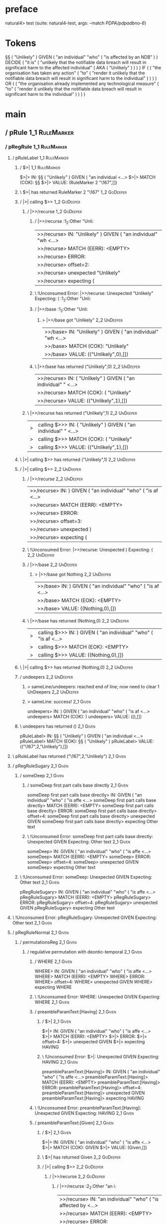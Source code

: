 * preface
:PROPERTIES:
:VISIBILITY: folded
:END:

natural4> test (suite: natural4-test, args: --match /PDPA/pdpadbno-6/)

* Tokens
§§ ( "Unlikely" ) GIVEN
    ( "an individual" "who" ( "is affected by an NDB" ) ) DECIDE
    ( "it is"
        ( "unlikely that the notifiable data breach will result in significant harm to the affected individual"
            ( AKA ( "Unlikely" ) )
        )
    ) IF
    (
        ( "the organisation has taken any action"
            ( "to" ( "render it unlikely that the notifiable data breach will result in significant harm to the individual" ) )
        )
    ) OR
    (
        ( "the organisation already implemented any technological measure"
            ( "to" ( "render it unlikely that the notifiable data breach will result in significant harm to the individual" ) )
        )
    )
* main
:PROPERTIES:
:VISIBILITY: children
:END:

** / pRule                                                                                                             :1_1:RuleMarker:
*** / pRegRule                                                                                                        :1_1:RuleMarker:
**** / pRuleLabel                                                                                                    :1_1:RuleMarker:
***** / $>|                                                                                                         :1_1:RuleMarker:
$>|> IN: §§ ( "Unlikely" ) GIVEN ( "an individual <…>
$>|> MATCH (COK): §§
$>|> VALUE: (RuleMarker 2 "\167",[])

***** \ $>| has returned RuleMarker 2 "\167"                                                                         :1_2:GoDeeper:
***** / |>| calling $>>                                                                                              :1_2:GoDeeper:
****** / |>>/recurse                                                                                                :1_2:GoDeeper:
******* / |>>/recurse                                                                                               :1_2:Other "Unli:
|>>/recurse> IN: "Unlikely" ) GIVEN ( "an individual" "wh <…>
|>>/recurse> MATCH (EERR): <EMPTY>
|>>/recurse> ERROR:
|>>/recurse> offset=2:
|>>/recurse> unexpected "Unlikely"
|>>/recurse> expecting (

******* \ !Unconsumed Error: |>>/recurse: Unexpected "Unlikely" Expecting: (                                        :1_2:Other "Unli:
******* / |>>/base                                                                                                  :1_2:Other "Unli:
******** > |>>/base got "Unlikely"                                                                                  :2_2:UnDeeper:
|>>/base> IN: "Unlikely" ) GIVEN ( "an individual" "wh <…>
|>>/base> MATCH (COK): "Unlikely"
|>>/base> VALUE: (("Unlikely",0),[])

******* \ |>>/base has returned ("Unlikely",0)                                                                       :2_2:UnDeeper:
|>>/recurse> IN: ( "Unlikely" ) GIVEN ( "an individual" " <…>
|>>/recurse> MATCH (COK): ( "Unlikely"
|>>/recurse> VALUE: (("Unlikely",1),[])

****** \ |>>/recurse has returned ("Unlikely",1)                                                                      :2_2:UnDeeper:
|>| calling $>>> IN: ( "Unlikely" ) GIVEN ( "an individual" " <…>
|>| calling $>>> MATCH (COK): ( "Unlikely"
|>| calling $>>> VALUE: (("Unlikely",1),[])

***** \ |>| calling $>> has returned ("Unlikely",1)                                                                    :2_2:UnDeeper:
***** / |>| calling $>>                                                                                                :2_2:UnDeeper:
****** / |>>/recurse                                                                                                  :2_2:UnDeeper:
|>>/recurse> IN: ) GIVEN ( "an individual" "who" ( "is af <…>
|>>/recurse> MATCH (EERR): <EMPTY>
|>>/recurse> ERROR:
|>>/recurse> offset=3:
|>>/recurse> unexpected )
|>>/recurse> expecting (

****** \ !Unconsumed Error: |>>/recurse: Unexpected ) Expecting: (                                                    :2_2:UnDeeper:
****** / |>>/base                                                                                                     :2_2:UnDeeper:
******* > |>>/base got Nothing                                                                                       :2_2:UnDeeper:
|>>/base> IN: ) GIVEN ( "an individual" "who" ( "is af <…>
|>>/base> MATCH (EOK): <EMPTY>
|>>/base> VALUE: ((Nothing,0),[])

****** \ |>>/base has returned (Nothing,0)                                                                            :2_2:UnDeeper:
|>| calling $>>> IN: ) GIVEN ( "an individual" "who" ( "is af <…>
|>| calling $>>> MATCH (EOK): <EMPTY>
|>| calling $>>> VALUE: ((Nothing,0),[])

***** \ |>| calling $>> has returned (Nothing,0)                                                                       :2_2:UnDeeper:
***** / undeepers                                                                                                      :2_2:UnDeeper:
****** > sameLine/undeepers: reached end of line; now need to clear 1 UnDeepers                                       :2_2:UnDeeper:
****** > sameLine: success!                                                                                        :2_1:Given:
undeepers> IN: ) GIVEN ( "an individual" "who" ( "is af <…>
undeepers> MATCH (COK): )
undeepers> VALUE: ((),[])

***** \ undeepers has returned ()                                                                                   :2_1:Given:
pRuleLabel> IN: §§ ( "Unlikely" ) GIVEN ( "an individual <…>
pRuleLabel> MATCH (EOK): §§ ( "Unlikely" )
pRuleLabel> VALUE: (("\167",2,"Unlikely"),[])

**** \ pRuleLabel has returned ("\167",2,"Unlikely")                                                                 :2_1:Given:
**** / pRegRuleSugary                                                                                                :2_1:Given:
***** / someDeep                                                                                                    :2_1:Given:
****** / someDeep first part calls base directly                                                                   :2_1:Given:
someDeep first part calls base directly> IN: GIVEN ( "an individual" "who" ( "is affe <…>
someDeep first part calls base directly> MATCH (EERR): <EMPTY>
someDeep first part calls base directly> ERROR:
someDeep first part calls base directly> offset=4:
someDeep first part calls base directly> unexpected GIVEN
someDeep first part calls base directly> expecting Other text

****** \ !Unconsumed Error: someDeep first part calls base directly: Unexpected GIVEN Expecting: Other text        :2_1:Given:
someDeep> IN: GIVEN ( "an individual" "who" ( "is affe <…>
someDeep> MATCH (EERR): <EMPTY>
someDeep> ERROR:
someDeep> offset=4:
someDeep> unexpected GIVEN
someDeep> expecting Other text

***** \ !Unconsumed Error: someDeep: Unexpected GIVEN Expecting: Other text                                         :2_1:Given:
pRegRuleSugary> IN: GIVEN ( "an individual" "who" ( "is affe <…>
pRegRuleSugary> MATCH (EERR): <EMPTY>
pRegRuleSugary> ERROR:
pRegRuleSugary> offset=4:
pRegRuleSugary> unexpected GIVEN
pRegRuleSugary> expecting Other text

**** \ !Unconsumed Error: pRegRuleSugary: Unexpected GIVEN Expecting: Other text                                     :2_1:Given:
**** / pRegRuleNormal                                                                                                :2_1:Given:
***** / permutationsReg                                                                                             :2_1:Given:
****** / regulative permutation with deontic-temporal                                                              :2_1:Given:
******* / WHERE                                                                                                   :2_1:Given:
WHERE> IN: GIVEN ( "an individual" "who" ( "is affe <…>
WHERE> MATCH (EERR): <EMPTY>
WHERE> ERROR:
WHERE> offset=4:
WHERE> unexpected GIVEN
WHERE> expecting WHERE

******* \ !Unconsumed Error: WHERE: Unexpected GIVEN Expecting: WHERE                                             :2_1:Given:
******* / preambleParamText:[Having]                                                                              :2_1:Given:
******** / $>|                                                                                                   :2_1:Given:
$>|> IN: GIVEN ( "an individual" "who" ( "is affe <…>
$>|> MATCH (EERR): <EMPTY>
$>|> ERROR:
$>|> offset=4:
$>|> unexpected GIVEN
$>|> expecting HAVING

******** \ !Unconsumed Error: $>|: Unexpected GIVEN Expecting: HAVING                                            :2_1:Given:
preambleParamText:[Having]> IN: GIVEN ( "an individual" "who" ( "is affe <…>
preambleParamText:[Having]> MATCH (EERR): <EMPTY>
preambleParamText:[Having]> ERROR:
preambleParamText:[Having]> offset=4:
preambleParamText:[Having]> unexpected GIVEN
preambleParamText:[Having]> expecting HAVING

******* \ !Unconsumed Error: preambleParamText:[Having]: Unexpected GIVEN Expecting: HAVING                       :2_1:Given:
******* / preambleParamText:[Given]                                                                               :2_1:Given:
******** / $>|                                                                                                   :2_1:Given:
$>|> IN: GIVEN ( "an individual" "who" ( "is affe <…>
$>|> MATCH (COK): GIVEN
$>|> VALUE: (Given,[])

******** \ $>| has returned Given                                                                                 :2_2:GoDeeper:
******** / |>| calling $>>                                                                                        :2_2:GoDeeper:
********* / |>>/recurse                                                                                          :2_2:GoDeeper:
********** / |>>/recurse                                                                                         :2_2:Other "an i:
|>>/recurse> IN: "an individual" "who" ( "is affected by  <…>
|>>/recurse> MATCH (EERR): <EMPTY>
|>>/recurse> ERROR:
|>>/recurse> offset=6:
|>>/recurse> unexpected "an individual"
|>>/recurse> expecting (

********** \ !Unconsumed Error: |>>/recurse: Unexpected "an individual" Expecting: (                             :2_2:Other "an i:
********** / |>>/base                                                                                            :2_2:Other "an i:
*********** / pParamText                                                                                        :2_2:Other "an i:
************ / pParamText(flat) first line: pKeyValues                                                         :2_2:Other "an i:
************* / pKeyValuesAka                                                                                 :2_2:Other "an i:
************** / slAKA                                                                                       :2_2:Other "an i:
*************** / $*|                                                                                       :2_2:Other "an i:
**************** / slAKA base                                                                              :2_2:Other "an i:
***************** / slKeyValues                                                                           :2_2:Other "an i:
****************** / $*|                                                                                 :2_2:Other "an i:
******************* / someSL                                                                            :2_2:Other "an i:
someSL> IN: "an individual" "who" ( "is affected by  <…>
someSL> MATCH (COK): "an individual"
someSL> VALUE: ((["an individual"],0),[])

******************* \ someSL has returned (["an individual"],0)                                         :3_2:Other "who":
$*|> IN: "an individual" "who" ( "is affected by  <…>
$*|> MATCH (COK): "an individual"
$*|> VALUE: ((["an individual"],0),[])

****************** \ $*| has returned (["an individual"],0)                                              :3_2:Other "who":
****************** / |>>/recurse                                                                         :3_2:Other "who":
|>>/recurse> IN: "who" ( "is affected by an NDB" ) ) DECI <…>
|>>/recurse> MATCH (EERR): <EMPTY>
|>>/recurse> ERROR:
|>>/recurse> offset=7:
|>>/recurse> unexpected "who"
|>>/recurse> expecting (

****************** \ !Unconsumed Error: |>>/recurse: Unexpected "who" Expecting: (                       :3_2:Other "who":
****************** / |>>/base                                                                            :3_2:Other "who":
******************* / |?| optional something                                                            :3_2:Other "who":
******************** / |>>/recurse                                                                     :3_2:Other "who":
|>>/recurse> IN: "who" ( "is affected by an NDB" ) ) DECI <…>
|>>/recurse> MATCH (EERR): <EMPTY>
|>>/recurse> ERROR:
|>>/recurse> offset=7:
|>>/recurse> unexpected "who"
|>>/recurse> expecting (

******************** \ !Unconsumed Error: |>>/recurse: Unexpected "who" Expecting: (                   :3_2:Other "who":
******************** / |>>/base                                                                        :3_2:Other "who":
********************* / slTypeSig                                                                     :3_2:Other "who":
********************** / $>|                                                                         :3_2:Other "who":
$>|> IN: "who" ( "is affected by an NDB" ) ) DECI <…>
$>|> MATCH (EERR): <EMPTY>
$>|> ERROR:
$>|> offset=7:
$>|> unexpected "who"
$>|> expecting :: or IS

********************** \ !Unconsumed Error: $>|: Unexpected "who" Expecting: IS ::                   :3_2:Other "who":
slTypeSig> IN: "who" ( "is affected by an NDB" ) ) DECI <…>
slTypeSig> MATCH (EERR): <EMPTY>
slTypeSig> ERROR:
slTypeSig> offset=7:
slTypeSig> unexpected "who"
slTypeSig> expecting :: or IS

********************* \ !Unconsumed Error: slTypeSig: Unexpected "who" Expecting: IS ::               :3_2:Other "who":
|>>/base> IN: "who" ( "is affected by an NDB" ) ) DECI <…>
|>>/base> MATCH (EERR): <EMPTY>
|>>/base> ERROR:
|>>/base> offset=7:
|>>/base> unexpected "who"
|>>/base> expecting :: or IS

******************** \ !Unconsumed Error: |>>/base: Unexpected "who" Expecting: IS ::                  :3_2:Other "who":
|?| optional something> IN: "who" ( "is affected by an NDB" ) ) DECI <…>
|?| optional something> MATCH (EOK): <EMPTY>
|?| optional something> VALUE: ((Nothing,0),[])

******************* \ |?| optional something has returned (Nothing,0)                                   :3_2:Other "who":
******************* > |>>/base got Nothing                                                              :3_2:Other "who":
|>>/base> IN: "who" ( "is affected by an NDB" ) ) DECI <…>
|>>/base> MATCH (EOK): <EMPTY>
|>>/base> VALUE: ((Nothing,0),[])

****************** \ |>>/base has returned (Nothing,0)                                                   :3_2:Other "who":
slKeyValues> IN: "an individual" "who" ( "is affected by  <…>
slKeyValues> MATCH (COK): "an individual"
slKeyValues> VALUE: ((("an individual" :| [],Nothing),0),[])

***************** \ slKeyValues has returned (("an individual" :| [],Nothing),0)                          :3_2:Other "who":
slAKA base> IN: "an individual" "who" ( "is affected by  <…>
slAKA base> MATCH (COK): "an individual"
slAKA base> VALUE: ((("an individual" :| [],Nothing),0),[])

**************** \ slAKA base has returned (("an individual" :| [],Nothing),0)                             :3_2:Other "who":
$*|> IN: "an individual" "who" ( "is affected by  <…>
$*|> MATCH (COK): "an individual"
$*|> VALUE: ((("an individual" :| [],Nothing),0),[])

*************** \ $*| has returned (("an individual" :| [],Nothing),0)                                      :3_2:Other "who":
*************** / |>>/recurse                                                                               :3_2:Other "who":
|>>/recurse> IN: "who" ( "is affected by an NDB" ) ) DECI <…>
|>>/recurse> MATCH (EERR): <EMPTY>
|>>/recurse> ERROR:
|>>/recurse> offset=7:
|>>/recurse> unexpected "who"
|>>/recurse> expecting (

*************** \ !Unconsumed Error: |>>/recurse: Unexpected "who" Expecting: (                             :3_2:Other "who":
*************** / |>>/base                                                                                  :3_2:Other "who":
**************** / slAKA optional akapart                                                                  :3_2:Other "who":
***************** / |?| optional something                                                                :3_2:Other "who":
****************** / |>>/recurse                                                                         :3_2:Other "who":
|>>/recurse> IN: "who" ( "is affected by an NDB" ) ) DECI <…>
|>>/recurse> MATCH (EERR): <EMPTY>
|>>/recurse> ERROR:
|>>/recurse> offset=7:
|>>/recurse> unexpected "who"
|>>/recurse> expecting (

****************** \ !Unconsumed Error: |>>/recurse: Unexpected "who" Expecting: (                       :3_2:Other "who":
****************** / |>>/base                                                                            :3_2:Other "who":
******************* / PAKA/akapart                                                                      :3_2:Other "who":
******************** / $>|                                                                             :3_2:Other "who":
********************* / Aka Token                                                                     :3_2:Other "who":
Aka Token> IN: "who" ( "is affected by an NDB" ) ) DECI <…>
Aka Token> MATCH (EERR): <EMPTY>
Aka Token> ERROR:
Aka Token> offset=7:
Aka Token> unexpected "who"
Aka Token> expecting AKA

********************* \ !Unconsumed Error: Aka Token: Unexpected "who" Expecting: AKA                 :3_2:Other "who":
$>|> IN: "who" ( "is affected by an NDB" ) ) DECI <…>
$>|> MATCH (EERR): <EMPTY>
$>|> ERROR:
$>|> offset=7:
$>|> unexpected "who"
$>|> expecting AKA

******************** \ !Unconsumed Error: $>|: Unexpected "who" Expecting: AKA                         :3_2:Other "who":
PAKA/akapart> IN: "who" ( "is affected by an NDB" ) ) DECI <…>
PAKA/akapart> MATCH (EERR): <EMPTY>
PAKA/akapart> ERROR:
PAKA/akapart> offset=7:
PAKA/akapart> unexpected "who"
PAKA/akapart> expecting AKA

******************* \ !Unconsumed Error: PAKA/akapart: Unexpected "who" Expecting: AKA                  :3_2:Other "who":
|>>/base> IN: "who" ( "is affected by an NDB" ) ) DECI <…>
|>>/base> MATCH (EERR): <EMPTY>
|>>/base> ERROR:
|>>/base> offset=7:
|>>/base> unexpected "who"
|>>/base> expecting AKA

****************** \ !Unconsumed Error: |>>/base: Unexpected "who" Expecting: AKA                        :3_2:Other "who":
|?| optional something> IN: "who" ( "is affected by an NDB" ) ) DECI <…>
|?| optional something> MATCH (EOK): <EMPTY>
|?| optional something> VALUE: ((Nothing,0),[])

***************** \ |?| optional something has returned (Nothing,0)                                       :3_2:Other "who":
slAKA optional akapart> IN: "who" ( "is affected by an NDB" ) ) DECI <…>
slAKA optional akapart> MATCH (EOK): <EMPTY>
slAKA optional akapart> VALUE: ((Nothing,0),[])

**************** \ slAKA optional akapart has returned (Nothing,0)                                         :3_2:Other "who":
**************** > |>>/base got Nothing                                                                    :3_2:Other "who":
|>>/base> IN: "who" ( "is affected by an NDB" ) ) DECI <…>
|>>/base> MATCH (EOK): <EMPTY>
|>>/base> VALUE: ((Nothing,0),[])

*************** \ |>>/base has returned (Nothing,0)                                                         :3_2:Other "who":
*************** / |>>/recurse                                                                               :3_2:Other "who":
|>>/recurse> IN: "who" ( "is affected by an NDB" ) ) DECI <…>
|>>/recurse> MATCH (EERR): <EMPTY>
|>>/recurse> ERROR:
|>>/recurse> offset=7:
|>>/recurse> unexpected "who"
|>>/recurse> expecting (

*************** \ !Unconsumed Error: |>>/recurse: Unexpected "who" Expecting: (                             :3_2:Other "who":
*************** / |>>/base                                                                                  :3_2:Other "who":
**************** / slAKA optional typically                                                                :3_2:Other "who":
***************** / |?| optional something                                                                :3_2:Other "who":
****************** / |>>/recurse                                                                         :3_2:Other "who":
|>>/recurse> IN: "who" ( "is affected by an NDB" ) ) DECI <…>
|>>/recurse> MATCH (EERR): <EMPTY>
|>>/recurse> ERROR:
|>>/recurse> offset=7:
|>>/recurse> unexpected "who"
|>>/recurse> expecting (

****************** \ !Unconsumed Error: |>>/recurse: Unexpected "who" Expecting: (                       :3_2:Other "who":
****************** / |>>/base                                                                            :3_2:Other "who":
******************* / typically                                                                         :3_2:Other "who":
******************** / $>|                                                                             :3_2:Other "who":
$>|> IN: "who" ( "is affected by an NDB" ) ) DECI <…>
$>|> MATCH (EERR): <EMPTY>
$>|> ERROR:
$>|> offset=7:
$>|> unexpected "who"
$>|> expecting TYPICALLY

******************** \ !Unconsumed Error: $>|: Unexpected "who" Expecting: TYPICALLY                   :3_2:Other "who":
typically> IN: "who" ( "is affected by an NDB" ) ) DECI <…>
typically> MATCH (EERR): <EMPTY>
typically> ERROR:
typically> offset=7:
typically> unexpected "who"
typically> expecting TYPICALLY

******************* \ !Unconsumed Error: typically: Unexpected "who" Expecting: TYPICALLY               :3_2:Other "who":
|>>/base> IN: "who" ( "is affected by an NDB" ) ) DECI <…>
|>>/base> MATCH (EERR): <EMPTY>
|>>/base> ERROR:
|>>/base> offset=7:
|>>/base> unexpected "who"
|>>/base> expecting TYPICALLY

****************** \ !Unconsumed Error: |>>/base: Unexpected "who" Expecting: TYPICALLY                  :3_2:Other "who":
|?| optional something> IN: "who" ( "is affected by an NDB" ) ) DECI <…>
|?| optional something> MATCH (EOK): <EMPTY>
|?| optional something> VALUE: ((Nothing,0),[])

***************** \ |?| optional something has returned (Nothing,0)                                       :3_2:Other "who":
slAKA optional typically> IN: "who" ( "is affected by an NDB" ) ) DECI <…>
slAKA optional typically> MATCH (EOK): <EMPTY>
slAKA optional typically> VALUE: ((Nothing,0),[])

**************** \ slAKA optional typically has returned (Nothing,0)                                       :3_2:Other "who":
**************** > |>>/base got Nothing                                                                    :3_2:Other "who":
|>>/base> IN: "who" ( "is affected by an NDB" ) ) DECI <…>
|>>/base> MATCH (EOK): <EMPTY>
|>>/base> VALUE: ((Nothing,0),[])

*************** \ |>>/base has returned (Nothing,0)                                                         :3_2:Other "who":
*************** > slAKA: proceeding after base and entityalias are retrieved ...                            :3_2:Other "who":
*************** > pAKA: entityalias = Nothing                                                               :3_2:Other "who":
slAKA> IN: "an individual" "who" ( "is affected by  <…>
slAKA> MATCH (COK): "an individual"
slAKA> VALUE: ((("an individual" :| [],Nothing),0),[])

************** \ slAKA has returned (("an individual" :| [],Nothing),0)                                      :3_2:Other "who":
************** / undeepers                                                                                   :3_2:Other "who":
*************** > sameLine/undeepers: reached end of line; now need to clear 0 UnDeepers                    :3_2:Other "who":
*************** > sameLine: success!                                                                        :3_2:Other "who":
undeepers> IN: "who" ( "is affected by an NDB" ) ) DECI <…>
undeepers> MATCH (EOK): <EMPTY>
undeepers> VALUE: ((),[])

************** \ undeepers has returned ()                                                                   :3_2:Other "who":
pKeyValuesAka> IN: "an individual" "who" ( "is affected by  <…>
pKeyValuesAka> MATCH (COK): "an individual"
pKeyValuesAka> VALUE: (("an individual" :| [],Nothing),[])

************* \ pKeyValuesAka has returned ("an individual" :| [],Nothing)                                    :3_2:Other "who":
pParamText(flat) first line: pKeyValues> IN: "an individual" "who" ( "is affected by  <…>
pParamText(flat) first line: pKeyValues> MATCH (COK): "an individual"
pParamText(flat) first line: pKeyValues> VALUE: (("an individual" :| [],Nothing),[])

************ \ pParamText(flat) first line: pKeyValues has returned ("an individual" :| [],Nothing)            :3_2:Other "who":
************ / pParamText(flat) subsequent lines: sameMany pKeyValues                                          :3_2:Other "who":
************* / manyIndentation/leaf?                                                                         :3_2:Other "who":
************** / sameMany                                                                                    :3_2:Other "who":
*************** / pKeyValuesAka                                                                             :3_2:Other "who":
**************** / slAKA                                                                                   :3_2:Other "who":
***************** / $*|                                                                                   :3_2:Other "who":
****************** / slAKA base                                                                          :3_2:Other "who":
******************* / slKeyValues                                                                       :3_2:Other "who":
******************** / $*|                                                                             :3_2:Other "who":
********************* / someSL                                                                        :3_2:Other "who":
someSL> IN: "who" ( "is affected by an NDB" ) ) DECI <…>
someSL> MATCH (COK): "who" ( "is affected by an NDB"
someSL> VALUE: ((["who","is affected by an NDB"],1),[])

********************* \ someSL has returned (["who","is affected by an NDB"],1)                        :4_2:UnDeeper:
$*|> IN: "who" ( "is affected by an NDB" ) ) DECI <…>
$*|> MATCH (COK): "who" ( "is affected by an NDB"
$*|> VALUE: ((["who","is affected by an NDB"],1),[])

******************** \ $*| has returned (["who","is affected by an NDB"],1)                             :4_2:UnDeeper:
******************** / |>>/recurse                                                                      :4_2:UnDeeper:
|>>/recurse> IN: ) ) DECIDE ( "it is" ( "unlikely that th <…>
|>>/recurse> MATCH (EERR): <EMPTY>
|>>/recurse> ERROR:
|>>/recurse> offset=10:
|>>/recurse> unexpected )
|>>/recurse> expecting (

******************** \ !Unconsumed Error: |>>/recurse: Unexpected ) Expecting: (                        :4_2:UnDeeper:
******************** / |>>/base                                                                         :4_2:UnDeeper:
********************* / |?| optional something                                                         :4_2:UnDeeper:
********************** / |>>/recurse                                                                  :4_2:UnDeeper:
|>>/recurse> IN: ) ) DECIDE ( "it is" ( "unlikely that th <…>
|>>/recurse> MATCH (EERR): <EMPTY>
|>>/recurse> ERROR:
|>>/recurse> offset=10:
|>>/recurse> unexpected )
|>>/recurse> expecting (

********************** \ !Unconsumed Error: |>>/recurse: Unexpected ) Expecting: (                    :4_2:UnDeeper:
********************** / |>>/base                                                                     :4_2:UnDeeper:
*********************** / slTypeSig                                                                  :4_2:UnDeeper:
************************ / $>|                                                                      :4_2:UnDeeper:
$>|> IN: ) ) DECIDE ( "it is" ( "unlikely that th <…>
$>|> MATCH (EERR): <EMPTY>
$>|> ERROR:
$>|> offset=10:
$>|> unexpected )
$>|> expecting :: or IS

************************ \ !Unconsumed Error: $>|: Unexpected ) Expecting: IS ::                    :4_2:UnDeeper:
slTypeSig> IN: ) ) DECIDE ( "it is" ( "unlikely that th <…>
slTypeSig> MATCH (EERR): <EMPTY>
slTypeSig> ERROR:
slTypeSig> offset=10:
slTypeSig> unexpected )
slTypeSig> expecting :: or IS

*********************** \ !Unconsumed Error: slTypeSig: Unexpected ) Expecting: IS ::                :4_2:UnDeeper:
|>>/base> IN: ) ) DECIDE ( "it is" ( "unlikely that th <…>
|>>/base> MATCH (EERR): <EMPTY>
|>>/base> ERROR:
|>>/base> offset=10:
|>>/base> unexpected )
|>>/base> expecting :: or IS

********************** \ !Unconsumed Error: |>>/base: Unexpected ) Expecting: IS ::                   :4_2:UnDeeper:
|?| optional something> IN: ) ) DECIDE ( "it is" ( "unlikely that th <…>
|?| optional something> MATCH (EOK): <EMPTY>
|?| optional something> VALUE: ((Nothing,0),[])

********************* \ |?| optional something has returned (Nothing,0)                                :4_2:UnDeeper:
********************* > |>>/base got Nothing                                                           :4_2:UnDeeper:
|>>/base> IN: ) ) DECIDE ( "it is" ( "unlikely that th <…>
|>>/base> MATCH (EOK): <EMPTY>
|>>/base> VALUE: ((Nothing,0),[])

******************** \ |>>/base has returned (Nothing,0)                                                :4_2:UnDeeper:
slKeyValues> IN: "who" ( "is affected by an NDB" ) ) DECI <…>
slKeyValues> MATCH (COK): "who" ( "is affected by an NDB"
slKeyValues> VALUE: ((("who" :| ["is affected by an NDB"],Nothing),1),[])

******************* \ slKeyValues has returned (("who" :| ["is affected by an NDB"],Nothing),1)          :4_2:UnDeeper:
slAKA base> IN: "who" ( "is affected by an NDB" ) ) DECI <…>
slAKA base> MATCH (COK): "who" ( "is affected by an NDB"
slAKA base> VALUE: ((("who" :| ["is affected by an NDB"],Nothing),1),[])

****************** \ slAKA base has returned (("who" :| ["is affected by an NDB"],Nothing),1)             :4_2:UnDeeper:
$*|> IN: "who" ( "is affected by an NDB" ) ) DECI <…>
$*|> MATCH (COK): "who" ( "is affected by an NDB"
$*|> VALUE: ((("who" :| ["is affected by an NDB"],Nothing),1),[])

***************** \ $*| has returned (("who" :| ["is affected by an NDB"],Nothing),1)                      :4_2:UnDeeper:
***************** / |>>/recurse                                                                            :4_2:UnDeeper:
|>>/recurse> IN: ) ) DECIDE ( "it is" ( "unlikely that th <…>
|>>/recurse> MATCH (EERR): <EMPTY>
|>>/recurse> ERROR:
|>>/recurse> offset=10:
|>>/recurse> unexpected )
|>>/recurse> expecting (

***************** \ !Unconsumed Error: |>>/recurse: Unexpected ) Expecting: (                              :4_2:UnDeeper:
***************** / |>>/base                                                                               :4_2:UnDeeper:
****************** / slAKA optional akapart                                                               :4_2:UnDeeper:
******************* / |?| optional something                                                             :4_2:UnDeeper:
******************** / |>>/recurse                                                                      :4_2:UnDeeper:
|>>/recurse> IN: ) ) DECIDE ( "it is" ( "unlikely that th <…>
|>>/recurse> MATCH (EERR): <EMPTY>
|>>/recurse> ERROR:
|>>/recurse> offset=10:
|>>/recurse> unexpected )
|>>/recurse> expecting (

******************** \ !Unconsumed Error: |>>/recurse: Unexpected ) Expecting: (                        :4_2:UnDeeper:
******************** / |>>/base                                                                         :4_2:UnDeeper:
********************* / PAKA/akapart                                                                   :4_2:UnDeeper:
********************** / $>|                                                                          :4_2:UnDeeper:
*********************** / Aka Token                                                                  :4_2:UnDeeper:
Aka Token> IN: ) ) DECIDE ( "it is" ( "unlikely that th <…>
Aka Token> MATCH (EERR): <EMPTY>
Aka Token> ERROR:
Aka Token> offset=10:
Aka Token> unexpected )
Aka Token> expecting AKA

*********************** \ !Unconsumed Error: Aka Token: Unexpected ) Expecting: AKA                  :4_2:UnDeeper:
$>|> IN: ) ) DECIDE ( "it is" ( "unlikely that th <…>
$>|> MATCH (EERR): <EMPTY>
$>|> ERROR:
$>|> offset=10:
$>|> unexpected )
$>|> expecting AKA

********************** \ !Unconsumed Error: $>|: Unexpected ) Expecting: AKA                          :4_2:UnDeeper:
PAKA/akapart> IN: ) ) DECIDE ( "it is" ( "unlikely that th <…>
PAKA/akapart> MATCH (EERR): <EMPTY>
PAKA/akapart> ERROR:
PAKA/akapart> offset=10:
PAKA/akapart> unexpected )
PAKA/akapart> expecting AKA

********************* \ !Unconsumed Error: PAKA/akapart: Unexpected ) Expecting: AKA                   :4_2:UnDeeper:
|>>/base> IN: ) ) DECIDE ( "it is" ( "unlikely that th <…>
|>>/base> MATCH (EERR): <EMPTY>
|>>/base> ERROR:
|>>/base> offset=10:
|>>/base> unexpected )
|>>/base> expecting AKA

******************** \ !Unconsumed Error: |>>/base: Unexpected ) Expecting: AKA                         :4_2:UnDeeper:
|?| optional something> IN: ) ) DECIDE ( "it is" ( "unlikely that th <…>
|?| optional something> MATCH (EOK): <EMPTY>
|?| optional something> VALUE: ((Nothing,0),[])

******************* \ |?| optional something has returned (Nothing,0)                                    :4_2:UnDeeper:
slAKA optional akapart> IN: ) ) DECIDE ( "it is" ( "unlikely that th <…>
slAKA optional akapart> MATCH (EOK): <EMPTY>
slAKA optional akapart> VALUE: ((Nothing,0),[])

****************** \ slAKA optional akapart has returned (Nothing,0)                                      :4_2:UnDeeper:
****************** > |>>/base got Nothing                                                                 :4_2:UnDeeper:
|>>/base> IN: ) ) DECIDE ( "it is" ( "unlikely that th <…>
|>>/base> MATCH (EOK): <EMPTY>
|>>/base> VALUE: ((Nothing,0),[])

***************** \ |>>/base has returned (Nothing,0)                                                      :4_2:UnDeeper:
***************** / |>>/recurse                                                                            :4_2:UnDeeper:
|>>/recurse> IN: ) ) DECIDE ( "it is" ( "unlikely that th <…>
|>>/recurse> MATCH (EERR): <EMPTY>
|>>/recurse> ERROR:
|>>/recurse> offset=10:
|>>/recurse> unexpected )
|>>/recurse> expecting (

***************** \ !Unconsumed Error: |>>/recurse: Unexpected ) Expecting: (                              :4_2:UnDeeper:
***************** / |>>/base                                                                               :4_2:UnDeeper:
****************** / slAKA optional typically                                                             :4_2:UnDeeper:
******************* / |?| optional something                                                             :4_2:UnDeeper:
******************** / |>>/recurse                                                                      :4_2:UnDeeper:
|>>/recurse> IN: ) ) DECIDE ( "it is" ( "unlikely that th <…>
|>>/recurse> MATCH (EERR): <EMPTY>
|>>/recurse> ERROR:
|>>/recurse> offset=10:
|>>/recurse> unexpected )
|>>/recurse> expecting (

******************** \ !Unconsumed Error: |>>/recurse: Unexpected ) Expecting: (                        :4_2:UnDeeper:
******************** / |>>/base                                                                         :4_2:UnDeeper:
********************* / typically                                                                      :4_2:UnDeeper:
********************** / $>|                                                                          :4_2:UnDeeper:
$>|> IN: ) ) DECIDE ( "it is" ( "unlikely that th <…>
$>|> MATCH (EERR): <EMPTY>
$>|> ERROR:
$>|> offset=10:
$>|> unexpected )
$>|> expecting TYPICALLY

********************** \ !Unconsumed Error: $>|: Unexpected ) Expecting: TYPICALLY                    :4_2:UnDeeper:
typically> IN: ) ) DECIDE ( "it is" ( "unlikely that th <…>
typically> MATCH (EERR): <EMPTY>
typically> ERROR:
typically> offset=10:
typically> unexpected )
typically> expecting TYPICALLY

********************* \ !Unconsumed Error: typically: Unexpected ) Expecting: TYPICALLY                :4_2:UnDeeper:
|>>/base> IN: ) ) DECIDE ( "it is" ( "unlikely that th <…>
|>>/base> MATCH (EERR): <EMPTY>
|>>/base> ERROR:
|>>/base> offset=10:
|>>/base> unexpected )
|>>/base> expecting TYPICALLY

******************** \ !Unconsumed Error: |>>/base: Unexpected ) Expecting: TYPICALLY                   :4_2:UnDeeper:
|?| optional something> IN: ) ) DECIDE ( "it is" ( "unlikely that th <…>
|?| optional something> MATCH (EOK): <EMPTY>
|?| optional something> VALUE: ((Nothing,0),[])

******************* \ |?| optional something has returned (Nothing,0)                                    :4_2:UnDeeper:
slAKA optional typically> IN: ) ) DECIDE ( "it is" ( "unlikely that th <…>
slAKA optional typically> MATCH (EOK): <EMPTY>
slAKA optional typically> VALUE: ((Nothing,0),[])

****************** \ slAKA optional typically has returned (Nothing,0)                                    :4_2:UnDeeper:
****************** > |>>/base got Nothing                                                                 :4_2:UnDeeper:
|>>/base> IN: ) ) DECIDE ( "it is" ( "unlikely that th <…>
|>>/base> MATCH (EOK): <EMPTY>
|>>/base> VALUE: ((Nothing,0),[])

***************** \ |>>/base has returned (Nothing,0)                                                      :4_2:UnDeeper:
***************** > slAKA: proceeding after base and entityalias are retrieved ...                         :4_2:UnDeeper:
***************** > pAKA: entityalias = Nothing                                                            :4_2:UnDeeper:
slAKA> IN: "who" ( "is affected by an NDB" ) ) DECI <…>
slAKA> MATCH (COK): "who" ( "is affected by an NDB"
slAKA> VALUE: ((("who" :| ["is affected by an NDB"],Nothing),1),[])

**************** \ slAKA has returned (("who" :| ["is affected by an NDB"],Nothing),1)                      :4_2:UnDeeper:
**************** / undeepers                                                                                :4_2:UnDeeper:
***************** > sameLine/undeepers: reached end of line; now need to clear 1 UnDeepers                 :4_2:UnDeeper:
***************** > sameLine: success!                                                                       :4_3:UnDeeper:
undeepers> IN: ) ) DECIDE ( "it is" ( "unlikely that th <…>
undeepers> MATCH (COK): )
undeepers> VALUE: ((),[])

**************** \ undeepers has returned ()                                                                  :4_3:UnDeeper:
pKeyValuesAka> IN: "who" ( "is affected by an NDB" ) ) DECI <…>
pKeyValuesAka> MATCH (COK): "who" ( "is affected by an NDB" )
pKeyValuesAka> VALUE: (("who" :| ["is affected by an NDB"],Nothing),[])

*************** \ pKeyValuesAka has returned ("who" :| ["is affected by an NDB"],Nothing)                      :4_3:UnDeeper:
*************** / pKeyValuesAka                                                                                :4_3:UnDeeper:
**************** / slAKA                                                                                      :4_3:UnDeeper:
***************** / $*|                                                                                      :4_3:UnDeeper:
****************** / slAKA base                                                                             :4_3:UnDeeper:
******************* / slKeyValues                                                                          :4_3:UnDeeper:
******************** / $*|                                                                                :4_3:UnDeeper:
********************* / someSL                                                                           :4_3:UnDeeper:
********************** / pNumAsText                                                                     :4_3:UnDeeper:
pNumAsText> IN: ) DECIDE ( "it is" ( "unlikely that the  <…>
pNumAsText> MATCH (EERR): <EMPTY>
pNumAsText> ERROR:
pNumAsText> offset=11:
pNumAsText> unexpected )
pNumAsText> expecting number

********************** \ !Unconsumed Error: pNumAsText: Unexpected ) Expecting: number                  :4_3:UnDeeper:
someSL> IN: ) DECIDE ( "it is" ( "unlikely that the  <…>
someSL> MATCH (EERR): <EMPTY>
someSL> ERROR:
someSL> offset=11:
someSL> unexpected )
someSL> expecting other text or number

********************* \ !Unconsumed Error: someSL: Unexpected ) Expecting: other text or number          :4_3:UnDeeper:
$*|> IN: ) DECIDE ( "it is" ( "unlikely that the  <…>
$*|> MATCH (EERR): <EMPTY>
$*|> ERROR:
$*|> offset=11:
$*|> unexpected )
$*|> expecting other text or number

******************** \ !Unconsumed Error: $*|: Unexpected ) Expecting: other text or number               :4_3:UnDeeper:
slKeyValues> IN: ) DECIDE ( "it is" ( "unlikely that the  <…>
slKeyValues> MATCH (EERR): <EMPTY>
slKeyValues> ERROR:
slKeyValues> offset=11:
slKeyValues> unexpected )
slKeyValues> expecting other text or number

******************* \ !Unconsumed Error: slKeyValues: Unexpected ) Expecting: other text or number         :4_3:UnDeeper:
slAKA base> IN: ) DECIDE ( "it is" ( "unlikely that the  <…>
slAKA base> MATCH (EERR): <EMPTY>
slAKA base> ERROR:
slAKA base> offset=11:
slAKA base> unexpected )
slAKA base> expecting other text or number

****************** \ !Unconsumed Error: slAKA base: Unexpected ) Expecting: other text or number            :4_3:UnDeeper:
$*|> IN: ) DECIDE ( "it is" ( "unlikely that the  <…>
$*|> MATCH (EERR): <EMPTY>
$*|> ERROR:
$*|> offset=11:
$*|> unexpected )
$*|> expecting other text or number

***************** \ !Unconsumed Error: $*|: Unexpected ) Expecting: other text or number                     :4_3:UnDeeper:
slAKA> IN: ) DECIDE ( "it is" ( "unlikely that the  <…>
slAKA> MATCH (EERR): <EMPTY>
slAKA> ERROR:
slAKA> offset=11:
slAKA> unexpected )
slAKA> expecting other text or number

**************** \ !Unconsumed Error: slAKA: Unexpected ) Expecting: other text or number                     :4_3:UnDeeper:
pKeyValuesAka> IN: ) DECIDE ( "it is" ( "unlikely that the  <…>
pKeyValuesAka> MATCH (EERR): <EMPTY>
pKeyValuesAka> ERROR:
pKeyValuesAka> offset=11:
pKeyValuesAka> unexpected )
pKeyValuesAka> expecting other text or number

*************** \ !Unconsumed Error: pKeyValuesAka: Unexpected ) Expecting: other text or number               :4_3:UnDeeper:
sameMany> IN: "who" ( "is affected by an NDB" ) ) DECI <…>
sameMany> MATCH (COK): "who" ( "is affected by an NDB" )
sameMany> VALUE: ([("who" :| ["is affected by an NDB"],Nothing)],[])

************** \ sameMany has returned [("who" :| ["is affected by an NDB"],Nothing)]                           :4_3:UnDeeper:
manyIndentation/leaf?> IN: "who" ( "is affected by an NDB" ) ) DECI <…>
manyIndentation/leaf?> MATCH (COK): "who" ( "is affected by an NDB" )
manyIndentation/leaf?> VALUE: ([("who" :| ["is affected by an NDB"],Nothing)],[])

************* \ manyIndentation/leaf? has returned [("who" :| ["is affected by an NDB"],Nothing)]                :4_3:UnDeeper:
pParamText(flat) subsequent lines: sameMany pKeyValues> IN: "who" ( "is affected by an NDB" ) ) DECI <…>
pParamText(flat) subsequent lines: sameMany pKeyValues> MATCH (COK): "who" ( "is affected by an NDB" )
pParamText(flat) subsequent lines: sameMany pKeyValues> VALUE: ([("who" :| ["is affected by an NDB"],Nothing)],[])

************ \ pParamText(flat) subsequent lines: sameMany pKeyValues has returned [("who" :| ["is affected by an NDB"],Nothing)] :4_3:UnDeeper:
pParamText> IN: "an individual" "who" ( "is affected by  <…>
pParamText> MATCH (COK): "an individual" "who" ( "is affected by  <…>
pParamText> VALUE: (("an individual" :| [],Nothing) :| [("who" :| ["is affected by an NDB"],Nothing)],[])

*********** \ pParamText has returned ("an individual" :| [],Nothing) :| [("who" :| ["is affected by an NDB"],Nothing)] :4_3:UnDeeper:
*********** > |>>/base got ("an individual" :| [],Nothing) :| [("who" :| ["is affected by an NDB"],Nothing)]       :4_3:UnDeeper:
|>>/base> IN: "an individual" "who" ( "is affected by  <…>
|>>/base> MATCH (COK): "an individual" "who" ( "is affected by  <…>
|>>/base> VALUE: ((("an individual" :| [],Nothing) :| [("who" :| ["is affected by an NDB"],Nothing)],0),[])

********** \ |>>/base has returned (("an individual" :| [],Nothing) :| [("who" :| ["is affected by an NDB"],Nothing)],0) :4_3:UnDeeper:
|>>/recurse> IN: ( "an individual" "who" ( "is affected b <…>
|>>/recurse> MATCH (COK): ( "an individual" "who" ( "is affected b <…>
|>>/recurse> VALUE: ((("an individual" :| [],Nothing) :| [("who" :| ["is affected by an NDB"],Nothing)],1),[])

********* \ |>>/recurse has returned (("an individual" :| [],Nothing) :| [("who" :| ["is affected by an NDB"],Nothing)],1) :4_3:UnDeeper:
|>| calling $>>> IN: ( "an individual" "who" ( "is affected b <…>
|>| calling $>>> MATCH (COK): ( "an individual" "who" ( "is affected b <…>
|>| calling $>>> VALUE: ((("an individual" :| [],Nothing) :| [("who" :| ["is affected by an NDB"],Nothing)],1),[])

******** \ |>| calling $>> has returned (("an individual" :| [],Nothing) :| [("who" :| ["is affected by an NDB"],Nothing)],1) :4_3:UnDeeper:
******** / undeepers                                                                                                  :4_3:UnDeeper:
********* > sameLine/undeepers: reached end of line; now need to clear 1 UnDeepers                                   :4_3:UnDeeper:
********* > sameLine: success!                                                                                  :4_1:Decide:
undeepers> IN: ) DECIDE ( "it is" ( "unlikely that the  <…>
undeepers> MATCH (COK): )
undeepers> VALUE: ((),[])

******** \ undeepers has returned ()                                                                             :4_1:Decide:
preambleParamText:[Given]> IN: GIVEN ( "an individual" "who" ( "is affe <…>
preambleParamText:[Given]> MATCH (COK): GIVEN ( "an individual" "who" ( "is affe <…>
preambleParamText:[Given]> VALUE: ((Given,("an individual" :| [],Nothing) :| [("who" :| ["is affected by an NDB"],Nothing)]),[])

******* \ preambleParamText:[Given] has returned (Given,("an individual" :| [],Nothing) :| [("who" :| ["is affected by an NDB"],Nothing)]) :4_1:Decide:
******* / preambleParamText:[Given]                                                                               :4_1:Decide:
******** / $>|                                                                                                   :4_1:Decide:
$>|> IN: DECIDE ( "it is" ( "unlikely that the no <…>
$>|> MATCH (EERR): <EMPTY>
$>|> ERROR:
$>|> offset=12:
$>|> unexpected DECIDE
$>|> expecting GIVEN

******** \ !Unconsumed Error: $>|: Unexpected DECIDE Expecting: GIVEN                                            :4_1:Decide:
preambleParamText:[Given]> IN: DECIDE ( "it is" ( "unlikely that the no <…>
preambleParamText:[Given]> MATCH (EERR): <EMPTY>
preambleParamText:[Given]> ERROR:
preambleParamText:[Given]> offset=12:
preambleParamText:[Given]> unexpected DECIDE
preambleParamText:[Given]> expecting GIVEN

******* \ !Unconsumed Error: preambleParamText:[Given]: Unexpected DECIDE Expecting: GIVEN                        :4_1:Decide:
******* / WHERE                                                                                                   :4_1:Decide:
WHERE> IN: DECIDE ( "it is" ( "unlikely that the no <…>
WHERE> MATCH (EERR): <EMPTY>
WHERE> ERROR:
WHERE> offset=12:
WHERE> unexpected DECIDE
WHERE> expecting WHERE

******* \ !Unconsumed Error: WHERE: Unexpected DECIDE Expecting: WHERE                                            :4_1:Decide:
******* / preambleParamText:[Having]                                                                              :4_1:Decide:
******** / $>|                                                                                                   :4_1:Decide:
$>|> IN: DECIDE ( "it is" ( "unlikely that the no <…>
$>|> MATCH (EERR): <EMPTY>
$>|> ERROR:
$>|> offset=12:
$>|> unexpected DECIDE
$>|> expecting HAVING

******** \ !Unconsumed Error: $>|: Unexpected DECIDE Expecting: HAVING                                           :4_1:Decide:
preambleParamText:[Having]> IN: DECIDE ( "it is" ( "unlikely that the no <…>
preambleParamText:[Having]> MATCH (EERR): <EMPTY>
preambleParamText:[Having]> ERROR:
preambleParamText:[Having]> offset=12:
preambleParamText:[Having]> unexpected DECIDE
preambleParamText:[Having]> expecting HAVING

******* \ !Unconsumed Error: preambleParamText:[Having]: Unexpected DECIDE Expecting: HAVING                      :4_1:Decide:
******* / preambleParamText:[Upon]                                                                                :4_1:Decide:
******** / $>|                                                                                                   :4_1:Decide:
$>|> IN: DECIDE ( "it is" ( "unlikely that the no <…>
$>|> MATCH (EERR): <EMPTY>
$>|> ERROR:
$>|> offset=12:
$>|> unexpected DECIDE
$>|> expecting UPON

******** \ !Unconsumed Error: $>|: Unexpected DECIDE Expecting: UPON                                             :4_1:Decide:
preambleParamText:[Upon]> IN: DECIDE ( "it is" ( "unlikely that the no <…>
preambleParamText:[Upon]> MATCH (EERR): <EMPTY>
preambleParamText:[Upon]> ERROR:
preambleParamText:[Upon]> offset=12:
preambleParamText:[Upon]> unexpected DECIDE
preambleParamText:[Upon]> expecting UPON

******* \ !Unconsumed Error: preambleParamText:[Upon]: Unexpected DECIDE Expecting: UPON                          :4_1:Decide:
******* / preambleBoolStructR [Unless]                                                                            :4_1:Decide:
preambleBoolStructR [Unless]> IN: DECIDE ( "it is" ( "unlikely that the no <…>
preambleBoolStructR [Unless]> MATCH (EERR): <EMPTY>
preambleBoolStructR [Unless]> ERROR:
preambleBoolStructR [Unless]> offset=12:
preambleBoolStructR [Unless]> unexpected DECIDE
preambleBoolStructR [Unless]> expecting UNLESS

******* \ !Unconsumed Error: preambleBoolStructR [Unless]: Unexpected DECIDE Expecting: UNLESS                    :4_1:Decide:
******* / preambleBoolStructR [When,If]                                                                           :4_1:Decide:
preambleBoolStructR [When,If]> IN: DECIDE ( "it is" ( "unlikely that the no <…>
preambleBoolStructR [When,If]> MATCH (EERR): <EMPTY>
preambleBoolStructR [When,If]> ERROR:
preambleBoolStructR [When,If]> offset=12:
preambleBoolStructR [When,If]> unexpected DECIDE
preambleBoolStructR [When,If]> expecting IF or WHEN

******* \ !Unconsumed Error: preambleBoolStructR [When,If]: Unexpected DECIDE Expecting: IF WHEN                  :4_1:Decide:
******* / pDT                                                                                                     :4_1:Decide:
******** / $>|                                                                                                   :4_1:Decide:
$>|> IN: DECIDE ( "it is" ( "unlikely that the no <…>
$>|> MATCH (EERR): <EMPTY>
$>|> ERROR:
$>|> offset=12:
$>|> unexpected DECIDE
$>|> expecting MAY, MUST, or SHANT

******** \ !Unconsumed Error: $>|: Unexpected DECIDE Expecting: MUST MAY SHANT                                   :4_1:Decide:
pDT> IN: DECIDE ( "it is" ( "unlikely that the no <…>
pDT> MATCH (EERR): <EMPTY>
pDT> ERROR:
pDT> offset=12:
pDT> unexpected DECIDE
pDT> expecting MAY, MUST, or SHANT

******* \ !Unconsumed Error: pDT: Unexpected DECIDE Expecting: MUST MAY SHANT                                     :4_1:Decide:
******* / pActor [Every,Party,TokAll]                                                                             :4_1:Decide:
pActor [Every,Party,TokAll]> IN: DECIDE ( "it is" ( "unlikely that the no <…>
pActor [Every,Party,TokAll]> MATCH (EERR): <EMPTY>
pActor [Every,Party,TokAll]> ERROR:
pActor [Every,Party,TokAll]> offset=12:
pActor [Every,Party,TokAll]> unexpected DECIDE
pActor [Every,Party,TokAll]> expecting ALL, EVERY, or PARTY

******* \ !Unconsumed Error: pActor [Every,Party,TokAll]: Unexpected DECIDE Expecting: EVERY PARTY ALL            :4_1:Decide:
******* / pDoAction/Do                                                                                            :4_1:Decide:
pDoAction/Do> IN: DECIDE ( "it is" ( "unlikely that the no <…>
pDoAction/Do> MATCH (EERR): <EMPTY>
pDoAction/Do> ERROR:
pDoAction/Do> offset=12:
pDoAction/Do> unexpected DECIDE
pDoAction/Do> expecting DO

******* \ !Unconsumed Error: pDoAction/Do: Unexpected DECIDE Expecting: DO                                        :4_1:Decide:
regulative permutation with deontic-temporal> IN: GIVEN ( "an individual" "who" ( "is affe <…>
regulative permutation with deontic-temporal> MATCH (CERR): GIVEN ( "an individual" "who" ( "is affe <…>
regulative permutation with deontic-temporal> ERROR:
regulative permutation with deontic-temporal> offset=12:
regulative permutation with deontic-temporal> unexpected DECIDE
regulative permutation with deontic-temporal> expecting ALL, DO, EVERY, GIVEN, HAVING, IF, MAY, MUST, PARTY, SHANT, UNLESS, UPON, WHEN, or WHERE

****** \ !Consumed Error: regulative permutation with deontic-temporal: Unexpected DECIDE Expecting: EVERY PARTY ALL MUST MAY SHANT IF WHEN GIVEN HAVING UPON UNLESS DO WHERE :4_1:Decide:
****** / regulative permutation with deontic-action                                                                :2_1:Given:
******* / WHERE                                                                                                   :2_1:Given:
WHERE> IN: GIVEN ( "an individual" "who" ( "is affe <…>
WHERE> MATCH (EERR): <EMPTY>
WHERE> ERROR:
WHERE> offset=4:
WHERE> unexpected GIVEN
WHERE> expecting WHERE

******* \ !Unconsumed Error: WHERE: Unexpected GIVEN Expecting: WHERE                                             :2_1:Given:
******* / preambleParamText:[Having]                                                                              :2_1:Given:
******** / $>|                                                                                                   :2_1:Given:
$>|> IN: GIVEN ( "an individual" "who" ( "is affe <…>
$>|> MATCH (EERR): <EMPTY>
$>|> ERROR:
$>|> offset=4:
$>|> unexpected GIVEN
$>|> expecting HAVING

******** \ !Unconsumed Error: $>|: Unexpected GIVEN Expecting: HAVING                                            :2_1:Given:
preambleParamText:[Having]> IN: GIVEN ( "an individual" "who" ( "is affe <…>
preambleParamText:[Having]> MATCH (EERR): <EMPTY>
preambleParamText:[Having]> ERROR:
preambleParamText:[Having]> offset=4:
preambleParamText:[Having]> unexpected GIVEN
preambleParamText:[Having]> expecting HAVING

******* \ !Unconsumed Error: preambleParamText:[Having]: Unexpected GIVEN Expecting: HAVING                       :2_1:Given:
******* / preambleParamText:[Given]                                                                               :2_1:Given:
******** / $>|                                                                                                   :2_1:Given:
$>|> IN: GIVEN ( "an individual" "who" ( "is affe <…>
$>|> MATCH (COK): GIVEN
$>|> VALUE: (Given,[])

******** \ $>| has returned Given                                                                                 :2_2:GoDeeper:
******** / |>| calling $>>                                                                                        :2_2:GoDeeper:
********* / |>>/recurse                                                                                          :2_2:GoDeeper:
********** / |>>/recurse                                                                                         :2_2:Other "an i:
|>>/recurse> IN: "an individual" "who" ( "is affected by  <…>
|>>/recurse> MATCH (EERR): <EMPTY>
|>>/recurse> ERROR:
|>>/recurse> offset=6:
|>>/recurse> unexpected "an individual"
|>>/recurse> expecting (

********** \ !Unconsumed Error: |>>/recurse: Unexpected "an individual" Expecting: (                             :2_2:Other "an i:
********** / |>>/base                                                                                            :2_2:Other "an i:
*********** / pParamText                                                                                        :2_2:Other "an i:
************ / pParamText(flat) first line: pKeyValues                                                         :2_2:Other "an i:
************* / pKeyValuesAka                                                                                 :2_2:Other "an i:
************** / slAKA                                                                                       :2_2:Other "an i:
*************** / $*|                                                                                       :2_2:Other "an i:
**************** / slAKA base                                                                              :2_2:Other "an i:
***************** / slKeyValues                                                                           :2_2:Other "an i:
****************** / $*|                                                                                 :2_2:Other "an i:
******************* / someSL                                                                            :2_2:Other "an i:
someSL> IN: "an individual" "who" ( "is affected by  <…>
someSL> MATCH (COK): "an individual"
someSL> VALUE: ((["an individual"],0),[])

******************* \ someSL has returned (["an individual"],0)                                         :3_2:Other "who":
$*|> IN: "an individual" "who" ( "is affected by  <…>
$*|> MATCH (COK): "an individual"
$*|> VALUE: ((["an individual"],0),[])

****************** \ $*| has returned (["an individual"],0)                                              :3_2:Other "who":
****************** / |>>/recurse                                                                         :3_2:Other "who":
|>>/recurse> IN: "who" ( "is affected by an NDB" ) ) DECI <…>
|>>/recurse> MATCH (EERR): <EMPTY>
|>>/recurse> ERROR:
|>>/recurse> offset=7:
|>>/recurse> unexpected "who"
|>>/recurse> expecting (

****************** \ !Unconsumed Error: |>>/recurse: Unexpected "who" Expecting: (                       :3_2:Other "who":
****************** / |>>/base                                                                            :3_2:Other "who":
******************* / |?| optional something                                                            :3_2:Other "who":
******************** / |>>/recurse                                                                     :3_2:Other "who":
|>>/recurse> IN: "who" ( "is affected by an NDB" ) ) DECI <…>
|>>/recurse> MATCH (EERR): <EMPTY>
|>>/recurse> ERROR:
|>>/recurse> offset=7:
|>>/recurse> unexpected "who"
|>>/recurse> expecting (

******************** \ !Unconsumed Error: |>>/recurse: Unexpected "who" Expecting: (                   :3_2:Other "who":
******************** / |>>/base                                                                        :3_2:Other "who":
********************* / slTypeSig                                                                     :3_2:Other "who":
********************** / $>|                                                                         :3_2:Other "who":
$>|> IN: "who" ( "is affected by an NDB" ) ) DECI <…>
$>|> MATCH (EERR): <EMPTY>
$>|> ERROR:
$>|> offset=7:
$>|> unexpected "who"
$>|> expecting :: or IS

********************** \ !Unconsumed Error: $>|: Unexpected "who" Expecting: IS ::                   :3_2:Other "who":
slTypeSig> IN: "who" ( "is affected by an NDB" ) ) DECI <…>
slTypeSig> MATCH (EERR): <EMPTY>
slTypeSig> ERROR:
slTypeSig> offset=7:
slTypeSig> unexpected "who"
slTypeSig> expecting :: or IS

********************* \ !Unconsumed Error: slTypeSig: Unexpected "who" Expecting: IS ::               :3_2:Other "who":
|>>/base> IN: "who" ( "is affected by an NDB" ) ) DECI <…>
|>>/base> MATCH (EERR): <EMPTY>
|>>/base> ERROR:
|>>/base> offset=7:
|>>/base> unexpected "who"
|>>/base> expecting :: or IS

******************** \ !Unconsumed Error: |>>/base: Unexpected "who" Expecting: IS ::                  :3_2:Other "who":
|?| optional something> IN: "who" ( "is affected by an NDB" ) ) DECI <…>
|?| optional something> MATCH (EOK): <EMPTY>
|?| optional something> VALUE: ((Nothing,0),[])

******************* \ |?| optional something has returned (Nothing,0)                                   :3_2:Other "who":
******************* > |>>/base got Nothing                                                              :3_2:Other "who":
|>>/base> IN: "who" ( "is affected by an NDB" ) ) DECI <…>
|>>/base> MATCH (EOK): <EMPTY>
|>>/base> VALUE: ((Nothing,0),[])

****************** \ |>>/base has returned (Nothing,0)                                                   :3_2:Other "who":
slKeyValues> IN: "an individual" "who" ( "is affected by  <…>
slKeyValues> MATCH (COK): "an individual"
slKeyValues> VALUE: ((("an individual" :| [],Nothing),0),[])

***************** \ slKeyValues has returned (("an individual" :| [],Nothing),0)                          :3_2:Other "who":
slAKA base> IN: "an individual" "who" ( "is affected by  <…>
slAKA base> MATCH (COK): "an individual"
slAKA base> VALUE: ((("an individual" :| [],Nothing),0),[])

**************** \ slAKA base has returned (("an individual" :| [],Nothing),0)                             :3_2:Other "who":
$*|> IN: "an individual" "who" ( "is affected by  <…>
$*|> MATCH (COK): "an individual"
$*|> VALUE: ((("an individual" :| [],Nothing),0),[])

*************** \ $*| has returned (("an individual" :| [],Nothing),0)                                      :3_2:Other "who":
*************** / |>>/recurse                                                                               :3_2:Other "who":
|>>/recurse> IN: "who" ( "is affected by an NDB" ) ) DECI <…>
|>>/recurse> MATCH (EERR): <EMPTY>
|>>/recurse> ERROR:
|>>/recurse> offset=7:
|>>/recurse> unexpected "who"
|>>/recurse> expecting (

*************** \ !Unconsumed Error: |>>/recurse: Unexpected "who" Expecting: (                             :3_2:Other "who":
*************** / |>>/base                                                                                  :3_2:Other "who":
**************** / slAKA optional akapart                                                                  :3_2:Other "who":
***************** / |?| optional something                                                                :3_2:Other "who":
****************** / |>>/recurse                                                                         :3_2:Other "who":
|>>/recurse> IN: "who" ( "is affected by an NDB" ) ) DECI <…>
|>>/recurse> MATCH (EERR): <EMPTY>
|>>/recurse> ERROR:
|>>/recurse> offset=7:
|>>/recurse> unexpected "who"
|>>/recurse> expecting (

****************** \ !Unconsumed Error: |>>/recurse: Unexpected "who" Expecting: (                       :3_2:Other "who":
****************** / |>>/base                                                                            :3_2:Other "who":
******************* / PAKA/akapart                                                                      :3_2:Other "who":
******************** / $>|                                                                             :3_2:Other "who":
********************* / Aka Token                                                                     :3_2:Other "who":
Aka Token> IN: "who" ( "is affected by an NDB" ) ) DECI <…>
Aka Token> MATCH (EERR): <EMPTY>
Aka Token> ERROR:
Aka Token> offset=7:
Aka Token> unexpected "who"
Aka Token> expecting AKA

********************* \ !Unconsumed Error: Aka Token: Unexpected "who" Expecting: AKA                 :3_2:Other "who":
$>|> IN: "who" ( "is affected by an NDB" ) ) DECI <…>
$>|> MATCH (EERR): <EMPTY>
$>|> ERROR:
$>|> offset=7:
$>|> unexpected "who"
$>|> expecting AKA

******************** \ !Unconsumed Error: $>|: Unexpected "who" Expecting: AKA                         :3_2:Other "who":
PAKA/akapart> IN: "who" ( "is affected by an NDB" ) ) DECI <…>
PAKA/akapart> MATCH (EERR): <EMPTY>
PAKA/akapart> ERROR:
PAKA/akapart> offset=7:
PAKA/akapart> unexpected "who"
PAKA/akapart> expecting AKA

******************* \ !Unconsumed Error: PAKA/akapart: Unexpected "who" Expecting: AKA                  :3_2:Other "who":
|>>/base> IN: "who" ( "is affected by an NDB" ) ) DECI <…>
|>>/base> MATCH (EERR): <EMPTY>
|>>/base> ERROR:
|>>/base> offset=7:
|>>/base> unexpected "who"
|>>/base> expecting AKA

****************** \ !Unconsumed Error: |>>/base: Unexpected "who" Expecting: AKA                        :3_2:Other "who":
|?| optional something> IN: "who" ( "is affected by an NDB" ) ) DECI <…>
|?| optional something> MATCH (EOK): <EMPTY>
|?| optional something> VALUE: ((Nothing,0),[])

***************** \ |?| optional something has returned (Nothing,0)                                       :3_2:Other "who":
slAKA optional akapart> IN: "who" ( "is affected by an NDB" ) ) DECI <…>
slAKA optional akapart> MATCH (EOK): <EMPTY>
slAKA optional akapart> VALUE: ((Nothing,0),[])

**************** \ slAKA optional akapart has returned (Nothing,0)                                         :3_2:Other "who":
**************** > |>>/base got Nothing                                                                    :3_2:Other "who":
|>>/base> IN: "who" ( "is affected by an NDB" ) ) DECI <…>
|>>/base> MATCH (EOK): <EMPTY>
|>>/base> VALUE: ((Nothing,0),[])

*************** \ |>>/base has returned (Nothing,0)                                                         :3_2:Other "who":
*************** / |>>/recurse                                                                               :3_2:Other "who":
|>>/recurse> IN: "who" ( "is affected by an NDB" ) ) DECI <…>
|>>/recurse> MATCH (EERR): <EMPTY>
|>>/recurse> ERROR:
|>>/recurse> offset=7:
|>>/recurse> unexpected "who"
|>>/recurse> expecting (

*************** \ !Unconsumed Error: |>>/recurse: Unexpected "who" Expecting: (                             :3_2:Other "who":
*************** / |>>/base                                                                                  :3_2:Other "who":
**************** / slAKA optional typically                                                                :3_2:Other "who":
***************** / |?| optional something                                                                :3_2:Other "who":
****************** / |>>/recurse                                                                         :3_2:Other "who":
|>>/recurse> IN: "who" ( "is affected by an NDB" ) ) DECI <…>
|>>/recurse> MATCH (EERR): <EMPTY>
|>>/recurse> ERROR:
|>>/recurse> offset=7:
|>>/recurse> unexpected "who"
|>>/recurse> expecting (

****************** \ !Unconsumed Error: |>>/recurse: Unexpected "who" Expecting: (                       :3_2:Other "who":
****************** / |>>/base                                                                            :3_2:Other "who":
******************* / typically                                                                         :3_2:Other "who":
******************** / $>|                                                                             :3_2:Other "who":
$>|> IN: "who" ( "is affected by an NDB" ) ) DECI <…>
$>|> MATCH (EERR): <EMPTY>
$>|> ERROR:
$>|> offset=7:
$>|> unexpected "who"
$>|> expecting TYPICALLY

******************** \ !Unconsumed Error: $>|: Unexpected "who" Expecting: TYPICALLY                   :3_2:Other "who":
typically> IN: "who" ( "is affected by an NDB" ) ) DECI <…>
typically> MATCH (EERR): <EMPTY>
typically> ERROR:
typically> offset=7:
typically> unexpected "who"
typically> expecting TYPICALLY

******************* \ !Unconsumed Error: typically: Unexpected "who" Expecting: TYPICALLY               :3_2:Other "who":
|>>/base> IN: "who" ( "is affected by an NDB" ) ) DECI <…>
|>>/base> MATCH (EERR): <EMPTY>
|>>/base> ERROR:
|>>/base> offset=7:
|>>/base> unexpected "who"
|>>/base> expecting TYPICALLY

****************** \ !Unconsumed Error: |>>/base: Unexpected "who" Expecting: TYPICALLY                  :3_2:Other "who":
|?| optional something> IN: "who" ( "is affected by an NDB" ) ) DECI <…>
|?| optional something> MATCH (EOK): <EMPTY>
|?| optional something> VALUE: ((Nothing,0),[])

***************** \ |?| optional something has returned (Nothing,0)                                       :3_2:Other "who":
slAKA optional typically> IN: "who" ( "is affected by an NDB" ) ) DECI <…>
slAKA optional typically> MATCH (EOK): <EMPTY>
slAKA optional typically> VALUE: ((Nothing,0),[])

**************** \ slAKA optional typically has returned (Nothing,0)                                       :3_2:Other "who":
**************** > |>>/base got Nothing                                                                    :3_2:Other "who":
|>>/base> IN: "who" ( "is affected by an NDB" ) ) DECI <…>
|>>/base> MATCH (EOK): <EMPTY>
|>>/base> VALUE: ((Nothing,0),[])

*************** \ |>>/base has returned (Nothing,0)                                                         :3_2:Other "who":
*************** > slAKA: proceeding after base and entityalias are retrieved ...                            :3_2:Other "who":
*************** > pAKA: entityalias = Nothing                                                               :3_2:Other "who":
slAKA> IN: "an individual" "who" ( "is affected by  <…>
slAKA> MATCH (COK): "an individual"
slAKA> VALUE: ((("an individual" :| [],Nothing),0),[])

************** \ slAKA has returned (("an individual" :| [],Nothing),0)                                      :3_2:Other "who":
************** / undeepers                                                                                   :3_2:Other "who":
*************** > sameLine/undeepers: reached end of line; now need to clear 0 UnDeepers                    :3_2:Other "who":
*************** > sameLine: success!                                                                        :3_2:Other "who":
undeepers> IN: "who" ( "is affected by an NDB" ) ) DECI <…>
undeepers> MATCH (EOK): <EMPTY>
undeepers> VALUE: ((),[])

************** \ undeepers has returned ()                                                                   :3_2:Other "who":
pKeyValuesAka> IN: "an individual" "who" ( "is affected by  <…>
pKeyValuesAka> MATCH (COK): "an individual"
pKeyValuesAka> VALUE: (("an individual" :| [],Nothing),[])

************* \ pKeyValuesAka has returned ("an individual" :| [],Nothing)                                    :3_2:Other "who":
pParamText(flat) first line: pKeyValues> IN: "an individual" "who" ( "is affected by  <…>
pParamText(flat) first line: pKeyValues> MATCH (COK): "an individual"
pParamText(flat) first line: pKeyValues> VALUE: (("an individual" :| [],Nothing),[])

************ \ pParamText(flat) first line: pKeyValues has returned ("an individual" :| [],Nothing)            :3_2:Other "who":
************ / pParamText(flat) subsequent lines: sameMany pKeyValues                                          :3_2:Other "who":
************* / manyIndentation/leaf?                                                                         :3_2:Other "who":
************** / sameMany                                                                                    :3_2:Other "who":
*************** / pKeyValuesAka                                                                             :3_2:Other "who":
**************** / slAKA                                                                                   :3_2:Other "who":
***************** / $*|                                                                                   :3_2:Other "who":
****************** / slAKA base                                                                          :3_2:Other "who":
******************* / slKeyValues                                                                       :3_2:Other "who":
******************** / $*|                                                                             :3_2:Other "who":
********************* / someSL                                                                        :3_2:Other "who":
someSL> IN: "who" ( "is affected by an NDB" ) ) DECI <…>
someSL> MATCH (COK): "who" ( "is affected by an NDB"
someSL> VALUE: ((["who","is affected by an NDB"],1),[])

********************* \ someSL has returned (["who","is affected by an NDB"],1)                        :4_2:UnDeeper:
$*|> IN: "who" ( "is affected by an NDB" ) ) DECI <…>
$*|> MATCH (COK): "who" ( "is affected by an NDB"
$*|> VALUE: ((["who","is affected by an NDB"],1),[])

******************** \ $*| has returned (["who","is affected by an NDB"],1)                             :4_2:UnDeeper:
******************** / |>>/recurse                                                                      :4_2:UnDeeper:
|>>/recurse> IN: ) ) DECIDE ( "it is" ( "unlikely that th <…>
|>>/recurse> MATCH (EERR): <EMPTY>
|>>/recurse> ERROR:
|>>/recurse> offset=10:
|>>/recurse> unexpected )
|>>/recurse> expecting (

******************** \ !Unconsumed Error: |>>/recurse: Unexpected ) Expecting: (                        :4_2:UnDeeper:
******************** / |>>/base                                                                         :4_2:UnDeeper:
********************* / |?| optional something                                                         :4_2:UnDeeper:
********************** / |>>/recurse                                                                  :4_2:UnDeeper:
|>>/recurse> IN: ) ) DECIDE ( "it is" ( "unlikely that th <…>
|>>/recurse> MATCH (EERR): <EMPTY>
|>>/recurse> ERROR:
|>>/recurse> offset=10:
|>>/recurse> unexpected )
|>>/recurse> expecting (

********************** \ !Unconsumed Error: |>>/recurse: Unexpected ) Expecting: (                    :4_2:UnDeeper:
********************** / |>>/base                                                                     :4_2:UnDeeper:
*********************** / slTypeSig                                                                  :4_2:UnDeeper:
************************ / $>|                                                                      :4_2:UnDeeper:
$>|> IN: ) ) DECIDE ( "it is" ( "unlikely that th <…>
$>|> MATCH (EERR): <EMPTY>
$>|> ERROR:
$>|> offset=10:
$>|> unexpected )
$>|> expecting :: or IS

************************ \ !Unconsumed Error: $>|: Unexpected ) Expecting: IS ::                    :4_2:UnDeeper:
slTypeSig> IN: ) ) DECIDE ( "it is" ( "unlikely that th <…>
slTypeSig> MATCH (EERR): <EMPTY>
slTypeSig> ERROR:
slTypeSig> offset=10:
slTypeSig> unexpected )
slTypeSig> expecting :: or IS

*********************** \ !Unconsumed Error: slTypeSig: Unexpected ) Expecting: IS ::                :4_2:UnDeeper:
|>>/base> IN: ) ) DECIDE ( "it is" ( "unlikely that th <…>
|>>/base> MATCH (EERR): <EMPTY>
|>>/base> ERROR:
|>>/base> offset=10:
|>>/base> unexpected )
|>>/base> expecting :: or IS

********************** \ !Unconsumed Error: |>>/base: Unexpected ) Expecting: IS ::                   :4_2:UnDeeper:
|?| optional something> IN: ) ) DECIDE ( "it is" ( "unlikely that th <…>
|?| optional something> MATCH (EOK): <EMPTY>
|?| optional something> VALUE: ((Nothing,0),[])

********************* \ |?| optional something has returned (Nothing,0)                                :4_2:UnDeeper:
********************* > |>>/base got Nothing                                                           :4_2:UnDeeper:
|>>/base> IN: ) ) DECIDE ( "it is" ( "unlikely that th <…>
|>>/base> MATCH (EOK): <EMPTY>
|>>/base> VALUE: ((Nothing,0),[])

******************** \ |>>/base has returned (Nothing,0)                                                :4_2:UnDeeper:
slKeyValues> IN: "who" ( "is affected by an NDB" ) ) DECI <…>
slKeyValues> MATCH (COK): "who" ( "is affected by an NDB"
slKeyValues> VALUE: ((("who" :| ["is affected by an NDB"],Nothing),1),[])

******************* \ slKeyValues has returned (("who" :| ["is affected by an NDB"],Nothing),1)          :4_2:UnDeeper:
slAKA base> IN: "who" ( "is affected by an NDB" ) ) DECI <…>
slAKA base> MATCH (COK): "who" ( "is affected by an NDB"
slAKA base> VALUE: ((("who" :| ["is affected by an NDB"],Nothing),1),[])

****************** \ slAKA base has returned (("who" :| ["is affected by an NDB"],Nothing),1)             :4_2:UnDeeper:
$*|> IN: "who" ( "is affected by an NDB" ) ) DECI <…>
$*|> MATCH (COK): "who" ( "is affected by an NDB"
$*|> VALUE: ((("who" :| ["is affected by an NDB"],Nothing),1),[])

***************** \ $*| has returned (("who" :| ["is affected by an NDB"],Nothing),1)                      :4_2:UnDeeper:
***************** / |>>/recurse                                                                            :4_2:UnDeeper:
|>>/recurse> IN: ) ) DECIDE ( "it is" ( "unlikely that th <…>
|>>/recurse> MATCH (EERR): <EMPTY>
|>>/recurse> ERROR:
|>>/recurse> offset=10:
|>>/recurse> unexpected )
|>>/recurse> expecting (

***************** \ !Unconsumed Error: |>>/recurse: Unexpected ) Expecting: (                              :4_2:UnDeeper:
***************** / |>>/base                                                                               :4_2:UnDeeper:
****************** / slAKA optional akapart                                                               :4_2:UnDeeper:
******************* / |?| optional something                                                             :4_2:UnDeeper:
******************** / |>>/recurse                                                                      :4_2:UnDeeper:
|>>/recurse> IN: ) ) DECIDE ( "it is" ( "unlikely that th <…>
|>>/recurse> MATCH (EERR): <EMPTY>
|>>/recurse> ERROR:
|>>/recurse> offset=10:
|>>/recurse> unexpected )
|>>/recurse> expecting (

******************** \ !Unconsumed Error: |>>/recurse: Unexpected ) Expecting: (                        :4_2:UnDeeper:
******************** / |>>/base                                                                         :4_2:UnDeeper:
********************* / PAKA/akapart                                                                   :4_2:UnDeeper:
********************** / $>|                                                                          :4_2:UnDeeper:
*********************** / Aka Token                                                                  :4_2:UnDeeper:
Aka Token> IN: ) ) DECIDE ( "it is" ( "unlikely that th <…>
Aka Token> MATCH (EERR): <EMPTY>
Aka Token> ERROR:
Aka Token> offset=10:
Aka Token> unexpected )
Aka Token> expecting AKA

*********************** \ !Unconsumed Error: Aka Token: Unexpected ) Expecting: AKA                  :4_2:UnDeeper:
$>|> IN: ) ) DECIDE ( "it is" ( "unlikely that th <…>
$>|> MATCH (EERR): <EMPTY>
$>|> ERROR:
$>|> offset=10:
$>|> unexpected )
$>|> expecting AKA

********************** \ !Unconsumed Error: $>|: Unexpected ) Expecting: AKA                          :4_2:UnDeeper:
PAKA/akapart> IN: ) ) DECIDE ( "it is" ( "unlikely that th <…>
PAKA/akapart> MATCH (EERR): <EMPTY>
PAKA/akapart> ERROR:
PAKA/akapart> offset=10:
PAKA/akapart> unexpected )
PAKA/akapart> expecting AKA

********************* \ !Unconsumed Error: PAKA/akapart: Unexpected ) Expecting: AKA                   :4_2:UnDeeper:
|>>/base> IN: ) ) DECIDE ( "it is" ( "unlikely that th <…>
|>>/base> MATCH (EERR): <EMPTY>
|>>/base> ERROR:
|>>/base> offset=10:
|>>/base> unexpected )
|>>/base> expecting AKA

******************** \ !Unconsumed Error: |>>/base: Unexpected ) Expecting: AKA                         :4_2:UnDeeper:
|?| optional something> IN: ) ) DECIDE ( "it is" ( "unlikely that th <…>
|?| optional something> MATCH (EOK): <EMPTY>
|?| optional something> VALUE: ((Nothing,0),[])

******************* \ |?| optional something has returned (Nothing,0)                                    :4_2:UnDeeper:
slAKA optional akapart> IN: ) ) DECIDE ( "it is" ( "unlikely that th <…>
slAKA optional akapart> MATCH (EOK): <EMPTY>
slAKA optional akapart> VALUE: ((Nothing,0),[])

****************** \ slAKA optional akapart has returned (Nothing,0)                                      :4_2:UnDeeper:
****************** > |>>/base got Nothing                                                                 :4_2:UnDeeper:
|>>/base> IN: ) ) DECIDE ( "it is" ( "unlikely that th <…>
|>>/base> MATCH (EOK): <EMPTY>
|>>/base> VALUE: ((Nothing,0),[])

***************** \ |>>/base has returned (Nothing,0)                                                      :4_2:UnDeeper:
***************** / |>>/recurse                                                                            :4_2:UnDeeper:
|>>/recurse> IN: ) ) DECIDE ( "it is" ( "unlikely that th <…>
|>>/recurse> MATCH (EERR): <EMPTY>
|>>/recurse> ERROR:
|>>/recurse> offset=10:
|>>/recurse> unexpected )
|>>/recurse> expecting (

***************** \ !Unconsumed Error: |>>/recurse: Unexpected ) Expecting: (                              :4_2:UnDeeper:
***************** / |>>/base                                                                               :4_2:UnDeeper:
****************** / slAKA optional typically                                                             :4_2:UnDeeper:
******************* / |?| optional something                                                             :4_2:UnDeeper:
******************** / |>>/recurse                                                                      :4_2:UnDeeper:
|>>/recurse> IN: ) ) DECIDE ( "it is" ( "unlikely that th <…>
|>>/recurse> MATCH (EERR): <EMPTY>
|>>/recurse> ERROR:
|>>/recurse> offset=10:
|>>/recurse> unexpected )
|>>/recurse> expecting (

******************** \ !Unconsumed Error: |>>/recurse: Unexpected ) Expecting: (                        :4_2:UnDeeper:
******************** / |>>/base                                                                         :4_2:UnDeeper:
********************* / typically                                                                      :4_2:UnDeeper:
********************** / $>|                                                                          :4_2:UnDeeper:
$>|> IN: ) ) DECIDE ( "it is" ( "unlikely that th <…>
$>|> MATCH (EERR): <EMPTY>
$>|> ERROR:
$>|> offset=10:
$>|> unexpected )
$>|> expecting TYPICALLY

********************** \ !Unconsumed Error: $>|: Unexpected ) Expecting: TYPICALLY                    :4_2:UnDeeper:
typically> IN: ) ) DECIDE ( "it is" ( "unlikely that th <…>
typically> MATCH (EERR): <EMPTY>
typically> ERROR:
typically> offset=10:
typically> unexpected )
typically> expecting TYPICALLY

********************* \ !Unconsumed Error: typically: Unexpected ) Expecting: TYPICALLY                :4_2:UnDeeper:
|>>/base> IN: ) ) DECIDE ( "it is" ( "unlikely that th <…>
|>>/base> MATCH (EERR): <EMPTY>
|>>/base> ERROR:
|>>/base> offset=10:
|>>/base> unexpected )
|>>/base> expecting TYPICALLY

******************** \ !Unconsumed Error: |>>/base: Unexpected ) Expecting: TYPICALLY                   :4_2:UnDeeper:
|?| optional something> IN: ) ) DECIDE ( "it is" ( "unlikely that th <…>
|?| optional something> MATCH (EOK): <EMPTY>
|?| optional something> VALUE: ((Nothing,0),[])

******************* \ |?| optional something has returned (Nothing,0)                                    :4_2:UnDeeper:
slAKA optional typically> IN: ) ) DECIDE ( "it is" ( "unlikely that th <…>
slAKA optional typically> MATCH (EOK): <EMPTY>
slAKA optional typically> VALUE: ((Nothing,0),[])

****************** \ slAKA optional typically has returned (Nothing,0)                                    :4_2:UnDeeper:
****************** > |>>/base got Nothing                                                                 :4_2:UnDeeper:
|>>/base> IN: ) ) DECIDE ( "it is" ( "unlikely that th <…>
|>>/base> MATCH (EOK): <EMPTY>
|>>/base> VALUE: ((Nothing,0),[])

***************** \ |>>/base has returned (Nothing,0)                                                      :4_2:UnDeeper:
***************** > slAKA: proceeding after base and entityalias are retrieved ...                         :4_2:UnDeeper:
***************** > pAKA: entityalias = Nothing                                                            :4_2:UnDeeper:
slAKA> IN: "who" ( "is affected by an NDB" ) ) DECI <…>
slAKA> MATCH (COK): "who" ( "is affected by an NDB"
slAKA> VALUE: ((("who" :| ["is affected by an NDB"],Nothing),1),[])

**************** \ slAKA has returned (("who" :| ["is affected by an NDB"],Nothing),1)                      :4_2:UnDeeper:
**************** / undeepers                                                                                :4_2:UnDeeper:
***************** > sameLine/undeepers: reached end of line; now need to clear 1 UnDeepers                 :4_2:UnDeeper:
***************** > sameLine: success!                                                                       :4_3:UnDeeper:
undeepers> IN: ) ) DECIDE ( "it is" ( "unlikely that th <…>
undeepers> MATCH (COK): )
undeepers> VALUE: ((),[])

**************** \ undeepers has returned ()                                                                  :4_3:UnDeeper:
pKeyValuesAka> IN: "who" ( "is affected by an NDB" ) ) DECI <…>
pKeyValuesAka> MATCH (COK): "who" ( "is affected by an NDB" )
pKeyValuesAka> VALUE: (("who" :| ["is affected by an NDB"],Nothing),[])

*************** \ pKeyValuesAka has returned ("who" :| ["is affected by an NDB"],Nothing)                      :4_3:UnDeeper:
*************** / pKeyValuesAka                                                                                :4_3:UnDeeper:
**************** / slAKA                                                                                      :4_3:UnDeeper:
***************** / $*|                                                                                      :4_3:UnDeeper:
****************** / slAKA base                                                                             :4_3:UnDeeper:
******************* / slKeyValues                                                                          :4_3:UnDeeper:
******************** / $*|                                                                                :4_3:UnDeeper:
********************* / someSL                                                                           :4_3:UnDeeper:
********************** / pNumAsText                                                                     :4_3:UnDeeper:
pNumAsText> IN: ) DECIDE ( "it is" ( "unlikely that the  <…>
pNumAsText> MATCH (EERR): <EMPTY>
pNumAsText> ERROR:
pNumAsText> offset=11:
pNumAsText> unexpected )
pNumAsText> expecting number

********************** \ !Unconsumed Error: pNumAsText: Unexpected ) Expecting: number                  :4_3:UnDeeper:
someSL> IN: ) DECIDE ( "it is" ( "unlikely that the  <…>
someSL> MATCH (EERR): <EMPTY>
someSL> ERROR:
someSL> offset=11:
someSL> unexpected )
someSL> expecting other text or number

********************* \ !Unconsumed Error: someSL: Unexpected ) Expecting: other text or number          :4_3:UnDeeper:
$*|> IN: ) DECIDE ( "it is" ( "unlikely that the  <…>
$*|> MATCH (EERR): <EMPTY>
$*|> ERROR:
$*|> offset=11:
$*|> unexpected )
$*|> expecting other text or number

******************** \ !Unconsumed Error: $*|: Unexpected ) Expecting: other text or number               :4_3:UnDeeper:
slKeyValues> IN: ) DECIDE ( "it is" ( "unlikely that the  <…>
slKeyValues> MATCH (EERR): <EMPTY>
slKeyValues> ERROR:
slKeyValues> offset=11:
slKeyValues> unexpected )
slKeyValues> expecting other text or number

******************* \ !Unconsumed Error: slKeyValues: Unexpected ) Expecting: other text or number         :4_3:UnDeeper:
slAKA base> IN: ) DECIDE ( "it is" ( "unlikely that the  <…>
slAKA base> MATCH (EERR): <EMPTY>
slAKA base> ERROR:
slAKA base> offset=11:
slAKA base> unexpected )
slAKA base> expecting other text or number

****************** \ !Unconsumed Error: slAKA base: Unexpected ) Expecting: other text or number            :4_3:UnDeeper:
$*|> IN: ) DECIDE ( "it is" ( "unlikely that the  <…>
$*|> MATCH (EERR): <EMPTY>
$*|> ERROR:
$*|> offset=11:
$*|> unexpected )
$*|> expecting other text or number

***************** \ !Unconsumed Error: $*|: Unexpected ) Expecting: other text or number                     :4_3:UnDeeper:
slAKA> IN: ) DECIDE ( "it is" ( "unlikely that the  <…>
slAKA> MATCH (EERR): <EMPTY>
slAKA> ERROR:
slAKA> offset=11:
slAKA> unexpected )
slAKA> expecting other text or number

**************** \ !Unconsumed Error: slAKA: Unexpected ) Expecting: other text or number                     :4_3:UnDeeper:
pKeyValuesAka> IN: ) DECIDE ( "it is" ( "unlikely that the  <…>
pKeyValuesAka> MATCH (EERR): <EMPTY>
pKeyValuesAka> ERROR:
pKeyValuesAka> offset=11:
pKeyValuesAka> unexpected )
pKeyValuesAka> expecting other text or number

*************** \ !Unconsumed Error: pKeyValuesAka: Unexpected ) Expecting: other text or number               :4_3:UnDeeper:
sameMany> IN: "who" ( "is affected by an NDB" ) ) DECI <…>
sameMany> MATCH (COK): "who" ( "is affected by an NDB" )
sameMany> VALUE: ([("who" :| ["is affected by an NDB"],Nothing)],[])

************** \ sameMany has returned [("who" :| ["is affected by an NDB"],Nothing)]                           :4_3:UnDeeper:
manyIndentation/leaf?> IN: "who" ( "is affected by an NDB" ) ) DECI <…>
manyIndentation/leaf?> MATCH (COK): "who" ( "is affected by an NDB" )
manyIndentation/leaf?> VALUE: ([("who" :| ["is affected by an NDB"],Nothing)],[])

************* \ manyIndentation/leaf? has returned [("who" :| ["is affected by an NDB"],Nothing)]                :4_3:UnDeeper:
pParamText(flat) subsequent lines: sameMany pKeyValues> IN: "who" ( "is affected by an NDB" ) ) DECI <…>
pParamText(flat) subsequent lines: sameMany pKeyValues> MATCH (COK): "who" ( "is affected by an NDB" )
pParamText(flat) subsequent lines: sameMany pKeyValues> VALUE: ([("who" :| ["is affected by an NDB"],Nothing)],[])

************ \ pParamText(flat) subsequent lines: sameMany pKeyValues has returned [("who" :| ["is affected by an NDB"],Nothing)] :4_3:UnDeeper:
pParamText> IN: "an individual" "who" ( "is affected by  <…>
pParamText> MATCH (COK): "an individual" "who" ( "is affected by  <…>
pParamText> VALUE: (("an individual" :| [],Nothing) :| [("who" :| ["is affected by an NDB"],Nothing)],[])

*********** \ pParamText has returned ("an individual" :| [],Nothing) :| [("who" :| ["is affected by an NDB"],Nothing)] :4_3:UnDeeper:
*********** > |>>/base got ("an individual" :| [],Nothing) :| [("who" :| ["is affected by an NDB"],Nothing)]       :4_3:UnDeeper:
|>>/base> IN: "an individual" "who" ( "is affected by  <…>
|>>/base> MATCH (COK): "an individual" "who" ( "is affected by  <…>
|>>/base> VALUE: ((("an individual" :| [],Nothing) :| [("who" :| ["is affected by an NDB"],Nothing)],0),[])

********** \ |>>/base has returned (("an individual" :| [],Nothing) :| [("who" :| ["is affected by an NDB"],Nothing)],0) :4_3:UnDeeper:
|>>/recurse> IN: ( "an individual" "who" ( "is affected b <…>
|>>/recurse> MATCH (COK): ( "an individual" "who" ( "is affected b <…>
|>>/recurse> VALUE: ((("an individual" :| [],Nothing) :| [("who" :| ["is affected by an NDB"],Nothing)],1),[])

********* \ |>>/recurse has returned (("an individual" :| [],Nothing) :| [("who" :| ["is affected by an NDB"],Nothing)],1) :4_3:UnDeeper:
|>| calling $>>> IN: ( "an individual" "who" ( "is affected b <…>
|>| calling $>>> MATCH (COK): ( "an individual" "who" ( "is affected b <…>
|>| calling $>>> VALUE: ((("an individual" :| [],Nothing) :| [("who" :| ["is affected by an NDB"],Nothing)],1),[])

******** \ |>| calling $>> has returned (("an individual" :| [],Nothing) :| [("who" :| ["is affected by an NDB"],Nothing)],1) :4_3:UnDeeper:
******** / undeepers                                                                                                  :4_3:UnDeeper:
********* > sameLine/undeepers: reached end of line; now need to clear 1 UnDeepers                                   :4_3:UnDeeper:
********* > sameLine: success!                                                                                  :4_1:Decide:
undeepers> IN: ) DECIDE ( "it is" ( "unlikely that the  <…>
undeepers> MATCH (COK): )
undeepers> VALUE: ((),[])

******** \ undeepers has returned ()                                                                             :4_1:Decide:
preambleParamText:[Given]> IN: GIVEN ( "an individual" "who" ( "is affe <…>
preambleParamText:[Given]> MATCH (COK): GIVEN ( "an individual" "who" ( "is affe <…>
preambleParamText:[Given]> VALUE: ((Given,("an individual" :| [],Nothing) :| [("who" :| ["is affected by an NDB"],Nothing)]),[])

******* \ preambleParamText:[Given] has returned (Given,("an individual" :| [],Nothing) :| [("who" :| ["is affected by an NDB"],Nothing)]) :4_1:Decide:
******* / preambleParamText:[Given]                                                                               :4_1:Decide:
******** / $>|                                                                                                   :4_1:Decide:
$>|> IN: DECIDE ( "it is" ( "unlikely that the no <…>
$>|> MATCH (EERR): <EMPTY>
$>|> ERROR:
$>|> offset=12:
$>|> unexpected DECIDE
$>|> expecting GIVEN

******** \ !Unconsumed Error: $>|: Unexpected DECIDE Expecting: GIVEN                                            :4_1:Decide:
preambleParamText:[Given]> IN: DECIDE ( "it is" ( "unlikely that the no <…>
preambleParamText:[Given]> MATCH (EERR): <EMPTY>
preambleParamText:[Given]> ERROR:
preambleParamText:[Given]> offset=12:
preambleParamText:[Given]> unexpected DECIDE
preambleParamText:[Given]> expecting GIVEN

******* \ !Unconsumed Error: preambleParamText:[Given]: Unexpected DECIDE Expecting: GIVEN                        :4_1:Decide:
******* / WHERE                                                                                                   :4_1:Decide:
WHERE> IN: DECIDE ( "it is" ( "unlikely that the no <…>
WHERE> MATCH (EERR): <EMPTY>
WHERE> ERROR:
WHERE> offset=12:
WHERE> unexpected DECIDE
WHERE> expecting WHERE

******* \ !Unconsumed Error: WHERE: Unexpected DECIDE Expecting: WHERE                                            :4_1:Decide:
******* / preambleParamText:[Having]                                                                              :4_1:Decide:
******** / $>|                                                                                                   :4_1:Decide:
$>|> IN: DECIDE ( "it is" ( "unlikely that the no <…>
$>|> MATCH (EERR): <EMPTY>
$>|> ERROR:
$>|> offset=12:
$>|> unexpected DECIDE
$>|> expecting HAVING

******** \ !Unconsumed Error: $>|: Unexpected DECIDE Expecting: HAVING                                           :4_1:Decide:
preambleParamText:[Having]> IN: DECIDE ( "it is" ( "unlikely that the no <…>
preambleParamText:[Having]> MATCH (EERR): <EMPTY>
preambleParamText:[Having]> ERROR:
preambleParamText:[Having]> offset=12:
preambleParamText:[Having]> unexpected DECIDE
preambleParamText:[Having]> expecting HAVING

******* \ !Unconsumed Error: preambleParamText:[Having]: Unexpected DECIDE Expecting: HAVING                      :4_1:Decide:
******* / preambleParamText:[Upon]                                                                                :4_1:Decide:
******** / $>|                                                                                                   :4_1:Decide:
$>|> IN: DECIDE ( "it is" ( "unlikely that the no <…>
$>|> MATCH (EERR): <EMPTY>
$>|> ERROR:
$>|> offset=12:
$>|> unexpected DECIDE
$>|> expecting UPON

******** \ !Unconsumed Error: $>|: Unexpected DECIDE Expecting: UPON                                             :4_1:Decide:
preambleParamText:[Upon]> IN: DECIDE ( "it is" ( "unlikely that the no <…>
preambleParamText:[Upon]> MATCH (EERR): <EMPTY>
preambleParamText:[Upon]> ERROR:
preambleParamText:[Upon]> offset=12:
preambleParamText:[Upon]> unexpected DECIDE
preambleParamText:[Upon]> expecting UPON

******* \ !Unconsumed Error: preambleParamText:[Upon]: Unexpected DECIDE Expecting: UPON                          :4_1:Decide:
******* / preambleBoolStructR [Unless]                                                                            :4_1:Decide:
preambleBoolStructR [Unless]> IN: DECIDE ( "it is" ( "unlikely that the no <…>
preambleBoolStructR [Unless]> MATCH (EERR): <EMPTY>
preambleBoolStructR [Unless]> ERROR:
preambleBoolStructR [Unless]> offset=12:
preambleBoolStructR [Unless]> unexpected DECIDE
preambleBoolStructR [Unless]> expecting UNLESS

******* \ !Unconsumed Error: preambleBoolStructR [Unless]: Unexpected DECIDE Expecting: UNLESS                    :4_1:Decide:
******* / preambleBoolStructR [When,If]                                                                           :4_1:Decide:
preambleBoolStructR [When,If]> IN: DECIDE ( "it is" ( "unlikely that the no <…>
preambleBoolStructR [When,If]> MATCH (EERR): <EMPTY>
preambleBoolStructR [When,If]> ERROR:
preambleBoolStructR [When,If]> offset=12:
preambleBoolStructR [When,If]> unexpected DECIDE
preambleBoolStructR [When,If]> expecting IF or WHEN

******* \ !Unconsumed Error: preambleBoolStructR [When,If]: Unexpected DECIDE Expecting: IF WHEN                  :4_1:Decide:
******* / pTemporal/eventually                                                                                    :4_1:Decide:
pTemporal/eventually> IN: DECIDE ( "it is" ( "unlikely that the no <…>
pTemporal/eventually> MATCH (EERR): <EMPTY>
pTemporal/eventually> ERROR:
pTemporal/eventually> offset=12:
pTemporal/eventually> unexpected DECIDE
pTemporal/eventually> expecting EVENTUALLY

******* \ !Unconsumed Error: pTemporal/eventually: Unexpected DECIDE Expecting: EVENTUALLY                        :4_1:Decide:
******* / pTemporal/specifically                                                                                  :4_1:Decide:
******** / $>|                                                                                                   :4_1:Decide:
$>|> IN: DECIDE ( "it is" ( "unlikely that the no <…>
$>|> MATCH (EERR): <EMPTY>
$>|> ERROR:
$>|> offset=12:
$>|> unexpected DECIDE
$>|> expecting AFTER, BEFORE, BY, or ON

******** \ !Unconsumed Error: $>|: Unexpected DECIDE Expecting: BEFORE AFTER BY ON                               :4_1:Decide:
pTemporal/specifically> IN: DECIDE ( "it is" ( "unlikely that the no <…>
pTemporal/specifically> MATCH (EERR): <EMPTY>
pTemporal/specifically> ERROR:
pTemporal/specifically> offset=12:
pTemporal/specifically> unexpected DECIDE
pTemporal/specifically> expecting AFTER, BEFORE, BY, or ON

******* \ !Unconsumed Error: pTemporal/specifically: Unexpected DECIDE Expecting: BEFORE AFTER BY ON              :4_1:Decide:
******* / pTemporal/vaguely                                                                                       :4_1:Decide:
pTemporal/vaguely> IN: DECIDE ( "it is" ( "unlikely that the no <…>
pTemporal/vaguely> MATCH (EERR): <EMPTY>
pTemporal/vaguely> ERROR:
pTemporal/vaguely> offset=12:
pTemporal/vaguely> unexpected DECIDE
pTemporal/vaguely> expecting Other text

******* \ !Unconsumed Error: pTemporal/vaguely: Unexpected DECIDE Expecting: Other text                           :4_1:Decide:
******* / pActor [Every,Party,TokAll]                                                                             :4_1:Decide:
pActor [Every,Party,TokAll]> IN: DECIDE ( "it is" ( "unlikely that the no <…>
pActor [Every,Party,TokAll]> MATCH (EERR): <EMPTY>
pActor [Every,Party,TokAll]> ERROR:
pActor [Every,Party,TokAll]> offset=12:
pActor [Every,Party,TokAll]> unexpected DECIDE
pActor [Every,Party,TokAll]> expecting ALL, EVERY, or PARTY

******* \ !Unconsumed Error: pActor [Every,Party,TokAll]: Unexpected DECIDE Expecting: EVERY PARTY ALL            :4_1:Decide:
******* / pDA                                                                                                     :4_1:Decide:
pDA> IN: DECIDE ( "it is" ( "unlikely that the no <…>
pDA> MATCH (EERR): <EMPTY>
pDA> ERROR:
pDA> offset=12:
pDA> unexpected DECIDE
pDA> expecting MAY, MUST, or SHANT

******* \ !Unconsumed Error: pDA: Unexpected DECIDE Expecting: MUST MAY SHANT                                     :4_1:Decide:
regulative permutation with deontic-action> IN: GIVEN ( "an individual" "who" ( "is affe <…>
regulative permutation with deontic-action> MATCH (CERR): GIVEN ( "an individual" "who" ( "is affe <…>
regulative permutation with deontic-action> ERROR:
regulative permutation with deontic-action> offset=12:
regulative permutation with deontic-action> unexpected DECIDE
regulative permutation with deontic-action> expecting AFTER, ALL, BEFORE, BY, EVENTUALLY, EVERY, GIVEN, HAVING, IF, MAY, MUST, ON, Other text, PARTY, SHANT, UNLESS, UPON, WHEN, or WHERE

****** \ !Consumed Error: regulative permutation with deontic-action: Unexpected DECIDE Expecting: EVERY PARTY ALL MUST MAY SHANT IF WHEN BEFORE AFTER BY ON EVENTUALLY GIVEN HAVING UPON UNLESS WHERE Other text :4_1:Decide:
permutationsReg> IN: GIVEN ( "an individual" "who" ( "is affe <…>
permutationsReg> MATCH (EERR): <EMPTY>
permutationsReg> ERROR:
permutationsReg> offset=12:
permutationsReg> unexpected DECIDE
permutationsReg> expecting AFTER, ALL, BEFORE, BY, DO, EVENTUALLY, EVERY, GIVEN, HAVING, IF, MAY, MUST, ON, Other text, PARTY, SHANT, UNLESS, UPON, WHEN, or WHERE

***** \ !Unconsumed Error: permutationsReg: Unexpected DECIDE Expecting: EVERY PARTY ALL MUST MAY SHANT IF WHEN BEFORE AFTER BY ON EVENTUALLY GIVEN HAVING UPON UNLESS DO WHERE Other text :2_1:Given:
pRegRuleNormal> IN: GIVEN ( "an individual" "who" ( "is affe <…>
pRegRuleNormal> MATCH (EERR): <EMPTY>
pRegRuleNormal> ERROR:
pRegRuleNormal> offset=12:
pRegRuleNormal> unexpected DECIDE
pRegRuleNormal> expecting AFTER, ALL, BEFORE, BY, DO, EVENTUALLY, EVERY, GIVEN, HAVING, IF, MAY, MUST, ON, Other text, PARTY, SHANT, UNLESS, UPON, WHEN, or WHERE

**** \ !Unconsumed Error: pRegRuleNormal: Unexpected DECIDE Expecting: EVERY PARTY ALL MUST MAY SHANT IF WHEN BEFORE AFTER BY ON EVENTUALLY GIVEN HAVING UPON UNLESS DO WHERE Other text :2_1:Given:
pRegRule> IN: §§ ( "Unlikely" ) GIVEN ( "an individual <…>
pRegRule> MATCH (EERR): §§ ( "Unlikely" )
pRegRule> ERROR:
pRegRule> offset=12:
pRegRule> unexpected DECIDE
pRegRule> expecting AFTER, ALL, BEFORE, BY, DO, EVENTUALLY, EVERY, GIVEN, HAVING, IF, MAY, MUST, ON, Other text, PARTY, SHANT, UNLESS, UPON, WHEN, or WHERE

*** \ !Unconsumed Error: pRegRule: Unexpected DECIDE Expecting: EVERY PARTY ALL MUST MAY SHANT IF WHEN BEFORE AFTER BY ON EVENTUALLY GIVEN HAVING UPON UNLESS DO WHERE Other text :2_1:Given:
*** / pTypeDefinition                                                                                                 :1_1:RuleMarker:
**** / pRuleLabel                                                                                                    :1_1:RuleMarker:
***** / $>|                                                                                                         :1_1:RuleMarker:
$>|> IN: §§ ( "Unlikely" ) GIVEN ( "an individual <…>
$>|> MATCH (COK): §§
$>|> VALUE: (RuleMarker 2 "\167",[])

***** \ $>| has returned RuleMarker 2 "\167"                                                                         :1_2:GoDeeper:
***** / |>| calling $>>                                                                                              :1_2:GoDeeper:
****** / |>>/recurse                                                                                                :1_2:GoDeeper:
******* / |>>/recurse                                                                                               :1_2:Other "Unli:
|>>/recurse> IN: "Unlikely" ) GIVEN ( "an individual" "wh <…>
|>>/recurse> MATCH (EERR): <EMPTY>
|>>/recurse> ERROR:
|>>/recurse> offset=2:
|>>/recurse> unexpected "Unlikely"
|>>/recurse> expecting (

******* \ !Unconsumed Error: |>>/recurse: Unexpected "Unlikely" Expecting: (                                        :1_2:Other "Unli:
******* / |>>/base                                                                                                  :1_2:Other "Unli:
******** > |>>/base got "Unlikely"                                                                                  :2_2:UnDeeper:
|>>/base> IN: "Unlikely" ) GIVEN ( "an individual" "wh <…>
|>>/base> MATCH (COK): "Unlikely"
|>>/base> VALUE: (("Unlikely",0),[])

******* \ |>>/base has returned ("Unlikely",0)                                                                       :2_2:UnDeeper:
|>>/recurse> IN: ( "Unlikely" ) GIVEN ( "an individual" " <…>
|>>/recurse> MATCH (COK): ( "Unlikely"
|>>/recurse> VALUE: (("Unlikely",1),[])

****** \ |>>/recurse has returned ("Unlikely",1)                                                                      :2_2:UnDeeper:
|>| calling $>>> IN: ( "Unlikely" ) GIVEN ( "an individual" " <…>
|>| calling $>>> MATCH (COK): ( "Unlikely"
|>| calling $>>> VALUE: (("Unlikely",1),[])

***** \ |>| calling $>> has returned ("Unlikely",1)                                                                    :2_2:UnDeeper:
***** / |>| calling $>>                                                                                                :2_2:UnDeeper:
****** / |>>/recurse                                                                                                  :2_2:UnDeeper:
|>>/recurse> IN: ) GIVEN ( "an individual" "who" ( "is af <…>
|>>/recurse> MATCH (EERR): <EMPTY>
|>>/recurse> ERROR:
|>>/recurse> offset=3:
|>>/recurse> unexpected )
|>>/recurse> expecting (

****** \ !Unconsumed Error: |>>/recurse: Unexpected ) Expecting: (                                                    :2_2:UnDeeper:
****** / |>>/base                                                                                                     :2_2:UnDeeper:
******* > |>>/base got Nothing                                                                                       :2_2:UnDeeper:
|>>/base> IN: ) GIVEN ( "an individual" "who" ( "is af <…>
|>>/base> MATCH (EOK): <EMPTY>
|>>/base> VALUE: ((Nothing,0),[])

****** \ |>>/base has returned (Nothing,0)                                                                            :2_2:UnDeeper:
|>| calling $>>> IN: ) GIVEN ( "an individual" "who" ( "is af <…>
|>| calling $>>> MATCH (EOK): <EMPTY>
|>| calling $>>> VALUE: ((Nothing,0),[])

***** \ |>| calling $>> has returned (Nothing,0)                                                                       :2_2:UnDeeper:
***** / undeepers                                                                                                      :2_2:UnDeeper:
****** > sameLine/undeepers: reached end of line; now need to clear 1 UnDeepers                                       :2_2:UnDeeper:
****** > sameLine: success!                                                                                        :2_1:Given:
undeepers> IN: ) GIVEN ( "an individual" "who" ( "is af <…>
undeepers> MATCH (COK): )
undeepers> VALUE: ((),[])

***** \ undeepers has returned ()                                                                                   :2_1:Given:
pRuleLabel> IN: §§ ( "Unlikely" ) GIVEN ( "an individual <…>
pRuleLabel> MATCH (EOK): §§ ( "Unlikely" )
pRuleLabel> VALUE: (("\167",2,"Unlikely"),[])

**** \ pRuleLabel has returned ("\167",2,"Unlikely")                                                                 :2_1:Given:
**** / pHornlike/uponLimb                                                                                            :2_1:Given:
***** / preambleParamText:[Upon]                                                                                    :2_1:Given:
****** / $>|                                                                                                       :2_1:Given:
$>|> IN: GIVEN ( "an individual" "who" ( "is affe <…>
$>|> MATCH (EERR): <EMPTY>
$>|> ERROR:
$>|> offset=4:
$>|> unexpected GIVEN
$>|> expecting UPON

****** \ !Unconsumed Error: $>|: Unexpected GIVEN Expecting: UPON                                                  :2_1:Given:
preambleParamText:[Upon]> IN: GIVEN ( "an individual" "who" ( "is affe <…>
preambleParamText:[Upon]> MATCH (EERR): <EMPTY>
preambleParamText:[Upon]> ERROR:
preambleParamText:[Upon]> offset=4:
preambleParamText:[Upon]> unexpected GIVEN
preambleParamText:[Upon]> expecting UPON

***** \ !Unconsumed Error: preambleParamText:[Upon]: Unexpected GIVEN Expecting: UPON                               :2_1:Given:
pHornlike/uponLimb> IN: GIVEN ( "an individual" "who" ( "is affe <…>
pHornlike/uponLimb> MATCH (EERR): <EMPTY>
pHornlike/uponLimb> ERROR:
pHornlike/uponLimb> offset=4:
pHornlike/uponLimb> unexpected GIVEN
pHornlike/uponLimb> expecting UPON

**** \ !Unconsumed Error: pHornlike/uponLimb: Unexpected GIVEN Expecting: UPON                                       :2_1:Given:
**** / pHornlike/givenLimb                                                                                           :2_1:Given:
***** / preambleParamText:[Given]                                                                                   :2_1:Given:
****** / $>|                                                                                                       :2_1:Given:
$>|> IN: GIVEN ( "an individual" "who" ( "is affe <…>
$>|> MATCH (COK): GIVEN
$>|> VALUE: (Given,[])

****** \ $>| has returned Given                                                                                     :2_2:GoDeeper:
****** / |>| calling $>>                                                                                            :2_2:GoDeeper:
******* / |>>/recurse                                                                                              :2_2:GoDeeper:
******** / |>>/recurse                                                                                             :2_2:Other "an i:
|>>/recurse> IN: "an individual" "who" ( "is affected by  <…>
|>>/recurse> MATCH (EERR): <EMPTY>
|>>/recurse> ERROR:
|>>/recurse> offset=6:
|>>/recurse> unexpected "an individual"
|>>/recurse> expecting (

******** \ !Unconsumed Error: |>>/recurse: Unexpected "an individual" Expecting: (                                 :2_2:Other "an i:
******** / |>>/base                                                                                                :2_2:Other "an i:
********* / pParamText                                                                                            :2_2:Other "an i:
********** / pParamText(flat) first line: pKeyValues                                                             :2_2:Other "an i:
*********** / pKeyValuesAka                                                                                     :2_2:Other "an i:
************ / slAKA                                                                                           :2_2:Other "an i:
************* / $*|                                                                                           :2_2:Other "an i:
************** / slAKA base                                                                                  :2_2:Other "an i:
*************** / slKeyValues                                                                               :2_2:Other "an i:
**************** / $*|                                                                                     :2_2:Other "an i:
***************** / someSL                                                                                :2_2:Other "an i:
someSL> IN: "an individual" "who" ( "is affected by  <…>
someSL> MATCH (COK): "an individual"
someSL> VALUE: ((["an individual"],0),[])

***************** \ someSL has returned (["an individual"],0)                                             :3_2:Other "who":
$*|> IN: "an individual" "who" ( "is affected by  <…>
$*|> MATCH (COK): "an individual"
$*|> VALUE: ((["an individual"],0),[])

**************** \ $*| has returned (["an individual"],0)                                                  :3_2:Other "who":
**************** / |>>/recurse                                                                             :3_2:Other "who":
|>>/recurse> IN: "who" ( "is affected by an NDB" ) ) DECI <…>
|>>/recurse> MATCH (EERR): <EMPTY>
|>>/recurse> ERROR:
|>>/recurse> offset=7:
|>>/recurse> unexpected "who"
|>>/recurse> expecting (

**************** \ !Unconsumed Error: |>>/recurse: Unexpected "who" Expecting: (                           :3_2:Other "who":
**************** / |>>/base                                                                                :3_2:Other "who":
***************** / |?| optional something                                                                :3_2:Other "who":
****************** / |>>/recurse                                                                         :3_2:Other "who":
|>>/recurse> IN: "who" ( "is affected by an NDB" ) ) DECI <…>
|>>/recurse> MATCH (EERR): <EMPTY>
|>>/recurse> ERROR:
|>>/recurse> offset=7:
|>>/recurse> unexpected "who"
|>>/recurse> expecting (

****************** \ !Unconsumed Error: |>>/recurse: Unexpected "who" Expecting: (                       :3_2:Other "who":
****************** / |>>/base                                                                            :3_2:Other "who":
******************* / slTypeSig                                                                         :3_2:Other "who":
******************** / $>|                                                                             :3_2:Other "who":
$>|> IN: "who" ( "is affected by an NDB" ) ) DECI <…>
$>|> MATCH (EERR): <EMPTY>
$>|> ERROR:
$>|> offset=7:
$>|> unexpected "who"
$>|> expecting :: or IS

******************** \ !Unconsumed Error: $>|: Unexpected "who" Expecting: IS ::                       :3_2:Other "who":
slTypeSig> IN: "who" ( "is affected by an NDB" ) ) DECI <…>
slTypeSig> MATCH (EERR): <EMPTY>
slTypeSig> ERROR:
slTypeSig> offset=7:
slTypeSig> unexpected "who"
slTypeSig> expecting :: or IS

******************* \ !Unconsumed Error: slTypeSig: Unexpected "who" Expecting: IS ::                   :3_2:Other "who":
|>>/base> IN: "who" ( "is affected by an NDB" ) ) DECI <…>
|>>/base> MATCH (EERR): <EMPTY>
|>>/base> ERROR:
|>>/base> offset=7:
|>>/base> unexpected "who"
|>>/base> expecting :: or IS

****************** \ !Unconsumed Error: |>>/base: Unexpected "who" Expecting: IS ::                      :3_2:Other "who":
|?| optional something> IN: "who" ( "is affected by an NDB" ) ) DECI <…>
|?| optional something> MATCH (EOK): <EMPTY>
|?| optional something> VALUE: ((Nothing,0),[])

***************** \ |?| optional something has returned (Nothing,0)                                       :3_2:Other "who":
***************** > |>>/base got Nothing                                                                  :3_2:Other "who":
|>>/base> IN: "who" ( "is affected by an NDB" ) ) DECI <…>
|>>/base> MATCH (EOK): <EMPTY>
|>>/base> VALUE: ((Nothing,0),[])

**************** \ |>>/base has returned (Nothing,0)                                                       :3_2:Other "who":
slKeyValues> IN: "an individual" "who" ( "is affected by  <…>
slKeyValues> MATCH (COK): "an individual"
slKeyValues> VALUE: ((("an individual" :| [],Nothing),0),[])

*************** \ slKeyValues has returned (("an individual" :| [],Nothing),0)                              :3_2:Other "who":
slAKA base> IN: "an individual" "who" ( "is affected by  <…>
slAKA base> MATCH (COK): "an individual"
slAKA base> VALUE: ((("an individual" :| [],Nothing),0),[])

************** \ slAKA base has returned (("an individual" :| [],Nothing),0)                                 :3_2:Other "who":
$*|> IN: "an individual" "who" ( "is affected by  <…>
$*|> MATCH (COK): "an individual"
$*|> VALUE: ((("an individual" :| [],Nothing),0),[])

************* \ $*| has returned (("an individual" :| [],Nothing),0)                                          :3_2:Other "who":
************* / |>>/recurse                                                                                   :3_2:Other "who":
|>>/recurse> IN: "who" ( "is affected by an NDB" ) ) DECI <…>
|>>/recurse> MATCH (EERR): <EMPTY>
|>>/recurse> ERROR:
|>>/recurse> offset=7:
|>>/recurse> unexpected "who"
|>>/recurse> expecting (

************* \ !Unconsumed Error: |>>/recurse: Unexpected "who" Expecting: (                                 :3_2:Other "who":
************* / |>>/base                                                                                      :3_2:Other "who":
************** / slAKA optional akapart                                                                      :3_2:Other "who":
*************** / |?| optional something                                                                    :3_2:Other "who":
**************** / |>>/recurse                                                                             :3_2:Other "who":
|>>/recurse> IN: "who" ( "is affected by an NDB" ) ) DECI <…>
|>>/recurse> MATCH (EERR): <EMPTY>
|>>/recurse> ERROR:
|>>/recurse> offset=7:
|>>/recurse> unexpected "who"
|>>/recurse> expecting (

**************** \ !Unconsumed Error: |>>/recurse: Unexpected "who" Expecting: (                           :3_2:Other "who":
**************** / |>>/base                                                                                :3_2:Other "who":
***************** / PAKA/akapart                                                                          :3_2:Other "who":
****************** / $>|                                                                                 :3_2:Other "who":
******************* / Aka Token                                                                         :3_2:Other "who":
Aka Token> IN: "who" ( "is affected by an NDB" ) ) DECI <…>
Aka Token> MATCH (EERR): <EMPTY>
Aka Token> ERROR:
Aka Token> offset=7:
Aka Token> unexpected "who"
Aka Token> expecting AKA

******************* \ !Unconsumed Error: Aka Token: Unexpected "who" Expecting: AKA                     :3_2:Other "who":
$>|> IN: "who" ( "is affected by an NDB" ) ) DECI <…>
$>|> MATCH (EERR): <EMPTY>
$>|> ERROR:
$>|> offset=7:
$>|> unexpected "who"
$>|> expecting AKA

****************** \ !Unconsumed Error: $>|: Unexpected "who" Expecting: AKA                             :3_2:Other "who":
PAKA/akapart> IN: "who" ( "is affected by an NDB" ) ) DECI <…>
PAKA/akapart> MATCH (EERR): <EMPTY>
PAKA/akapart> ERROR:
PAKA/akapart> offset=7:
PAKA/akapart> unexpected "who"
PAKA/akapart> expecting AKA

***************** \ !Unconsumed Error: PAKA/akapart: Unexpected "who" Expecting: AKA                      :3_2:Other "who":
|>>/base> IN: "who" ( "is affected by an NDB" ) ) DECI <…>
|>>/base> MATCH (EERR): <EMPTY>
|>>/base> ERROR:
|>>/base> offset=7:
|>>/base> unexpected "who"
|>>/base> expecting AKA

**************** \ !Unconsumed Error: |>>/base: Unexpected "who" Expecting: AKA                            :3_2:Other "who":
|?| optional something> IN: "who" ( "is affected by an NDB" ) ) DECI <…>
|?| optional something> MATCH (EOK): <EMPTY>
|?| optional something> VALUE: ((Nothing,0),[])

*************** \ |?| optional something has returned (Nothing,0)                                           :3_2:Other "who":
slAKA optional akapart> IN: "who" ( "is affected by an NDB" ) ) DECI <…>
slAKA optional akapart> MATCH (EOK): <EMPTY>
slAKA optional akapart> VALUE: ((Nothing,0),[])

************** \ slAKA optional akapart has returned (Nothing,0)                                             :3_2:Other "who":
************** > |>>/base got Nothing                                                                        :3_2:Other "who":
|>>/base> IN: "who" ( "is affected by an NDB" ) ) DECI <…>
|>>/base> MATCH (EOK): <EMPTY>
|>>/base> VALUE: ((Nothing,0),[])

************* \ |>>/base has returned (Nothing,0)                                                             :3_2:Other "who":
************* / |>>/recurse                                                                                   :3_2:Other "who":
|>>/recurse> IN: "who" ( "is affected by an NDB" ) ) DECI <…>
|>>/recurse> MATCH (EERR): <EMPTY>
|>>/recurse> ERROR:
|>>/recurse> offset=7:
|>>/recurse> unexpected "who"
|>>/recurse> expecting (

************* \ !Unconsumed Error: |>>/recurse: Unexpected "who" Expecting: (                                 :3_2:Other "who":
************* / |>>/base                                                                                      :3_2:Other "who":
************** / slAKA optional typically                                                                    :3_2:Other "who":
*************** / |?| optional something                                                                    :3_2:Other "who":
**************** / |>>/recurse                                                                             :3_2:Other "who":
|>>/recurse> IN: "who" ( "is affected by an NDB" ) ) DECI <…>
|>>/recurse> MATCH (EERR): <EMPTY>
|>>/recurse> ERROR:
|>>/recurse> offset=7:
|>>/recurse> unexpected "who"
|>>/recurse> expecting (

**************** \ !Unconsumed Error: |>>/recurse: Unexpected "who" Expecting: (                           :3_2:Other "who":
**************** / |>>/base                                                                                :3_2:Other "who":
***************** / typically                                                                             :3_2:Other "who":
****************** / $>|                                                                                 :3_2:Other "who":
$>|> IN: "who" ( "is affected by an NDB" ) ) DECI <…>
$>|> MATCH (EERR): <EMPTY>
$>|> ERROR:
$>|> offset=7:
$>|> unexpected "who"
$>|> expecting TYPICALLY

****************** \ !Unconsumed Error: $>|: Unexpected "who" Expecting: TYPICALLY                       :3_2:Other "who":
typically> IN: "who" ( "is affected by an NDB" ) ) DECI <…>
typically> MATCH (EERR): <EMPTY>
typically> ERROR:
typically> offset=7:
typically> unexpected "who"
typically> expecting TYPICALLY

***************** \ !Unconsumed Error: typically: Unexpected "who" Expecting: TYPICALLY                   :3_2:Other "who":
|>>/base> IN: "who" ( "is affected by an NDB" ) ) DECI <…>
|>>/base> MATCH (EERR): <EMPTY>
|>>/base> ERROR:
|>>/base> offset=7:
|>>/base> unexpected "who"
|>>/base> expecting TYPICALLY

**************** \ !Unconsumed Error: |>>/base: Unexpected "who" Expecting: TYPICALLY                      :3_2:Other "who":
|?| optional something> IN: "who" ( "is affected by an NDB" ) ) DECI <…>
|?| optional something> MATCH (EOK): <EMPTY>
|?| optional something> VALUE: ((Nothing,0),[])

*************** \ |?| optional something has returned (Nothing,0)                                           :3_2:Other "who":
slAKA optional typically> IN: "who" ( "is affected by an NDB" ) ) DECI <…>
slAKA optional typically> MATCH (EOK): <EMPTY>
slAKA optional typically> VALUE: ((Nothing,0),[])

************** \ slAKA optional typically has returned (Nothing,0)                                           :3_2:Other "who":
************** > |>>/base got Nothing                                                                        :3_2:Other "who":
|>>/base> IN: "who" ( "is affected by an NDB" ) ) DECI <…>
|>>/base> MATCH (EOK): <EMPTY>
|>>/base> VALUE: ((Nothing,0),[])

************* \ |>>/base has returned (Nothing,0)                                                             :3_2:Other "who":
************* > slAKA: proceeding after base and entityalias are retrieved ...                                :3_2:Other "who":
************* > pAKA: entityalias = Nothing                                                                   :3_2:Other "who":
slAKA> IN: "an individual" "who" ( "is affected by  <…>
slAKA> MATCH (COK): "an individual"
slAKA> VALUE: ((("an individual" :| [],Nothing),0),[])

************ \ slAKA has returned (("an individual" :| [],Nothing),0)                                          :3_2:Other "who":
************ / undeepers                                                                                       :3_2:Other "who":
************* > sameLine/undeepers: reached end of line; now need to clear 0 UnDeepers                        :3_2:Other "who":
************* > sameLine: success!                                                                            :3_2:Other "who":
undeepers> IN: "who" ( "is affected by an NDB" ) ) DECI <…>
undeepers> MATCH (EOK): <EMPTY>
undeepers> VALUE: ((),[])

************ \ undeepers has returned ()                                                                       :3_2:Other "who":
pKeyValuesAka> IN: "an individual" "who" ( "is affected by  <…>
pKeyValuesAka> MATCH (COK): "an individual"
pKeyValuesAka> VALUE: (("an individual" :| [],Nothing),[])

*********** \ pKeyValuesAka has returned ("an individual" :| [],Nothing)                                        :3_2:Other "who":
pParamText(flat) first line: pKeyValues> IN: "an individual" "who" ( "is affected by  <…>
pParamText(flat) first line: pKeyValues> MATCH (COK): "an individual"
pParamText(flat) first line: pKeyValues> VALUE: (("an individual" :| [],Nothing),[])

********** \ pParamText(flat) first line: pKeyValues has returned ("an individual" :| [],Nothing)                :3_2:Other "who":
********** / pParamText(flat) subsequent lines: sameMany pKeyValues                                              :3_2:Other "who":
*********** / manyIndentation/leaf?                                                                             :3_2:Other "who":
************ / sameMany                                                                                        :3_2:Other "who":
************* / pKeyValuesAka                                                                                 :3_2:Other "who":
************** / slAKA                                                                                       :3_2:Other "who":
*************** / $*|                                                                                       :3_2:Other "who":
**************** / slAKA base                                                                              :3_2:Other "who":
***************** / slKeyValues                                                                           :3_2:Other "who":
****************** / $*|                                                                                 :3_2:Other "who":
******************* / someSL                                                                            :3_2:Other "who":
someSL> IN: "who" ( "is affected by an NDB" ) ) DECI <…>
someSL> MATCH (COK): "who" ( "is affected by an NDB"
someSL> VALUE: ((["who","is affected by an NDB"],1),[])

******************* \ someSL has returned (["who","is affected by an NDB"],1)                            :4_2:UnDeeper:
$*|> IN: "who" ( "is affected by an NDB" ) ) DECI <…>
$*|> MATCH (COK): "who" ( "is affected by an NDB"
$*|> VALUE: ((["who","is affected by an NDB"],1),[])

****************** \ $*| has returned (["who","is affected by an NDB"],1)                                 :4_2:UnDeeper:
****************** / |>>/recurse                                                                          :4_2:UnDeeper:
|>>/recurse> IN: ) ) DECIDE ( "it is" ( "unlikely that th <…>
|>>/recurse> MATCH (EERR): <EMPTY>
|>>/recurse> ERROR:
|>>/recurse> offset=10:
|>>/recurse> unexpected )
|>>/recurse> expecting (

****************** \ !Unconsumed Error: |>>/recurse: Unexpected ) Expecting: (                            :4_2:UnDeeper:
****************** / |>>/base                                                                             :4_2:UnDeeper:
******************* / |?| optional something                                                             :4_2:UnDeeper:
******************** / |>>/recurse                                                                      :4_2:UnDeeper:
|>>/recurse> IN: ) ) DECIDE ( "it is" ( "unlikely that th <…>
|>>/recurse> MATCH (EERR): <EMPTY>
|>>/recurse> ERROR:
|>>/recurse> offset=10:
|>>/recurse> unexpected )
|>>/recurse> expecting (

******************** \ !Unconsumed Error: |>>/recurse: Unexpected ) Expecting: (                        :4_2:UnDeeper:
******************** / |>>/base                                                                         :4_2:UnDeeper:
********************* / slTypeSig                                                                      :4_2:UnDeeper:
********************** / $>|                                                                          :4_2:UnDeeper:
$>|> IN: ) ) DECIDE ( "it is" ( "unlikely that th <…>
$>|> MATCH (EERR): <EMPTY>
$>|> ERROR:
$>|> offset=10:
$>|> unexpected )
$>|> expecting :: or IS

********************** \ !Unconsumed Error: $>|: Unexpected ) Expecting: IS ::                        :4_2:UnDeeper:
slTypeSig> IN: ) ) DECIDE ( "it is" ( "unlikely that th <…>
slTypeSig> MATCH (EERR): <EMPTY>
slTypeSig> ERROR:
slTypeSig> offset=10:
slTypeSig> unexpected )
slTypeSig> expecting :: or IS

********************* \ !Unconsumed Error: slTypeSig: Unexpected ) Expecting: IS ::                    :4_2:UnDeeper:
|>>/base> IN: ) ) DECIDE ( "it is" ( "unlikely that th <…>
|>>/base> MATCH (EERR): <EMPTY>
|>>/base> ERROR:
|>>/base> offset=10:
|>>/base> unexpected )
|>>/base> expecting :: or IS

******************** \ !Unconsumed Error: |>>/base: Unexpected ) Expecting: IS ::                       :4_2:UnDeeper:
|?| optional something> IN: ) ) DECIDE ( "it is" ( "unlikely that th <…>
|?| optional something> MATCH (EOK): <EMPTY>
|?| optional something> VALUE: ((Nothing,0),[])

******************* \ |?| optional something has returned (Nothing,0)                                    :4_2:UnDeeper:
******************* > |>>/base got Nothing                                                               :4_2:UnDeeper:
|>>/base> IN: ) ) DECIDE ( "it is" ( "unlikely that th <…>
|>>/base> MATCH (EOK): <EMPTY>
|>>/base> VALUE: ((Nothing,0),[])

****************** \ |>>/base has returned (Nothing,0)                                                    :4_2:UnDeeper:
slKeyValues> IN: "who" ( "is affected by an NDB" ) ) DECI <…>
slKeyValues> MATCH (COK): "who" ( "is affected by an NDB"
slKeyValues> VALUE: ((("who" :| ["is affected by an NDB"],Nothing),1),[])

***************** \ slKeyValues has returned (("who" :| ["is affected by an NDB"],Nothing),1)              :4_2:UnDeeper:
slAKA base> IN: "who" ( "is affected by an NDB" ) ) DECI <…>
slAKA base> MATCH (COK): "who" ( "is affected by an NDB"
slAKA base> VALUE: ((("who" :| ["is affected by an NDB"],Nothing),1),[])

**************** \ slAKA base has returned (("who" :| ["is affected by an NDB"],Nothing),1)                 :4_2:UnDeeper:
$*|> IN: "who" ( "is affected by an NDB" ) ) DECI <…>
$*|> MATCH (COK): "who" ( "is affected by an NDB"
$*|> VALUE: ((("who" :| ["is affected by an NDB"],Nothing),1),[])

*************** \ $*| has returned (("who" :| ["is affected by an NDB"],Nothing),1)                          :4_2:UnDeeper:
*************** / |>>/recurse                                                                                :4_2:UnDeeper:
|>>/recurse> IN: ) ) DECIDE ( "it is" ( "unlikely that th <…>
|>>/recurse> MATCH (EERR): <EMPTY>
|>>/recurse> ERROR:
|>>/recurse> offset=10:
|>>/recurse> unexpected )
|>>/recurse> expecting (

*************** \ !Unconsumed Error: |>>/recurse: Unexpected ) Expecting: (                                  :4_2:UnDeeper:
*************** / |>>/base                                                                                   :4_2:UnDeeper:
**************** / slAKA optional akapart                                                                   :4_2:UnDeeper:
***************** / |?| optional something                                                                 :4_2:UnDeeper:
****************** / |>>/recurse                                                                          :4_2:UnDeeper:
|>>/recurse> IN: ) ) DECIDE ( "it is" ( "unlikely that th <…>
|>>/recurse> MATCH (EERR): <EMPTY>
|>>/recurse> ERROR:
|>>/recurse> offset=10:
|>>/recurse> unexpected )
|>>/recurse> expecting (

****************** \ !Unconsumed Error: |>>/recurse: Unexpected ) Expecting: (                            :4_2:UnDeeper:
****************** / |>>/base                                                                             :4_2:UnDeeper:
******************* / PAKA/akapart                                                                       :4_2:UnDeeper:
******************** / $>|                                                                              :4_2:UnDeeper:
********************* / Aka Token                                                                      :4_2:UnDeeper:
Aka Token> IN: ) ) DECIDE ( "it is" ( "unlikely that th <…>
Aka Token> MATCH (EERR): <EMPTY>
Aka Token> ERROR:
Aka Token> offset=10:
Aka Token> unexpected )
Aka Token> expecting AKA

********************* \ !Unconsumed Error: Aka Token: Unexpected ) Expecting: AKA                      :4_2:UnDeeper:
$>|> IN: ) ) DECIDE ( "it is" ( "unlikely that th <…>
$>|> MATCH (EERR): <EMPTY>
$>|> ERROR:
$>|> offset=10:
$>|> unexpected )
$>|> expecting AKA

******************** \ !Unconsumed Error: $>|: Unexpected ) Expecting: AKA                              :4_2:UnDeeper:
PAKA/akapart> IN: ) ) DECIDE ( "it is" ( "unlikely that th <…>
PAKA/akapart> MATCH (EERR): <EMPTY>
PAKA/akapart> ERROR:
PAKA/akapart> offset=10:
PAKA/akapart> unexpected )
PAKA/akapart> expecting AKA

******************* \ !Unconsumed Error: PAKA/akapart: Unexpected ) Expecting: AKA                       :4_2:UnDeeper:
|>>/base> IN: ) ) DECIDE ( "it is" ( "unlikely that th <…>
|>>/base> MATCH (EERR): <EMPTY>
|>>/base> ERROR:
|>>/base> offset=10:
|>>/base> unexpected )
|>>/base> expecting AKA

****************** \ !Unconsumed Error: |>>/base: Unexpected ) Expecting: AKA                             :4_2:UnDeeper:
|?| optional something> IN: ) ) DECIDE ( "it is" ( "unlikely that th <…>
|?| optional something> MATCH (EOK): <EMPTY>
|?| optional something> VALUE: ((Nothing,0),[])

***************** \ |?| optional something has returned (Nothing,0)                                        :4_2:UnDeeper:
slAKA optional akapart> IN: ) ) DECIDE ( "it is" ( "unlikely that th <…>
slAKA optional akapart> MATCH (EOK): <EMPTY>
slAKA optional akapart> VALUE: ((Nothing,0),[])

**************** \ slAKA optional akapart has returned (Nothing,0)                                          :4_2:UnDeeper:
**************** > |>>/base got Nothing                                                                     :4_2:UnDeeper:
|>>/base> IN: ) ) DECIDE ( "it is" ( "unlikely that th <…>
|>>/base> MATCH (EOK): <EMPTY>
|>>/base> VALUE: ((Nothing,0),[])

*************** \ |>>/base has returned (Nothing,0)                                                          :4_2:UnDeeper:
*************** / |>>/recurse                                                                                :4_2:UnDeeper:
|>>/recurse> IN: ) ) DECIDE ( "it is" ( "unlikely that th <…>
|>>/recurse> MATCH (EERR): <EMPTY>
|>>/recurse> ERROR:
|>>/recurse> offset=10:
|>>/recurse> unexpected )
|>>/recurse> expecting (

*************** \ !Unconsumed Error: |>>/recurse: Unexpected ) Expecting: (                                  :4_2:UnDeeper:
*************** / |>>/base                                                                                   :4_2:UnDeeper:
**************** / slAKA optional typically                                                                 :4_2:UnDeeper:
***************** / |?| optional something                                                                 :4_2:UnDeeper:
****************** / |>>/recurse                                                                          :4_2:UnDeeper:
|>>/recurse> IN: ) ) DECIDE ( "it is" ( "unlikely that th <…>
|>>/recurse> MATCH (EERR): <EMPTY>
|>>/recurse> ERROR:
|>>/recurse> offset=10:
|>>/recurse> unexpected )
|>>/recurse> expecting (

****************** \ !Unconsumed Error: |>>/recurse: Unexpected ) Expecting: (                            :4_2:UnDeeper:
****************** / |>>/base                                                                             :4_2:UnDeeper:
******************* / typically                                                                          :4_2:UnDeeper:
******************** / $>|                                                                              :4_2:UnDeeper:
$>|> IN: ) ) DECIDE ( "it is" ( "unlikely that th <…>
$>|> MATCH (EERR): <EMPTY>
$>|> ERROR:
$>|> offset=10:
$>|> unexpected )
$>|> expecting TYPICALLY

******************** \ !Unconsumed Error: $>|: Unexpected ) Expecting: TYPICALLY                        :4_2:UnDeeper:
typically> IN: ) ) DECIDE ( "it is" ( "unlikely that th <…>
typically> MATCH (EERR): <EMPTY>
typically> ERROR:
typically> offset=10:
typically> unexpected )
typically> expecting TYPICALLY

******************* \ !Unconsumed Error: typically: Unexpected ) Expecting: TYPICALLY                    :4_2:UnDeeper:
|>>/base> IN: ) ) DECIDE ( "it is" ( "unlikely that th <…>
|>>/base> MATCH (EERR): <EMPTY>
|>>/base> ERROR:
|>>/base> offset=10:
|>>/base> unexpected )
|>>/base> expecting TYPICALLY

****************** \ !Unconsumed Error: |>>/base: Unexpected ) Expecting: TYPICALLY                       :4_2:UnDeeper:
|?| optional something> IN: ) ) DECIDE ( "it is" ( "unlikely that th <…>
|?| optional something> MATCH (EOK): <EMPTY>
|?| optional something> VALUE: ((Nothing,0),[])

***************** \ |?| optional something has returned (Nothing,0)                                        :4_2:UnDeeper:
slAKA optional typically> IN: ) ) DECIDE ( "it is" ( "unlikely that th <…>
slAKA optional typically> MATCH (EOK): <EMPTY>
slAKA optional typically> VALUE: ((Nothing,0),[])

**************** \ slAKA optional typically has returned (Nothing,0)                                        :4_2:UnDeeper:
**************** > |>>/base got Nothing                                                                     :4_2:UnDeeper:
|>>/base> IN: ) ) DECIDE ( "it is" ( "unlikely that th <…>
|>>/base> MATCH (EOK): <EMPTY>
|>>/base> VALUE: ((Nothing,0),[])

*************** \ |>>/base has returned (Nothing,0)                                                          :4_2:UnDeeper:
*************** > slAKA: proceeding after base and entityalias are retrieved ...                             :4_2:UnDeeper:
*************** > pAKA: entityalias = Nothing                                                                :4_2:UnDeeper:
slAKA> IN: "who" ( "is affected by an NDB" ) ) DECI <…>
slAKA> MATCH (COK): "who" ( "is affected by an NDB"
slAKA> VALUE: ((("who" :| ["is affected by an NDB"],Nothing),1),[])

************** \ slAKA has returned (("who" :| ["is affected by an NDB"],Nothing),1)                          :4_2:UnDeeper:
************** / undeepers                                                                                    :4_2:UnDeeper:
*************** > sameLine/undeepers: reached end of line; now need to clear 1 UnDeepers                     :4_2:UnDeeper:
*************** > sameLine: success!                                                                           :4_3:UnDeeper:
undeepers> IN: ) ) DECIDE ( "it is" ( "unlikely that th <…>
undeepers> MATCH (COK): )
undeepers> VALUE: ((),[])

************** \ undeepers has returned ()                                                                      :4_3:UnDeeper:
pKeyValuesAka> IN: "who" ( "is affected by an NDB" ) ) DECI <…>
pKeyValuesAka> MATCH (COK): "who" ( "is affected by an NDB" )
pKeyValuesAka> VALUE: (("who" :| ["is affected by an NDB"],Nothing),[])

************* \ pKeyValuesAka has returned ("who" :| ["is affected by an NDB"],Nothing)                          :4_3:UnDeeper:
************* / pKeyValuesAka                                                                                    :4_3:UnDeeper:
************** / slAKA                                                                                          :4_3:UnDeeper:
*************** / $*|                                                                                          :4_3:UnDeeper:
**************** / slAKA base                                                                                 :4_3:UnDeeper:
***************** / slKeyValues                                                                              :4_3:UnDeeper:
****************** / $*|                                                                                    :4_3:UnDeeper:
******************* / someSL                                                                               :4_3:UnDeeper:
******************** / pNumAsText                                                                         :4_3:UnDeeper:
pNumAsText> IN: ) DECIDE ( "it is" ( "unlikely that the  <…>
pNumAsText> MATCH (EERR): <EMPTY>
pNumAsText> ERROR:
pNumAsText> offset=11:
pNumAsText> unexpected )
pNumAsText> expecting number

******************** \ !Unconsumed Error: pNumAsText: Unexpected ) Expecting: number                      :4_3:UnDeeper:
someSL> IN: ) DECIDE ( "it is" ( "unlikely that the  <…>
someSL> MATCH (EERR): <EMPTY>
someSL> ERROR:
someSL> offset=11:
someSL> unexpected )
someSL> expecting other text or number

******************* \ !Unconsumed Error: someSL: Unexpected ) Expecting: other text or number              :4_3:UnDeeper:
$*|> IN: ) DECIDE ( "it is" ( "unlikely that the  <…>
$*|> MATCH (EERR): <EMPTY>
$*|> ERROR:
$*|> offset=11:
$*|> unexpected )
$*|> expecting other text or number

****************** \ !Unconsumed Error: $*|: Unexpected ) Expecting: other text or number                   :4_3:UnDeeper:
slKeyValues> IN: ) DECIDE ( "it is" ( "unlikely that the  <…>
slKeyValues> MATCH (EERR): <EMPTY>
slKeyValues> ERROR:
slKeyValues> offset=11:
slKeyValues> unexpected )
slKeyValues> expecting other text or number

***************** \ !Unconsumed Error: slKeyValues: Unexpected ) Expecting: other text or number             :4_3:UnDeeper:
slAKA base> IN: ) DECIDE ( "it is" ( "unlikely that the  <…>
slAKA base> MATCH (EERR): <EMPTY>
slAKA base> ERROR:
slAKA base> offset=11:
slAKA base> unexpected )
slAKA base> expecting other text or number

**************** \ !Unconsumed Error: slAKA base: Unexpected ) Expecting: other text or number                :4_3:UnDeeper:
$*|> IN: ) DECIDE ( "it is" ( "unlikely that the  <…>
$*|> MATCH (EERR): <EMPTY>
$*|> ERROR:
$*|> offset=11:
$*|> unexpected )
$*|> expecting other text or number

*************** \ !Unconsumed Error: $*|: Unexpected ) Expecting: other text or number                         :4_3:UnDeeper:
slAKA> IN: ) DECIDE ( "it is" ( "unlikely that the  <…>
slAKA> MATCH (EERR): <EMPTY>
slAKA> ERROR:
slAKA> offset=11:
slAKA> unexpected )
slAKA> expecting other text or number

************** \ !Unconsumed Error: slAKA: Unexpected ) Expecting: other text or number                         :4_3:UnDeeper:
pKeyValuesAka> IN: ) DECIDE ( "it is" ( "unlikely that the  <…>
pKeyValuesAka> MATCH (EERR): <EMPTY>
pKeyValuesAka> ERROR:
pKeyValuesAka> offset=11:
pKeyValuesAka> unexpected )
pKeyValuesAka> expecting other text or number

************* \ !Unconsumed Error: pKeyValuesAka: Unexpected ) Expecting: other text or number                   :4_3:UnDeeper:
sameMany> IN: "who" ( "is affected by an NDB" ) ) DECI <…>
sameMany> MATCH (COK): "who" ( "is affected by an NDB" )
sameMany> VALUE: ([("who" :| ["is affected by an NDB"],Nothing)],[])

************ \ sameMany has returned [("who" :| ["is affected by an NDB"],Nothing)]                               :4_3:UnDeeper:
manyIndentation/leaf?> IN: "who" ( "is affected by an NDB" ) ) DECI <…>
manyIndentation/leaf?> MATCH (COK): "who" ( "is affected by an NDB" )
manyIndentation/leaf?> VALUE: ([("who" :| ["is affected by an NDB"],Nothing)],[])

*********** \ manyIndentation/leaf? has returned [("who" :| ["is affected by an NDB"],Nothing)]                    :4_3:UnDeeper:
pParamText(flat) subsequent lines: sameMany pKeyValues> IN: "who" ( "is affected by an NDB" ) ) DECI <…>
pParamText(flat) subsequent lines: sameMany pKeyValues> MATCH (COK): "who" ( "is affected by an NDB" )
pParamText(flat) subsequent lines: sameMany pKeyValues> VALUE: ([("who" :| ["is affected by an NDB"],Nothing)],[])

********** \ pParamText(flat) subsequent lines: sameMany pKeyValues has returned [("who" :| ["is affected by an NDB"],Nothing)] :4_3:UnDeeper:
pParamText> IN: "an individual" "who" ( "is affected by  <…>
pParamText> MATCH (COK): "an individual" "who" ( "is affected by  <…>
pParamText> VALUE: (("an individual" :| [],Nothing) :| [("who" :| ["is affected by an NDB"],Nothing)],[])

********* \ pParamText has returned ("an individual" :| [],Nothing) :| [("who" :| ["is affected by an NDB"],Nothing)] :4_3:UnDeeper:
********* > |>>/base got ("an individual" :| [],Nothing) :| [("who" :| ["is affected by an NDB"],Nothing)]           :4_3:UnDeeper:
|>>/base> IN: "an individual" "who" ( "is affected by  <…>
|>>/base> MATCH (COK): "an individual" "who" ( "is affected by  <…>
|>>/base> VALUE: ((("an individual" :| [],Nothing) :| [("who" :| ["is affected by an NDB"],Nothing)],0),[])

******** \ |>>/base has returned (("an individual" :| [],Nothing) :| [("who" :| ["is affected by an NDB"],Nothing)],0) :4_3:UnDeeper:
|>>/recurse> IN: ( "an individual" "who" ( "is affected b <…>
|>>/recurse> MATCH (COK): ( "an individual" "who" ( "is affected b <…>
|>>/recurse> VALUE: ((("an individual" :| [],Nothing) :| [("who" :| ["is affected by an NDB"],Nothing)],1),[])

******* \ |>>/recurse has returned (("an individual" :| [],Nothing) :| [("who" :| ["is affected by an NDB"],Nothing)],1) :4_3:UnDeeper:
|>| calling $>>> IN: ( "an individual" "who" ( "is affected b <…>
|>| calling $>>> MATCH (COK): ( "an individual" "who" ( "is affected b <…>
|>| calling $>>> VALUE: ((("an individual" :| [],Nothing) :| [("who" :| ["is affected by an NDB"],Nothing)],1),[])

****** \ |>| calling $>> has returned (("an individual" :| [],Nothing) :| [("who" :| ["is affected by an NDB"],Nothing)],1) :4_3:UnDeeper:
****** / undeepers                                                                                                      :4_3:UnDeeper:
******* > sameLine/undeepers: reached end of line; now need to clear 1 UnDeepers                                       :4_3:UnDeeper:
******* > sameLine: success!                                                                                      :4_1:Decide:
undeepers> IN: ) DECIDE ( "it is" ( "unlikely that the  <…>
undeepers> MATCH (COK): )
undeepers> VALUE: ((),[])

****** \ undeepers has returned ()                                                                                 :4_1:Decide:
preambleParamText:[Given]> IN: GIVEN ( "an individual" "who" ( "is affe <…>
preambleParamText:[Given]> MATCH (COK): GIVEN ( "an individual" "who" ( "is affe <…>
preambleParamText:[Given]> VALUE: ((Given,("an individual" :| [],Nothing) :| [("who" :| ["is affected by an NDB"],Nothing)]),[])

***** \ preambleParamText:[Given] has returned (Given,("an individual" :| [],Nothing) :| [("who" :| ["is affected by an NDB"],Nothing)]) :4_1:Decide:
pHornlike/givenLimb> IN: GIVEN ( "an individual" "who" ( "is affe <…>
pHornlike/givenLimb> MATCH (COK): GIVEN ( "an individual" "who" ( "is affe <…>
pHornlike/givenLimb> VALUE: (Just (Given,("an individual" :| [],Nothing) :| [("who" :| ["is affected by an NDB"],Nothing)]),[])

**** \ pHornlike/givenLimb has returned Just (Given,("an individual" :| [],Nothing) :| [("who" :| ["is affected by an NDB"],Nothing)]) :4_1:Decide:
**** / pHornlike/uponLimb                                                                                            :4_1:Decide:
***** / preambleParamText:[Upon]                                                                                    :4_1:Decide:
****** / $>|                                                                                                       :4_1:Decide:
$>|> IN: DECIDE ( "it is" ( "unlikely that the no <…>
$>|> MATCH (EERR): <EMPTY>
$>|> ERROR:
$>|> offset=12:
$>|> unexpected DECIDE
$>|> expecting UPON

****** \ !Unconsumed Error: $>|: Unexpected DECIDE Expecting: UPON                                                 :4_1:Decide:
preambleParamText:[Upon]> IN: DECIDE ( "it is" ( "unlikely that the no <…>
preambleParamText:[Upon]> MATCH (EERR): <EMPTY>
preambleParamText:[Upon]> ERROR:
preambleParamText:[Upon]> offset=12:
preambleParamText:[Upon]> unexpected DECIDE
preambleParamText:[Upon]> expecting UPON

***** \ !Unconsumed Error: preambleParamText:[Upon]: Unexpected DECIDE Expecting: UPON                              :4_1:Decide:
pHornlike/uponLimb> IN: DECIDE ( "it is" ( "unlikely that the no <…>
pHornlike/uponLimb> MATCH (EERR): <EMPTY>
pHornlike/uponLimb> ERROR:
pHornlike/uponLimb> offset=12:
pHornlike/uponLimb> unexpected DECIDE
pHornlike/uponLimb> expecting UPON

**** \ !Unconsumed Error: pHornlike/uponLimb: Unexpected DECIDE Expecting: UPON                                      :4_1:Decide:
pTypeDefinition> IN: §§ ( "Unlikely" ) GIVEN ( "an individual <…>
pTypeDefinition> MATCH (CERR): §§ ( "Unlikely" ) GIVEN ( "an individual <…>
pTypeDefinition> ERROR:
pTypeDefinition> offset=12:
pTypeDefinition> unexpected DECIDE
pTypeDefinition> expecting DEFINE or UPON

*** \ !Consumed Error: pTypeDefinition: Unexpected DECIDE Expecting: UPON DEFINE                                      :4_1:Decide:
*** / pConstitutiveRule                                                                                               :1_1:RuleMarker:
**** / pRuleLabel                                                                                                    :1_1:RuleMarker:
***** / $>|                                                                                                         :1_1:RuleMarker:
$>|> IN: §§ ( "Unlikely" ) GIVEN ( "an individual <…>
$>|> MATCH (COK): §§
$>|> VALUE: (RuleMarker 2 "\167",[])

***** \ $>| has returned RuleMarker 2 "\167"                                                                         :1_2:GoDeeper:
***** / |>| calling $>>                                                                                              :1_2:GoDeeper:
****** / |>>/recurse                                                                                                :1_2:GoDeeper:
******* / |>>/recurse                                                                                               :1_2:Other "Unli:
|>>/recurse> IN: "Unlikely" ) GIVEN ( "an individual" "wh <…>
|>>/recurse> MATCH (EERR): <EMPTY>
|>>/recurse> ERROR:
|>>/recurse> offset=2:
|>>/recurse> unexpected "Unlikely"
|>>/recurse> expecting (

******* \ !Unconsumed Error: |>>/recurse: Unexpected "Unlikely" Expecting: (                                        :1_2:Other "Unli:
******* / |>>/base                                                                                                  :1_2:Other "Unli:
******** > |>>/base got "Unlikely"                                                                                  :2_2:UnDeeper:
|>>/base> IN: "Unlikely" ) GIVEN ( "an individual" "wh <…>
|>>/base> MATCH (COK): "Unlikely"
|>>/base> VALUE: (("Unlikely",0),[])

******* \ |>>/base has returned ("Unlikely",0)                                                                       :2_2:UnDeeper:
|>>/recurse> IN: ( "Unlikely" ) GIVEN ( "an individual" " <…>
|>>/recurse> MATCH (COK): ( "Unlikely"
|>>/recurse> VALUE: (("Unlikely",1),[])

****** \ |>>/recurse has returned ("Unlikely",1)                                                                      :2_2:UnDeeper:
|>| calling $>>> IN: ( "Unlikely" ) GIVEN ( "an individual" " <…>
|>| calling $>>> MATCH (COK): ( "Unlikely"
|>| calling $>>> VALUE: (("Unlikely",1),[])

***** \ |>| calling $>> has returned ("Unlikely",1)                                                                    :2_2:UnDeeper:
***** / |>| calling $>>                                                                                                :2_2:UnDeeper:
****** / |>>/recurse                                                                                                  :2_2:UnDeeper:
|>>/recurse> IN: ) GIVEN ( "an individual" "who" ( "is af <…>
|>>/recurse> MATCH (EERR): <EMPTY>
|>>/recurse> ERROR:
|>>/recurse> offset=3:
|>>/recurse> unexpected )
|>>/recurse> expecting (

****** \ !Unconsumed Error: |>>/recurse: Unexpected ) Expecting: (                                                    :2_2:UnDeeper:
****** / |>>/base                                                                                                     :2_2:UnDeeper:
******* > |>>/base got Nothing                                                                                       :2_2:UnDeeper:
|>>/base> IN: ) GIVEN ( "an individual" "who" ( "is af <…>
|>>/base> MATCH (EOK): <EMPTY>
|>>/base> VALUE: ((Nothing,0),[])

****** \ |>>/base has returned (Nothing,0)                                                                            :2_2:UnDeeper:
|>| calling $>>> IN: ) GIVEN ( "an individual" "who" ( "is af <…>
|>| calling $>>> MATCH (EOK): <EMPTY>
|>| calling $>>> VALUE: ((Nothing,0),[])

***** \ |>| calling $>> has returned (Nothing,0)                                                                       :2_2:UnDeeper:
***** / undeepers                                                                                                      :2_2:UnDeeper:
****** > sameLine/undeepers: reached end of line; now need to clear 1 UnDeepers                                       :2_2:UnDeeper:
****** > sameLine: success!                                                                                        :2_1:Given:
undeepers> IN: ) GIVEN ( "an individual" "who" ( "is af <…>
undeepers> MATCH (COK): )
undeepers> VALUE: ((),[])

***** \ undeepers has returned ()                                                                                   :2_1:Given:
pRuleLabel> IN: §§ ( "Unlikely" ) GIVEN ( "an individual <…>
pRuleLabel> MATCH (EOK): §§ ( "Unlikely" )
pRuleLabel> VALUE: (("\167",2,"Unlikely"),[])

**** \ pRuleLabel has returned ("\167",2,"Unlikely")                                                                 :2_1:Given:
**** / calling myindented pNameParens                                                                                :2_1:Given:
***** / manyIndentation/leaf?                                                                                       :2_1:Given:
****** / pMultiTermAka                                                                                             :2_1:Given:
******* / pAKA                                                                                                    :2_1:Given:
******** / slAKA                                                                                                 :2_1:Given:
********* / $*|                                                                                                 :2_1:Given:
********** / slAKA base                                                                                        :2_1:Given:
*********** / slMultiTerm                                                                                     :2_1:Given:
************ / someSL                                                                                        :2_1:Given:
************* / pNumAsText                                                                                  :2_1:Given:
pNumAsText> IN: GIVEN ( "an individual" "who" ( "is affe <…>
pNumAsText> MATCH (EERR): <EMPTY>
pNumAsText> ERROR:
pNumAsText> offset=4:
pNumAsText> unexpected GIVEN
pNumAsText> expecting number

************* \ !Unconsumed Error: pNumAsText: Unexpected GIVEN Expecting: number                           :2_1:Given:
someSL> IN: GIVEN ( "an individual" "who" ( "is affe <…>
someSL> MATCH (EERR): <EMPTY>
someSL> ERROR:
someSL> offset=4:
someSL> unexpected GIVEN
someSL> expecting other text or number

************ \ !Unconsumed Error: someSL: Unexpected GIVEN Expecting: other text or number                   :2_1:Given:
slMultiTerm> IN: GIVEN ( "an individual" "who" ( "is affe <…>
slMultiTerm> MATCH (EERR): <EMPTY>
slMultiTerm> ERROR:
slMultiTerm> offset=4:
slMultiTerm> unexpected GIVEN
slMultiTerm> expecting other text or number

*********** \ !Unconsumed Error: slMultiTerm: Unexpected GIVEN Expecting: other text or number                :2_1:Given:
slAKA base> IN: GIVEN ( "an individual" "who" ( "is affe <…>
slAKA base> MATCH (EERR): <EMPTY>
slAKA base> ERROR:
slAKA base> offset=4:
slAKA base> unexpected GIVEN
slAKA base> expecting other text or number

********** \ !Unconsumed Error: slAKA base: Unexpected GIVEN Expecting: other text or number                   :2_1:Given:
$*|> IN: GIVEN ( "an individual" "who" ( "is affe <…>
$*|> MATCH (EERR): <EMPTY>
$*|> ERROR:
$*|> offset=4:
$*|> unexpected GIVEN
$*|> expecting other text or number

********* \ !Unconsumed Error: $*|: Unexpected GIVEN Expecting: other text or number                            :2_1:Given:
slAKA> IN: GIVEN ( "an individual" "who" ( "is affe <…>
slAKA> MATCH (EERR): <EMPTY>
slAKA> ERROR:
slAKA> offset=4:
slAKA> unexpected GIVEN
slAKA> expecting other text or number

******** \ !Unconsumed Error: slAKA: Unexpected GIVEN Expecting: other text or number                            :2_1:Given:
pAKA> IN: GIVEN ( "an individual" "who" ( "is affe <…>
pAKA> MATCH (EERR): <EMPTY>
pAKA> ERROR:
pAKA> offset=4:
pAKA> unexpected GIVEN
pAKA> expecting other text or number

******* \ !Unconsumed Error: pAKA: Unexpected GIVEN Expecting: other text or number                               :2_1:Given:
pMultiTermAka> IN: GIVEN ( "an individual" "who" ( "is affe <…>
pMultiTermAka> MATCH (EERR): <EMPTY>
pMultiTermAka> ERROR:
pMultiTermAka> offset=4:
pMultiTermAka> unexpected GIVEN
pMultiTermAka> expecting other text or number

****** \ !Unconsumed Error: pMultiTermAka: Unexpected GIVEN Expecting: other text or number                        :2_1:Given:
manyIndentation/leaf?> IN: GIVEN ( "an individual" "who" ( "is affe <…>
manyIndentation/leaf?> MATCH (EERR): <EMPTY>
manyIndentation/leaf?> ERROR:
manyIndentation/leaf?> offset=4:
manyIndentation/leaf?> unexpected GIVEN
manyIndentation/leaf?> expecting other text or number

***** \ !Unconsumed Error: manyIndentation/leaf?: Unexpected GIVEN Expecting: other text or number                  :2_1:Given:
***** / manyIndentation/deeper; calling someIndentation                                                             :2_1:Given:
****** / someIndentation                                                                                           :2_1:Given:
******* / myindented: consuming GoDeeper                                                                          :2_1:Given:
myindented: consuming GoDeeper> IN: GIVEN ( "an individual" "who" ( "is affe <…>
myindented: consuming GoDeeper> MATCH (EERR): <EMPTY>
myindented: consuming GoDeeper> ERROR:
myindented: consuming GoDeeper> offset=4:
myindented: consuming GoDeeper> unexpected GIVEN
myindented: consuming GoDeeper> expecting (

******* \ !Unconsumed Error: myindented: consuming GoDeeper: Unexpected GIVEN Expecting: (                        :2_1:Given:
someIndentation> IN: GIVEN ( "an individual" "who" ( "is affe <…>
someIndentation> MATCH (EERR): <EMPTY>
someIndentation> ERROR:
someIndentation> offset=4:
someIndentation> unexpected GIVEN
someIndentation> expecting (

****** \ !Unconsumed Error: someIndentation: Unexpected GIVEN Expecting: (                                         :2_1:Given:
manyIndentation/deeper; calling someIndentation> IN: GIVEN ( "an individual" "who" ( "is affe <…>
manyIndentation/deeper; calling someIndentation> MATCH (EERR): <EMPTY>
manyIndentation/deeper; calling someIndentation> ERROR:
manyIndentation/deeper; calling someIndentation> offset=4:
manyIndentation/deeper; calling someIndentation> unexpected GIVEN
manyIndentation/deeper; calling someIndentation> expecting (

***** \ !Unconsumed Error: manyIndentation/deeper; calling someIndentation: Unexpected GIVEN Expecting: (           :2_1:Given:
calling myindented pNameParens> IN: GIVEN ( "an individual" "who" ( "is affe <…>
calling myindented pNameParens> MATCH (EERR): <EMPTY>
calling myindented pNameParens> ERROR:
calling myindented pNameParens> offset=4:
calling myindented pNameParens> unexpected GIVEN
calling myindented pNameParens> expecting ( or other text or number

**** \ !Unconsumed Error: calling myindented pNameParens: Unexpected GIVEN Expecting: ( other text or number         :2_1:Given:
pConstitutiveRule> IN: §§ ( "Unlikely" ) GIVEN ( "an individual <…>
pConstitutiveRule> MATCH (EERR): §§ ( "Unlikely" )
pConstitutiveRule> ERROR:
pConstitutiveRule> offset=4:
pConstitutiveRule> unexpected GIVEN
pConstitutiveRule> expecting ( or other text or number

*** \ !Unconsumed Error: pConstitutiveRule: Unexpected GIVEN Expecting: ( other text or number                        :2_1:Given:
*** / pScenarioRule                                                                                                   :1_1:RuleMarker:
**** / pRuleLabel                                                                                                    :1_1:RuleMarker:
***** / $>|                                                                                                         :1_1:RuleMarker:
$>|> IN: §§ ( "Unlikely" ) GIVEN ( "an individual <…>
$>|> MATCH (COK): §§
$>|> VALUE: (RuleMarker 2 "\167",[])

***** \ $>| has returned RuleMarker 2 "\167"                                                                         :1_2:GoDeeper:
***** / |>| calling $>>                                                                                              :1_2:GoDeeper:
****** / |>>/recurse                                                                                                :1_2:GoDeeper:
******* / |>>/recurse                                                                                               :1_2:Other "Unli:
|>>/recurse> IN: "Unlikely" ) GIVEN ( "an individual" "wh <…>
|>>/recurse> MATCH (EERR): <EMPTY>
|>>/recurse> ERROR:
|>>/recurse> offset=2:
|>>/recurse> unexpected "Unlikely"
|>>/recurse> expecting (

******* \ !Unconsumed Error: |>>/recurse: Unexpected "Unlikely" Expecting: (                                        :1_2:Other "Unli:
******* / |>>/base                                                                                                  :1_2:Other "Unli:
******** > |>>/base got "Unlikely"                                                                                  :2_2:UnDeeper:
|>>/base> IN: "Unlikely" ) GIVEN ( "an individual" "wh <…>
|>>/base> MATCH (COK): "Unlikely"
|>>/base> VALUE: (("Unlikely",0),[])

******* \ |>>/base has returned ("Unlikely",0)                                                                       :2_2:UnDeeper:
|>>/recurse> IN: ( "Unlikely" ) GIVEN ( "an individual" " <…>
|>>/recurse> MATCH (COK): ( "Unlikely"
|>>/recurse> VALUE: (("Unlikely",1),[])

****** \ |>>/recurse has returned ("Unlikely",1)                                                                      :2_2:UnDeeper:
|>| calling $>>> IN: ( "Unlikely" ) GIVEN ( "an individual" " <…>
|>| calling $>>> MATCH (COK): ( "Unlikely"
|>| calling $>>> VALUE: (("Unlikely",1),[])

***** \ |>| calling $>> has returned ("Unlikely",1)                                                                    :2_2:UnDeeper:
***** / |>| calling $>>                                                                                                :2_2:UnDeeper:
****** / |>>/recurse                                                                                                  :2_2:UnDeeper:
|>>/recurse> IN: ) GIVEN ( "an individual" "who" ( "is af <…>
|>>/recurse> MATCH (EERR): <EMPTY>
|>>/recurse> ERROR:
|>>/recurse> offset=3:
|>>/recurse> unexpected )
|>>/recurse> expecting (

****** \ !Unconsumed Error: |>>/recurse: Unexpected ) Expecting: (                                                    :2_2:UnDeeper:
****** / |>>/base                                                                                                     :2_2:UnDeeper:
******* > |>>/base got Nothing                                                                                       :2_2:UnDeeper:
|>>/base> IN: ) GIVEN ( "an individual" "who" ( "is af <…>
|>>/base> MATCH (EOK): <EMPTY>
|>>/base> VALUE: ((Nothing,0),[])

****** \ |>>/base has returned (Nothing,0)                                                                            :2_2:UnDeeper:
|>| calling $>>> IN: ) GIVEN ( "an individual" "who" ( "is af <…>
|>| calling $>>> MATCH (EOK): <EMPTY>
|>| calling $>>> VALUE: ((Nothing,0),[])

***** \ |>| calling $>> has returned (Nothing,0)                                                                       :2_2:UnDeeper:
***** / undeepers                                                                                                      :2_2:UnDeeper:
****** > sameLine/undeepers: reached end of line; now need to clear 1 UnDeepers                                       :2_2:UnDeeper:
****** > sameLine: success!                                                                                        :2_1:Given:
undeepers> IN: ) GIVEN ( "an individual" "who" ( "is af <…>
undeepers> MATCH (COK): )
undeepers> VALUE: ((),[])

***** \ undeepers has returned ()                                                                                   :2_1:Given:
pRuleLabel> IN: §§ ( "Unlikely" ) GIVEN ( "an individual <…>
pRuleLabel> MATCH (EOK): §§ ( "Unlikely" )
pRuleLabel> VALUE: (("\167",2,"Unlikely"),[])

**** \ pRuleLabel has returned ("\167",2,"Unlikely")                                                                 :2_1:Given:
**** / someIndentation                                                                                                :2_2:GoDeeper:
***** / myindented: consuming GoDeeper                                                                               :2_2:GoDeeper:
myindented: consuming GoDeeper> IN: ( "an individual" "who" ( "is affected b <…>
myindented: consuming GoDeeper> MATCH (COK): (
myindented: consuming GoDeeper> VALUE: (GoDeeper,[])

***** \ myindented: consuming GoDeeper has returned GoDeeper                                                          :2_2:Other "an i:
***** / manyIndentation/leaf?                                                                                         :2_2:Other "an i:
****** / pGivens                                                                                                     :2_2:Other "an i:
******* / sameDepth                                                                                                 :2_2:Other "an i:
******** / pRelPred                                                                                                :2_2:Other "an i:
********* / slRelPred                                                                                             :2_2:Other "an i:
********** / nested simpleHorn                                                                                   :2_2:Other "an i:
*********** > |^|                                                                                               :2_2:Other "an i:
*********** / $*|                                                                                               :2_2:Other "an i:
************ / slMultiTerm                                                                                     :2_2:Other "an i:
************* / someSL                                                                                        :2_2:Other "an i:
someSL> IN: "an individual" "who" ( "is affected by  <…>
someSL> MATCH (COK): "an individual"
someSL> VALUE: ((["an individual"],0),[])

************* \ someSL has returned (["an individual"],0)                                                     :3_2:Other "who":
slMultiTerm> IN: "an individual" "who" ( "is affected by  <…>
slMultiTerm> MATCH (COK): "an individual"
slMultiTerm> VALUE: ((["an individual"],0),[])

************ \ slMultiTerm has returned (["an individual"],0)                                                  :3_2:Other "who":
$*|> IN: "an individual" "who" ( "is affected by  <…>
$*|> MATCH (COK): "an individual"
$*|> VALUE: ((["an individual"],0),[])

*********** \ $*| has returned (["an individual"],0)                                                            :3_2:Other "who":
*********** / |^| deeps                                                                                         :3_2:Other "who":
|^| deeps> IN: "who" ( "is affected by an NDB" ) ) DECI <…>
|^| deeps> MATCH (EOK): <EMPTY>
|^| deeps> VALUE: (([],0),[])

*********** \ |^| deeps has returned ([],0)                                                                     :3_2:Other "who":
nested simpleHorn> IN: "an individual" "who" ( "is affected by  <…>
nested simpleHorn> MATCH (CERR): "an individual"
nested simpleHorn> ERROR:
nested simpleHorn> offset=7:
nested simpleHorn> unexpected "who"
nested simpleHorn> expecting (, ), or MEANS

********** \ !Consumed Error: nested simpleHorn: Unexpected "who" Expecting: MEANS ( )                           :3_2:Other "who":
********** / RPConstraint                                                                                        :2_2:Other "an i:
*********** / $*|                                                                                               :2_2:Other "an i:
************ / slMultiTerm                                                                                     :2_2:Other "an i:
************* / someSL                                                                                        :2_2:Other "an i:
someSL> IN: "an individual" "who" ( "is affected by  <…>
someSL> MATCH (COK): "an individual"
someSL> VALUE: ((["an individual"],0),[])

************* \ someSL has returned (["an individual"],0)                                                     :3_2:Other "who":
slMultiTerm> IN: "an individual" "who" ( "is affected by  <…>
slMultiTerm> MATCH (COK): "an individual"
slMultiTerm> VALUE: ((["an individual"],0),[])

************ \ slMultiTerm has returned (["an individual"],0)                                                  :3_2:Other "who":
$*|> IN: "an individual" "who" ( "is affected by  <…>
$*|> MATCH (COK): "an individual"
$*|> VALUE: ((["an individual"],0),[])

*********** \ $*| has returned (["an individual"],0)                                                            :3_2:Other "who":
*********** / |>| calling $>>                                                                                   :3_2:Other "who":
************ / |>>/recurse                                                                                     :3_2:Other "who":
|>>/recurse> IN: "who" ( "is affected by an NDB" ) ) DECI <…>
|>>/recurse> MATCH (EERR): <EMPTY>
|>>/recurse> ERROR:
|>>/recurse> offset=7:
|>>/recurse> unexpected "who"
|>>/recurse> expecting (

************ \ !Unconsumed Error: |>>/recurse: Unexpected "who" Expecting: (                                   :3_2:Other "who":
************ / |>>/base                                                                                        :3_2:Other "who":
|>>/base> IN: "who" ( "is affected by an NDB" ) ) DECI <…>
|>>/base> MATCH (EERR): <EMPTY>
|>>/base> ERROR:
|>>/base> offset=7:
|>>/base> unexpected "who"
|>>/base> expecting <, <=, ==, >, >=, IN, IS, or NOT IN

************ \ !Unconsumed Error: |>>/base: Unexpected "who" Expecting: IS < <= > >= IN NOT IN ==              :3_2:Other "who":
|>| calling $>>> IN: "who" ( "is affected by an NDB" ) ) DECI <…>
|>| calling $>>> MATCH (EERR): <EMPTY>
|>| calling $>>> ERROR:
|>| calling $>>> offset=7:
|>| calling $>>> unexpected "who"
|>| calling $>>> expecting (, <, <=, ==, >, >=, IN, IS, or NOT IN

*********** \ !Unconsumed Error: |>| calling $>>: Unexpected "who" Expecting: IS < <= > >= IN NOT IN == (       :3_2:Other "who":
RPConstraint> IN: "an individual" "who" ( "is affected by  <…>
RPConstraint> MATCH (CERR): "an individual"
RPConstraint> ERROR:
RPConstraint> offset=7:
RPConstraint> unexpected "who"
RPConstraint> expecting (, <, <=, ==, >, >=, IN, IS, or NOT IN

********** \ !Consumed Error: RPConstraint: Unexpected "who" Expecting: IS < <= > >= IN NOT IN == (              :3_2:Other "who":
********** / RPBoolStructR                                                                                       :2_2:Other "an i:
*********** / $*|                                                                                               :2_2:Other "an i:
************ / slMultiTerm                                                                                     :2_2:Other "an i:
************* / someSL                                                                                        :2_2:Other "an i:
someSL> IN: "an individual" "who" ( "is affected by  <…>
someSL> MATCH (COK): "an individual"
someSL> VALUE: ((["an individual"],0),[])

************* \ someSL has returned (["an individual"],0)                                                     :3_2:Other "who":
slMultiTerm> IN: "an individual" "who" ( "is affected by  <…>
slMultiTerm> MATCH (COK): "an individual"
slMultiTerm> VALUE: ((["an individual"],0),[])

************ \ slMultiTerm has returned (["an individual"],0)                                                  :3_2:Other "who":
$*|> IN: "an individual" "who" ( "is affected by  <…>
$*|> MATCH (COK): "an individual"
$*|> VALUE: ((["an individual"],0),[])

*********** \ $*| has returned (["an individual"],0)                                                            :3_2:Other "who":
*********** / |>| calling $>>                                                                                   :3_2:Other "who":
************ / |>>/recurse                                                                                     :3_2:Other "who":
|>>/recurse> IN: "who" ( "is affected by an NDB" ) ) DECI <…>
|>>/recurse> MATCH (EERR): <EMPTY>
|>>/recurse> ERROR:
|>>/recurse> offset=7:
|>>/recurse> unexpected "who"
|>>/recurse> expecting (

************ \ !Unconsumed Error: |>>/recurse: Unexpected "who" Expecting: (                                   :3_2:Other "who":
************ / |>>/base                                                                                        :3_2:Other "who":
|>>/base> IN: "who" ( "is affected by an NDB" ) ) DECI <…>
|>>/base> MATCH (EERR): <EMPTY>
|>>/base> ERROR:
|>>/base> offset=7:
|>>/base> unexpected "who"
|>>/base> expecting <, <=, ==, >, >=, IN, IS, or NOT IN

************ \ !Unconsumed Error: |>>/base: Unexpected "who" Expecting: IS < <= > >= IN NOT IN ==              :3_2:Other "who":
|>| calling $>>> IN: "who" ( "is affected by an NDB" ) ) DECI <…>
|>| calling $>>> MATCH (EERR): <EMPTY>
|>| calling $>>> ERROR:
|>| calling $>>> offset=7:
|>| calling $>>> unexpected "who"
|>| calling $>>> expecting (, <, <=, ==, >, >=, IN, IS, or NOT IN

*********** \ !Unconsumed Error: |>| calling $>>: Unexpected "who" Expecting: IS < <= > >= IN NOT IN == (       :3_2:Other "who":
RPBoolStructR> IN: "an individual" "who" ( "is affected by  <…>
RPBoolStructR> MATCH (CERR): "an individual"
RPBoolStructR> ERROR:
RPBoolStructR> offset=7:
RPBoolStructR> unexpected "who"
RPBoolStructR> expecting (, <, <=, ==, >, >=, IN, IS, or NOT IN

********** \ !Consumed Error: RPBoolStructR: Unexpected "who" Expecting: IS < <= > >= IN NOT IN == (             :3_2:Other "who":
********** / RPMT                                                                                                :2_2:Other "an i:
*********** / $*|                                                                                               :2_2:Other "an i:
************ / slAKA                                                                                           :2_2:Other "an i:
************* / $*|                                                                                           :2_2:Other "an i:
************** / slAKA base                                                                                  :2_2:Other "an i:
*************** / slMultiTerm                                                                               :2_2:Other "an i:
**************** / someSL                                                                                  :2_2:Other "an i:
someSL> IN: "an individual" "who" ( "is affected by  <…>
someSL> MATCH (COK): "an individual"
someSL> VALUE: ((["an individual"],0),[])

**************** \ someSL has returned (["an individual"],0)                                               :3_2:Other "who":
slMultiTerm> IN: "an individual" "who" ( "is affected by  <…>
slMultiTerm> MATCH (COK): "an individual"
slMultiTerm> VALUE: ((["an individual"],0),[])

*************** \ slMultiTerm has returned (["an individual"],0)                                            :3_2:Other "who":
slAKA base> IN: "an individual" "who" ( "is affected by  <…>
slAKA base> MATCH (COK): "an individual"
slAKA base> VALUE: ((["an individual"],0),[])

************** \ slAKA base has returned (["an individual"],0)                                               :3_2:Other "who":
$*|> IN: "an individual" "who" ( "is affected by  <…>
$*|> MATCH (COK): "an individual"
$*|> VALUE: ((["an individual"],0),[])

************* \ $*| has returned (["an individual"],0)                                                        :3_2:Other "who":
************* / |>>/recurse                                                                                   :3_2:Other "who":
|>>/recurse> IN: "who" ( "is affected by an NDB" ) ) DECI <…>
|>>/recurse> MATCH (EERR): <EMPTY>
|>>/recurse> ERROR:
|>>/recurse> offset=7:
|>>/recurse> unexpected "who"
|>>/recurse> expecting (

************* \ !Unconsumed Error: |>>/recurse: Unexpected "who" Expecting: (                                 :3_2:Other "who":
************* / |>>/base                                                                                      :3_2:Other "who":
************** / slAKA optional akapart                                                                      :3_2:Other "who":
*************** / |?| optional something                                                                    :3_2:Other "who":
**************** / |>>/recurse                                                                             :3_2:Other "who":
|>>/recurse> IN: "who" ( "is affected by an NDB" ) ) DECI <…>
|>>/recurse> MATCH (EERR): <EMPTY>
|>>/recurse> ERROR:
|>>/recurse> offset=7:
|>>/recurse> unexpected "who"
|>>/recurse> expecting (

**************** \ !Unconsumed Error: |>>/recurse: Unexpected "who" Expecting: (                           :3_2:Other "who":
**************** / |>>/base                                                                                :3_2:Other "who":
***************** / PAKA/akapart                                                                          :3_2:Other "who":
****************** / $>|                                                                                 :3_2:Other "who":
******************* / Aka Token                                                                         :3_2:Other "who":
Aka Token> IN: "who" ( "is affected by an NDB" ) ) DECI <…>
Aka Token> MATCH (EERR): <EMPTY>
Aka Token> ERROR:
Aka Token> offset=7:
Aka Token> unexpected "who"
Aka Token> expecting AKA

******************* \ !Unconsumed Error: Aka Token: Unexpected "who" Expecting: AKA                     :3_2:Other "who":
$>|> IN: "who" ( "is affected by an NDB" ) ) DECI <…>
$>|> MATCH (EERR): <EMPTY>
$>|> ERROR:
$>|> offset=7:
$>|> unexpected "who"
$>|> expecting AKA

****************** \ !Unconsumed Error: $>|: Unexpected "who" Expecting: AKA                             :3_2:Other "who":
PAKA/akapart> IN: "who" ( "is affected by an NDB" ) ) DECI <…>
PAKA/akapart> MATCH (EERR): <EMPTY>
PAKA/akapart> ERROR:
PAKA/akapart> offset=7:
PAKA/akapart> unexpected "who"
PAKA/akapart> expecting AKA

***************** \ !Unconsumed Error: PAKA/akapart: Unexpected "who" Expecting: AKA                      :3_2:Other "who":
|>>/base> IN: "who" ( "is affected by an NDB" ) ) DECI <…>
|>>/base> MATCH (EERR): <EMPTY>
|>>/base> ERROR:
|>>/base> offset=7:
|>>/base> unexpected "who"
|>>/base> expecting AKA

**************** \ !Unconsumed Error: |>>/base: Unexpected "who" Expecting: AKA                            :3_2:Other "who":
|?| optional something> IN: "who" ( "is affected by an NDB" ) ) DECI <…>
|?| optional something> MATCH (EOK): <EMPTY>
|?| optional something> VALUE: ((Nothing,0),[])

*************** \ |?| optional something has returned (Nothing,0)                                           :3_2:Other "who":
slAKA optional akapart> IN: "who" ( "is affected by an NDB" ) ) DECI <…>
slAKA optional akapart> MATCH (EOK): <EMPTY>
slAKA optional akapart> VALUE: ((Nothing,0),[])

************** \ slAKA optional akapart has returned (Nothing,0)                                             :3_2:Other "who":
************** > |>>/base got Nothing                                                                        :3_2:Other "who":
|>>/base> IN: "who" ( "is affected by an NDB" ) ) DECI <…>
|>>/base> MATCH (EOK): <EMPTY>
|>>/base> VALUE: ((Nothing,0),[])

************* \ |>>/base has returned (Nothing,0)                                                             :3_2:Other "who":
************* / |>>/recurse                                                                                   :3_2:Other "who":
|>>/recurse> IN: "who" ( "is affected by an NDB" ) ) DECI <…>
|>>/recurse> MATCH (EERR): <EMPTY>
|>>/recurse> ERROR:
|>>/recurse> offset=7:
|>>/recurse> unexpected "who"
|>>/recurse> expecting (

************* \ !Unconsumed Error: |>>/recurse: Unexpected "who" Expecting: (                                 :3_2:Other "who":
************* / |>>/base                                                                                      :3_2:Other "who":
************** / slAKA optional typically                                                                    :3_2:Other "who":
*************** / |?| optional something                                                                    :3_2:Other "who":
**************** / |>>/recurse                                                                             :3_2:Other "who":
|>>/recurse> IN: "who" ( "is affected by an NDB" ) ) DECI <…>
|>>/recurse> MATCH (EERR): <EMPTY>
|>>/recurse> ERROR:
|>>/recurse> offset=7:
|>>/recurse> unexpected "who"
|>>/recurse> expecting (

**************** \ !Unconsumed Error: |>>/recurse: Unexpected "who" Expecting: (                           :3_2:Other "who":
**************** / |>>/base                                                                                :3_2:Other "who":
***************** / typically                                                                             :3_2:Other "who":
****************** / $>|                                                                                 :3_2:Other "who":
$>|> IN: "who" ( "is affected by an NDB" ) ) DECI <…>
$>|> MATCH (EERR): <EMPTY>
$>|> ERROR:
$>|> offset=7:
$>|> unexpected "who"
$>|> expecting TYPICALLY

****************** \ !Unconsumed Error: $>|: Unexpected "who" Expecting: TYPICALLY                       :3_2:Other "who":
typically> IN: "who" ( "is affected by an NDB" ) ) DECI <…>
typically> MATCH (EERR): <EMPTY>
typically> ERROR:
typically> offset=7:
typically> unexpected "who"
typically> expecting TYPICALLY

***************** \ !Unconsumed Error: typically: Unexpected "who" Expecting: TYPICALLY                   :3_2:Other "who":
|>>/base> IN: "who" ( "is affected by an NDB" ) ) DECI <…>
|>>/base> MATCH (EERR): <EMPTY>
|>>/base> ERROR:
|>>/base> offset=7:
|>>/base> unexpected "who"
|>>/base> expecting TYPICALLY

**************** \ !Unconsumed Error: |>>/base: Unexpected "who" Expecting: TYPICALLY                      :3_2:Other "who":
|?| optional something> IN: "who" ( "is affected by an NDB" ) ) DECI <…>
|?| optional something> MATCH (EOK): <EMPTY>
|?| optional something> VALUE: ((Nothing,0),[])

*************** \ |?| optional something has returned (Nothing,0)                                           :3_2:Other "who":
slAKA optional typically> IN: "who" ( "is affected by an NDB" ) ) DECI <…>
slAKA optional typically> MATCH (EOK): <EMPTY>
slAKA optional typically> VALUE: ((Nothing,0),[])

************** \ slAKA optional typically has returned (Nothing,0)                                           :3_2:Other "who":
************** > |>>/base got Nothing                                                                        :3_2:Other "who":
|>>/base> IN: "who" ( "is affected by an NDB" ) ) DECI <…>
|>>/base> MATCH (EOK): <EMPTY>
|>>/base> VALUE: ((Nothing,0),[])

************* \ |>>/base has returned (Nothing,0)                                                             :3_2:Other "who":
************* > slAKA: proceeding after base and entityalias are retrieved ...                                :3_2:Other "who":
************* > pAKA: entityalias = Nothing                                                                   :3_2:Other "who":
slAKA> IN: "an individual" "who" ( "is affected by  <…>
slAKA> MATCH (COK): "an individual"
slAKA> VALUE: ((["an individual"],0),[])

************ \ slAKA has returned (["an individual"],0)                                                        :3_2:Other "who":
$*|> IN: "an individual" "who" ( "is affected by  <…>
$*|> MATCH (COK): "an individual"
$*|> VALUE: ((["an individual"],0),[])

*********** \ $*| has returned (["an individual"],0)                                                            :3_2:Other "who":
RPMT> IN: "an individual" "who" ( "is affected by  <…>
RPMT> MATCH (COK): "an individual"
RPMT> VALUE: ((RPMT ["an individual"],0),[])

********** \ RPMT has returned (RPMT ["an individual"],0)                                                        :3_2:Other "who":
slRelPred> IN: "an individual" "who" ( "is affected by  <…>
slRelPred> MATCH (COK): "an individual"
slRelPred> VALUE: ((RPMT ["an individual"],0),[])

********* \ slRelPred has returned (RPMT ["an individual"],0)                                                     :3_2:Other "who":
********* / undeepers                                                                                             :3_2:Other "who":
********** > sameLine/undeepers: reached end of line; now need to clear 0 UnDeepers                              :3_2:Other "who":
********** > sameLine: success!                                                                                  :3_2:Other "who":
undeepers> IN: "who" ( "is affected by an NDB" ) ) DECI <…>
undeepers> MATCH (EOK): <EMPTY>
undeepers> VALUE: ((),[])

********* \ undeepers has returned ()                                                                             :3_2:Other "who":
pRelPred> IN: "an individual" "who" ( "is affected by  <…>
pRelPred> MATCH (COK): "an individual"
pRelPred> VALUE: (RPMT ["an individual"],[])

******** \ pRelPred has returned RPMT ["an individual"]                                                            :3_2:Other "who":
******** / pRelPred                                                                                                :3_2:Other "who":
********* / slRelPred                                                                                             :3_2:Other "who":
********** / nested simpleHorn                                                                                   :3_2:Other "who":
*********** > |^|                                                                                               :3_2:Other "who":
*********** / $*|                                                                                               :3_2:Other "who":
************ / slMultiTerm                                                                                     :3_2:Other "who":
************* / someSL                                                                                        :3_2:Other "who":
someSL> IN: "who" ( "is affected by an NDB" ) ) DECI <…>
someSL> MATCH (COK): "who" ( "is affected by an NDB"
someSL> VALUE: ((["who","is affected by an NDB"],1),[])

************* \ someSL has returned (["who","is affected by an NDB"],1)                                        :4_2:UnDeeper:
slMultiTerm> IN: "who" ( "is affected by an NDB" ) ) DECI <…>
slMultiTerm> MATCH (COK): "who" ( "is affected by an NDB"
slMultiTerm> VALUE: ((["who","is affected by an NDB"],1),[])

************ \ slMultiTerm has returned (["who","is affected by an NDB"],1)                                     :4_2:UnDeeper:
$*|> IN: "who" ( "is affected by an NDB" ) ) DECI <…>
$*|> MATCH (COK): "who" ( "is affected by an NDB"
$*|> VALUE: ((["who","is affected by an NDB"],1),[])

*********** \ $*| has returned (["who","is affected by an NDB"],1)                                               :4_2:UnDeeper:
*********** / |^| deeps                                                                                          :4_2:UnDeeper:
|^| deeps> IN: ) ) DECIDE ( "it is" ( "unlikely that th <…>
|^| deeps> MATCH (COK): ) )
|^| deeps> VALUE: (([(),()],-2),[])

*********** \ |^| deeps has returned ([(),()],-2)                                                             :4_1:Decide:
nested simpleHorn> IN: "who" ( "is affected by an NDB" ) ) DECI <…>
nested simpleHorn> MATCH (CERR): "who" ( "is affected by an NDB" ) )
nested simpleHorn> ERROR:
nested simpleHorn> offset=12:
nested simpleHorn> unexpected DECIDE
nested simpleHorn> expecting ) or MEANS

********** \ !Consumed Error: nested simpleHorn: Unexpected DECIDE Expecting: MEANS )                          :4_1:Decide:
********** / RPConstraint                                                                                        :3_2:Other "who":
*********** / $*|                                                                                               :3_2:Other "who":
************ / slMultiTerm                                                                                     :3_2:Other "who":
************* / someSL                                                                                        :3_2:Other "who":
someSL> IN: "who" ( "is affected by an NDB" ) ) DECI <…>
someSL> MATCH (COK): "who" ( "is affected by an NDB"
someSL> VALUE: ((["who","is affected by an NDB"],1),[])

************* \ someSL has returned (["who","is affected by an NDB"],1)                                        :4_2:UnDeeper:
slMultiTerm> IN: "who" ( "is affected by an NDB" ) ) DECI <…>
slMultiTerm> MATCH (COK): "who" ( "is affected by an NDB"
slMultiTerm> VALUE: ((["who","is affected by an NDB"],1),[])

************ \ slMultiTerm has returned (["who","is affected by an NDB"],1)                                     :4_2:UnDeeper:
$*|> IN: "who" ( "is affected by an NDB" ) ) DECI <…>
$*|> MATCH (COK): "who" ( "is affected by an NDB"
$*|> VALUE: ((["who","is affected by an NDB"],1),[])

*********** \ $*| has returned (["who","is affected by an NDB"],1)                                               :4_2:UnDeeper:
*********** / |>| calling $>>                                                                                    :4_2:UnDeeper:
************ / |>>/recurse                                                                                      :4_2:UnDeeper:
|>>/recurse> IN: ) ) DECIDE ( "it is" ( "unlikely that th <…>
|>>/recurse> MATCH (EERR): <EMPTY>
|>>/recurse> ERROR:
|>>/recurse> offset=10:
|>>/recurse> unexpected )
|>>/recurse> expecting (

************ \ !Unconsumed Error: |>>/recurse: Unexpected ) Expecting: (                                        :4_2:UnDeeper:
************ / |>>/base                                                                                         :4_2:UnDeeper:
|>>/base> IN: ) ) DECIDE ( "it is" ( "unlikely that th <…>
|>>/base> MATCH (EERR): <EMPTY>
|>>/base> ERROR:
|>>/base> offset=10:
|>>/base> unexpected )
|>>/base> expecting <, <=, ==, >, >=, IN, IS, or NOT IN

************ \ !Unconsumed Error: |>>/base: Unexpected ) Expecting: IS < <= > >= IN NOT IN ==                   :4_2:UnDeeper:
|>| calling $>>> IN: ) ) DECIDE ( "it is" ( "unlikely that th <…>
|>| calling $>>> MATCH (EERR): <EMPTY>
|>| calling $>>> ERROR:
|>| calling $>>> offset=10:
|>| calling $>>> unexpected )
|>| calling $>>> expecting (, <, <=, ==, >, >=, IN, IS, or NOT IN

*********** \ !Unconsumed Error: |>| calling $>>: Unexpected ) Expecting: IS < <= > >= IN NOT IN == (            :4_2:UnDeeper:
RPConstraint> IN: "who" ( "is affected by an NDB" ) ) DECI <…>
RPConstraint> MATCH (CERR): "who" ( "is affected by an NDB"
RPConstraint> ERROR:
RPConstraint> offset=10:
RPConstraint> unexpected )
RPConstraint> expecting (, <, <=, ==, >, >=, IN, IS, or NOT IN

********** \ !Consumed Error: RPConstraint: Unexpected ) Expecting: IS < <= > >= IN NOT IN == (                   :4_2:UnDeeper:
********** / RPBoolStructR                                                                                       :3_2:Other "who":
*********** / $*|                                                                                               :3_2:Other "who":
************ / slMultiTerm                                                                                     :3_2:Other "who":
************* / someSL                                                                                        :3_2:Other "who":
someSL> IN: "who" ( "is affected by an NDB" ) ) DECI <…>
someSL> MATCH (COK): "who" ( "is affected by an NDB"
someSL> VALUE: ((["who","is affected by an NDB"],1),[])

************* \ someSL has returned (["who","is affected by an NDB"],1)                                        :4_2:UnDeeper:
slMultiTerm> IN: "who" ( "is affected by an NDB" ) ) DECI <…>
slMultiTerm> MATCH (COK): "who" ( "is affected by an NDB"
slMultiTerm> VALUE: ((["who","is affected by an NDB"],1),[])

************ \ slMultiTerm has returned (["who","is affected by an NDB"],1)                                     :4_2:UnDeeper:
$*|> IN: "who" ( "is affected by an NDB" ) ) DECI <…>
$*|> MATCH (COK): "who" ( "is affected by an NDB"
$*|> VALUE: ((["who","is affected by an NDB"],1),[])

*********** \ $*| has returned (["who","is affected by an NDB"],1)                                               :4_2:UnDeeper:
*********** / |>| calling $>>                                                                                    :4_2:UnDeeper:
************ / |>>/recurse                                                                                      :4_2:UnDeeper:
|>>/recurse> IN: ) ) DECIDE ( "it is" ( "unlikely that th <…>
|>>/recurse> MATCH (EERR): <EMPTY>
|>>/recurse> ERROR:
|>>/recurse> offset=10:
|>>/recurse> unexpected )
|>>/recurse> expecting (

************ \ !Unconsumed Error: |>>/recurse: Unexpected ) Expecting: (                                        :4_2:UnDeeper:
************ / |>>/base                                                                                         :4_2:UnDeeper:
|>>/base> IN: ) ) DECIDE ( "it is" ( "unlikely that th <…>
|>>/base> MATCH (EERR): <EMPTY>
|>>/base> ERROR:
|>>/base> offset=10:
|>>/base> unexpected )
|>>/base> expecting <, <=, ==, >, >=, IN, IS, or NOT IN

************ \ !Unconsumed Error: |>>/base: Unexpected ) Expecting: IS < <= > >= IN NOT IN ==                   :4_2:UnDeeper:
|>| calling $>>> IN: ) ) DECIDE ( "it is" ( "unlikely that th <…>
|>| calling $>>> MATCH (EERR): <EMPTY>
|>| calling $>>> ERROR:
|>| calling $>>> offset=10:
|>| calling $>>> unexpected )
|>| calling $>>> expecting (, <, <=, ==, >, >=, IN, IS, or NOT IN

*********** \ !Unconsumed Error: |>| calling $>>: Unexpected ) Expecting: IS < <= > >= IN NOT IN == (            :4_2:UnDeeper:
RPBoolStructR> IN: "who" ( "is affected by an NDB" ) ) DECI <…>
RPBoolStructR> MATCH (CERR): "who" ( "is affected by an NDB"
RPBoolStructR> ERROR:
RPBoolStructR> offset=10:
RPBoolStructR> unexpected )
RPBoolStructR> expecting (, <, <=, ==, >, >=, IN, IS, or NOT IN

********** \ !Consumed Error: RPBoolStructR: Unexpected ) Expecting: IS < <= > >= IN NOT IN == (                  :4_2:UnDeeper:
********** / RPMT                                                                                                :3_2:Other "who":
*********** / $*|                                                                                               :3_2:Other "who":
************ / slAKA                                                                                           :3_2:Other "who":
************* / $*|                                                                                           :3_2:Other "who":
************** / slAKA base                                                                                  :3_2:Other "who":
*************** / slMultiTerm                                                                               :3_2:Other "who":
**************** / someSL                                                                                  :3_2:Other "who":
someSL> IN: "who" ( "is affected by an NDB" ) ) DECI <…>
someSL> MATCH (COK): "who" ( "is affected by an NDB"
someSL> VALUE: ((["who","is affected by an NDB"],1),[])

**************** \ someSL has returned (["who","is affected by an NDB"],1)                                  :4_2:UnDeeper:
slMultiTerm> IN: "who" ( "is affected by an NDB" ) ) DECI <…>
slMultiTerm> MATCH (COK): "who" ( "is affected by an NDB"
slMultiTerm> VALUE: ((["who","is affected by an NDB"],1),[])

*************** \ slMultiTerm has returned (["who","is affected by an NDB"],1)                               :4_2:UnDeeper:
slAKA base> IN: "who" ( "is affected by an NDB" ) ) DECI <…>
slAKA base> MATCH (COK): "who" ( "is affected by an NDB"
slAKA base> VALUE: ((["who","is affected by an NDB"],1),[])

************** \ slAKA base has returned (["who","is affected by an NDB"],1)                                  :4_2:UnDeeper:
$*|> IN: "who" ( "is affected by an NDB" ) ) DECI <…>
$*|> MATCH (COK): "who" ( "is affected by an NDB"
$*|> VALUE: ((["who","is affected by an NDB"],1),[])

************* \ $*| has returned (["who","is affected by an NDB"],1)                                           :4_2:UnDeeper:
************* / |>>/recurse                                                                                    :4_2:UnDeeper:
|>>/recurse> IN: ) ) DECIDE ( "it is" ( "unlikely that th <…>
|>>/recurse> MATCH (EERR): <EMPTY>
|>>/recurse> ERROR:
|>>/recurse> offset=10:
|>>/recurse> unexpected )
|>>/recurse> expecting (

************* \ !Unconsumed Error: |>>/recurse: Unexpected ) Expecting: (                                      :4_2:UnDeeper:
************* / |>>/base                                                                                       :4_2:UnDeeper:
************** / slAKA optional akapart                                                                       :4_2:UnDeeper:
*************** / |?| optional something                                                                     :4_2:UnDeeper:
**************** / |>>/recurse                                                                              :4_2:UnDeeper:
|>>/recurse> IN: ) ) DECIDE ( "it is" ( "unlikely that th <…>
|>>/recurse> MATCH (EERR): <EMPTY>
|>>/recurse> ERROR:
|>>/recurse> offset=10:
|>>/recurse> unexpected )
|>>/recurse> expecting (

**************** \ !Unconsumed Error: |>>/recurse: Unexpected ) Expecting: (                                :4_2:UnDeeper:
**************** / |>>/base                                                                                 :4_2:UnDeeper:
***************** / PAKA/akapart                                                                           :4_2:UnDeeper:
****************** / $>|                                                                                  :4_2:UnDeeper:
******************* / Aka Token                                                                          :4_2:UnDeeper:
Aka Token> IN: ) ) DECIDE ( "it is" ( "unlikely that th <…>
Aka Token> MATCH (EERR): <EMPTY>
Aka Token> ERROR:
Aka Token> offset=10:
Aka Token> unexpected )
Aka Token> expecting AKA

******************* \ !Unconsumed Error: Aka Token: Unexpected ) Expecting: AKA                          :4_2:UnDeeper:
$>|> IN: ) ) DECIDE ( "it is" ( "unlikely that th <…>
$>|> MATCH (EERR): <EMPTY>
$>|> ERROR:
$>|> offset=10:
$>|> unexpected )
$>|> expecting AKA

****************** \ !Unconsumed Error: $>|: Unexpected ) Expecting: AKA                                  :4_2:UnDeeper:
PAKA/akapart> IN: ) ) DECIDE ( "it is" ( "unlikely that th <…>
PAKA/akapart> MATCH (EERR): <EMPTY>
PAKA/akapart> ERROR:
PAKA/akapart> offset=10:
PAKA/akapart> unexpected )
PAKA/akapart> expecting AKA

***************** \ !Unconsumed Error: PAKA/akapart: Unexpected ) Expecting: AKA                           :4_2:UnDeeper:
|>>/base> IN: ) ) DECIDE ( "it is" ( "unlikely that th <…>
|>>/base> MATCH (EERR): <EMPTY>
|>>/base> ERROR:
|>>/base> offset=10:
|>>/base> unexpected )
|>>/base> expecting AKA

**************** \ !Unconsumed Error: |>>/base: Unexpected ) Expecting: AKA                                 :4_2:UnDeeper:
|?| optional something> IN: ) ) DECIDE ( "it is" ( "unlikely that th <…>
|?| optional something> MATCH (EOK): <EMPTY>
|?| optional something> VALUE: ((Nothing,0),[])

*************** \ |?| optional something has returned (Nothing,0)                                            :4_2:UnDeeper:
slAKA optional akapart> IN: ) ) DECIDE ( "it is" ( "unlikely that th <…>
slAKA optional akapart> MATCH (EOK): <EMPTY>
slAKA optional akapart> VALUE: ((Nothing,0),[])

************** \ slAKA optional akapart has returned (Nothing,0)                                              :4_2:UnDeeper:
************** > |>>/base got Nothing                                                                         :4_2:UnDeeper:
|>>/base> IN: ) ) DECIDE ( "it is" ( "unlikely that th <…>
|>>/base> MATCH (EOK): <EMPTY>
|>>/base> VALUE: ((Nothing,0),[])

************* \ |>>/base has returned (Nothing,0)                                                              :4_2:UnDeeper:
************* / |>>/recurse                                                                                    :4_2:UnDeeper:
|>>/recurse> IN: ) ) DECIDE ( "it is" ( "unlikely that th <…>
|>>/recurse> MATCH (EERR): <EMPTY>
|>>/recurse> ERROR:
|>>/recurse> offset=10:
|>>/recurse> unexpected )
|>>/recurse> expecting (

************* \ !Unconsumed Error: |>>/recurse: Unexpected ) Expecting: (                                      :4_2:UnDeeper:
************* / |>>/base                                                                                       :4_2:UnDeeper:
************** / slAKA optional typically                                                                     :4_2:UnDeeper:
*************** / |?| optional something                                                                     :4_2:UnDeeper:
**************** / |>>/recurse                                                                              :4_2:UnDeeper:
|>>/recurse> IN: ) ) DECIDE ( "it is" ( "unlikely that th <…>
|>>/recurse> MATCH (EERR): <EMPTY>
|>>/recurse> ERROR:
|>>/recurse> offset=10:
|>>/recurse> unexpected )
|>>/recurse> expecting (

**************** \ !Unconsumed Error: |>>/recurse: Unexpected ) Expecting: (                                :4_2:UnDeeper:
**************** / |>>/base                                                                                 :4_2:UnDeeper:
***************** / typically                                                                              :4_2:UnDeeper:
****************** / $>|                                                                                  :4_2:UnDeeper:
$>|> IN: ) ) DECIDE ( "it is" ( "unlikely that th <…>
$>|> MATCH (EERR): <EMPTY>
$>|> ERROR:
$>|> offset=10:
$>|> unexpected )
$>|> expecting TYPICALLY

****************** \ !Unconsumed Error: $>|: Unexpected ) Expecting: TYPICALLY                            :4_2:UnDeeper:
typically> IN: ) ) DECIDE ( "it is" ( "unlikely that th <…>
typically> MATCH (EERR): <EMPTY>
typically> ERROR:
typically> offset=10:
typically> unexpected )
typically> expecting TYPICALLY

***************** \ !Unconsumed Error: typically: Unexpected ) Expecting: TYPICALLY                        :4_2:UnDeeper:
|>>/base> IN: ) ) DECIDE ( "it is" ( "unlikely that th <…>
|>>/base> MATCH (EERR): <EMPTY>
|>>/base> ERROR:
|>>/base> offset=10:
|>>/base> unexpected )
|>>/base> expecting TYPICALLY

**************** \ !Unconsumed Error: |>>/base: Unexpected ) Expecting: TYPICALLY                           :4_2:UnDeeper:
|?| optional something> IN: ) ) DECIDE ( "it is" ( "unlikely that th <…>
|?| optional something> MATCH (EOK): <EMPTY>
|?| optional something> VALUE: ((Nothing,0),[])

*************** \ |?| optional something has returned (Nothing,0)                                            :4_2:UnDeeper:
slAKA optional typically> IN: ) ) DECIDE ( "it is" ( "unlikely that th <…>
slAKA optional typically> MATCH (EOK): <EMPTY>
slAKA optional typically> VALUE: ((Nothing,0),[])

************** \ slAKA optional typically has returned (Nothing,0)                                            :4_2:UnDeeper:
************** > |>>/base got Nothing                                                                         :4_2:UnDeeper:
|>>/base> IN: ) ) DECIDE ( "it is" ( "unlikely that th <…>
|>>/base> MATCH (EOK): <EMPTY>
|>>/base> VALUE: ((Nothing,0),[])

************* \ |>>/base has returned (Nothing,0)                                                              :4_2:UnDeeper:
************* > slAKA: proceeding after base and entityalias are retrieved ...                                 :4_2:UnDeeper:
************* > pAKA: entityalias = Nothing                                                                    :4_2:UnDeeper:
slAKA> IN: "who" ( "is affected by an NDB" ) ) DECI <…>
slAKA> MATCH (COK): "who" ( "is affected by an NDB"
slAKA> VALUE: ((["who","is affected by an NDB"],1),[])

************ \ slAKA has returned (["who","is affected by an NDB"],1)                                           :4_2:UnDeeper:
$*|> IN: "who" ( "is affected by an NDB" ) ) DECI <…>
$*|> MATCH (COK): "who" ( "is affected by an NDB"
$*|> VALUE: ((["who","is affected by an NDB"],1),[])

*********** \ $*| has returned (["who","is affected by an NDB"],1)                                               :4_2:UnDeeper:
RPMT> IN: "who" ( "is affected by an NDB" ) ) DECI <…>
RPMT> MATCH (COK): "who" ( "is affected by an NDB"
RPMT> VALUE: ((RPMT ["who","is affected by an NDB"],1),[])

********** \ RPMT has returned (RPMT ["who","is affected by an NDB"],1)                                           :4_2:UnDeeper:
slRelPred> IN: "who" ( "is affected by an NDB" ) ) DECI <…>
slRelPred> MATCH (COK): "who" ( "is affected by an NDB"
slRelPred> VALUE: ((RPMT ["who","is affected by an NDB"],1),[])

********* \ slRelPred has returned (RPMT ["who","is affected by an NDB"],1)                                        :4_2:UnDeeper:
********* / undeepers                                                                                              :4_2:UnDeeper:
********** > sameLine/undeepers: reached end of line; now need to clear 1 UnDeepers                               :4_2:UnDeeper:
********** > sameLine: success!                                                                                     :4_3:UnDeeper:
undeepers> IN: ) ) DECIDE ( "it is" ( "unlikely that th <…>
undeepers> MATCH (COK): )
undeepers> VALUE: ((),[])

********* \ undeepers has returned ()                                                                                :4_3:UnDeeper:
pRelPred> IN: "who" ( "is affected by an NDB" ) ) DECI <…>
pRelPred> MATCH (COK): "who" ( "is affected by an NDB" )
pRelPred> VALUE: (RPMT ["who","is affected by an NDB"],[])

******** \ pRelPred has returned RPMT ["who","is affected by an NDB"]                                                 :4_3:UnDeeper:
******** / pRelPred                                                                                                   :4_3:UnDeeper:
********* / slRelPred                                                                                                :4_3:UnDeeper:
********** / nested simpleHorn                                                                                      :4_3:UnDeeper:
*********** > |^|                                                                                                  :4_3:UnDeeper:
*********** / $*|                                                                                                  :4_3:UnDeeper:
************ / slMultiTerm                                                                                        :4_3:UnDeeper:
************* / someSL                                                                                           :4_3:UnDeeper:
************** / pNumAsText                                                                                     :4_3:UnDeeper:
pNumAsText> IN: ) DECIDE ( "it is" ( "unlikely that the  <…>
pNumAsText> MATCH (EERR): <EMPTY>
pNumAsText> ERROR:
pNumAsText> offset=11:
pNumAsText> unexpected )
pNumAsText> expecting number

************** \ !Unconsumed Error: pNumAsText: Unexpected ) Expecting: number                                  :4_3:UnDeeper:
someSL> IN: ) DECIDE ( "it is" ( "unlikely that the  <…>
someSL> MATCH (EERR): <EMPTY>
someSL> ERROR:
someSL> offset=11:
someSL> unexpected )
someSL> expecting other text or number

************* \ !Unconsumed Error: someSL: Unexpected ) Expecting: other text or number                          :4_3:UnDeeper:
slMultiTerm> IN: ) DECIDE ( "it is" ( "unlikely that the  <…>
slMultiTerm> MATCH (EERR): <EMPTY>
slMultiTerm> ERROR:
slMultiTerm> offset=11:
slMultiTerm> unexpected )
slMultiTerm> expecting other text or number

************ \ !Unconsumed Error: slMultiTerm: Unexpected ) Expecting: other text or number                       :4_3:UnDeeper:
$*|> IN: ) DECIDE ( "it is" ( "unlikely that the  <…>
$*|> MATCH (EERR): <EMPTY>
$*|> ERROR:
$*|> offset=11:
$*|> unexpected )
$*|> expecting other text or number

*********** \ !Unconsumed Error: $*|: Unexpected ) Expecting: other text or number                                 :4_3:UnDeeper:
nested simpleHorn> IN: ) DECIDE ( "it is" ( "unlikely that the  <…>
nested simpleHorn> MATCH (EERR): <EMPTY>
nested simpleHorn> ERROR:
nested simpleHorn> offset=11:
nested simpleHorn> unexpected )
nested simpleHorn> expecting other text or number

********** \ !Unconsumed Error: nested simpleHorn: Unexpected ) Expecting: other text or number                     :4_3:UnDeeper:
********** / RPConstraint                                                                                           :4_3:UnDeeper:
*********** / $*|                                                                                                  :4_3:UnDeeper:
************ / slMultiTerm                                                                                        :4_3:UnDeeper:
************* / someSL                                                                                           :4_3:UnDeeper:
************** / pNumAsText                                                                                     :4_3:UnDeeper:
pNumAsText> IN: ) DECIDE ( "it is" ( "unlikely that the  <…>
pNumAsText> MATCH (EERR): <EMPTY>
pNumAsText> ERROR:
pNumAsText> offset=11:
pNumAsText> unexpected )
pNumAsText> expecting number

************** \ !Unconsumed Error: pNumAsText: Unexpected ) Expecting: number                                  :4_3:UnDeeper:
someSL> IN: ) DECIDE ( "it is" ( "unlikely that the  <…>
someSL> MATCH (EERR): <EMPTY>
someSL> ERROR:
someSL> offset=11:
someSL> unexpected )
someSL> expecting other text or number

************* \ !Unconsumed Error: someSL: Unexpected ) Expecting: other text or number                          :4_3:UnDeeper:
slMultiTerm> IN: ) DECIDE ( "it is" ( "unlikely that the  <…>
slMultiTerm> MATCH (EERR): <EMPTY>
slMultiTerm> ERROR:
slMultiTerm> offset=11:
slMultiTerm> unexpected )
slMultiTerm> expecting other text or number

************ \ !Unconsumed Error: slMultiTerm: Unexpected ) Expecting: other text or number                       :4_3:UnDeeper:
$*|> IN: ) DECIDE ( "it is" ( "unlikely that the  <…>
$*|> MATCH (EERR): <EMPTY>
$*|> ERROR:
$*|> offset=11:
$*|> unexpected )
$*|> expecting other text or number

*********** \ !Unconsumed Error: $*|: Unexpected ) Expecting: other text or number                                 :4_3:UnDeeper:
RPConstraint> IN: ) DECIDE ( "it is" ( "unlikely that the  <…>
RPConstraint> MATCH (EERR): <EMPTY>
RPConstraint> ERROR:
RPConstraint> offset=11:
RPConstraint> unexpected )
RPConstraint> expecting other text or number

********** \ !Unconsumed Error: RPConstraint: Unexpected ) Expecting: other text or number                          :4_3:UnDeeper:
********** / RPBoolStructR                                                                                          :4_3:UnDeeper:
*********** / $*|                                                                                                  :4_3:UnDeeper:
************ / slMultiTerm                                                                                        :4_3:UnDeeper:
************* / someSL                                                                                           :4_3:UnDeeper:
************** / pNumAsText                                                                                     :4_3:UnDeeper:
pNumAsText> IN: ) DECIDE ( "it is" ( "unlikely that the  <…>
pNumAsText> MATCH (EERR): <EMPTY>
pNumAsText> ERROR:
pNumAsText> offset=11:
pNumAsText> unexpected )
pNumAsText> expecting number

************** \ !Unconsumed Error: pNumAsText: Unexpected ) Expecting: number                                  :4_3:UnDeeper:
someSL> IN: ) DECIDE ( "it is" ( "unlikely that the  <…>
someSL> MATCH (EERR): <EMPTY>
someSL> ERROR:
someSL> offset=11:
someSL> unexpected )
someSL> expecting other text or number

************* \ !Unconsumed Error: someSL: Unexpected ) Expecting: other text or number                          :4_3:UnDeeper:
slMultiTerm> IN: ) DECIDE ( "it is" ( "unlikely that the  <…>
slMultiTerm> MATCH (EERR): <EMPTY>
slMultiTerm> ERROR:
slMultiTerm> offset=11:
slMultiTerm> unexpected )
slMultiTerm> expecting other text or number

************ \ !Unconsumed Error: slMultiTerm: Unexpected ) Expecting: other text or number                       :4_3:UnDeeper:
$*|> IN: ) DECIDE ( "it is" ( "unlikely that the  <…>
$*|> MATCH (EERR): <EMPTY>
$*|> ERROR:
$*|> offset=11:
$*|> unexpected )
$*|> expecting other text or number

*********** \ !Unconsumed Error: $*|: Unexpected ) Expecting: other text or number                                 :4_3:UnDeeper:
RPBoolStructR> IN: ) DECIDE ( "it is" ( "unlikely that the  <…>
RPBoolStructR> MATCH (EERR): <EMPTY>
RPBoolStructR> ERROR:
RPBoolStructR> offset=11:
RPBoolStructR> unexpected )
RPBoolStructR> expecting other text or number

********** \ !Unconsumed Error: RPBoolStructR: Unexpected ) Expecting: other text or number                         :4_3:UnDeeper:
********** / RPMT                                                                                                   :4_3:UnDeeper:
*********** / $*|                                                                                                  :4_3:UnDeeper:
************ / slAKA                                                                                              :4_3:UnDeeper:
************* / $*|                                                                                              :4_3:UnDeeper:
************** / slAKA base                                                                                     :4_3:UnDeeper:
*************** / slMultiTerm                                                                                  :4_3:UnDeeper:
**************** / someSL                                                                                     :4_3:UnDeeper:
***************** / pNumAsText                                                                               :4_3:UnDeeper:
pNumAsText> IN: ) DECIDE ( "it is" ( "unlikely that the  <…>
pNumAsText> MATCH (EERR): <EMPTY>
pNumAsText> ERROR:
pNumAsText> offset=11:
pNumAsText> unexpected )
pNumAsText> expecting number

***************** \ !Unconsumed Error: pNumAsText: Unexpected ) Expecting: number                            :4_3:UnDeeper:
someSL> IN: ) DECIDE ( "it is" ( "unlikely that the  <…>
someSL> MATCH (EERR): <EMPTY>
someSL> ERROR:
someSL> offset=11:
someSL> unexpected )
someSL> expecting other text or number

**************** \ !Unconsumed Error: someSL: Unexpected ) Expecting: other text or number                    :4_3:UnDeeper:
slMultiTerm> IN: ) DECIDE ( "it is" ( "unlikely that the  <…>
slMultiTerm> MATCH (EERR): <EMPTY>
slMultiTerm> ERROR:
slMultiTerm> offset=11:
slMultiTerm> unexpected )
slMultiTerm> expecting other text or number

*************** \ !Unconsumed Error: slMultiTerm: Unexpected ) Expecting: other text or number                 :4_3:UnDeeper:
slAKA base> IN: ) DECIDE ( "it is" ( "unlikely that the  <…>
slAKA base> MATCH (EERR): <EMPTY>
slAKA base> ERROR:
slAKA base> offset=11:
slAKA base> unexpected )
slAKA base> expecting other text or number

************** \ !Unconsumed Error: slAKA base: Unexpected ) Expecting: other text or number                    :4_3:UnDeeper:
$*|> IN: ) DECIDE ( "it is" ( "unlikely that the  <…>
$*|> MATCH (EERR): <EMPTY>
$*|> ERROR:
$*|> offset=11:
$*|> unexpected )
$*|> expecting other text or number

************* \ !Unconsumed Error: $*|: Unexpected ) Expecting: other text or number                             :4_3:UnDeeper:
slAKA> IN: ) DECIDE ( "it is" ( "unlikely that the  <…>
slAKA> MATCH (EERR): <EMPTY>
slAKA> ERROR:
slAKA> offset=11:
slAKA> unexpected )
slAKA> expecting other text or number

************ \ !Unconsumed Error: slAKA: Unexpected ) Expecting: other text or number                             :4_3:UnDeeper:
$*|> IN: ) DECIDE ( "it is" ( "unlikely that the  <…>
$*|> MATCH (EERR): <EMPTY>
$*|> ERROR:
$*|> offset=11:
$*|> unexpected )
$*|> expecting other text or number

*********** \ !Unconsumed Error: $*|: Unexpected ) Expecting: other text or number                                 :4_3:UnDeeper:
RPMT> IN: ) DECIDE ( "it is" ( "unlikely that the  <…>
RPMT> MATCH (EERR): <EMPTY>
RPMT> ERROR:
RPMT> offset=11:
RPMT> unexpected )
RPMT> expecting other text or number

********** \ !Unconsumed Error: RPMT: Unexpected ) Expecting: other text or number                                  :4_3:UnDeeper:
slRelPred> IN: ) DECIDE ( "it is" ( "unlikely that the  <…>
slRelPred> MATCH (EERR): <EMPTY>
slRelPred> ERROR:
slRelPred> offset=11:
slRelPred> unexpected )
slRelPred> expecting other text or number

********* \ !Unconsumed Error: slRelPred: Unexpected ) Expecting: other text or number                               :4_3:UnDeeper:
pRelPred> IN: ) DECIDE ( "it is" ( "unlikely that the  <…>
pRelPred> MATCH (EERR): <EMPTY>
pRelPred> ERROR:
pRelPred> offset=11:
pRelPred> unexpected )
pRelPred> expecting other text or number

******** \ !Unconsumed Error: pRelPred: Unexpected ) Expecting: other text or number                                  :4_3:UnDeeper:
sameDepth> IN: "an individual" "who" ( "is affected by  <…>
sameDepth> MATCH (COK): "an individual" "who" ( "is affected by  <…>
sameDepth> VALUE: ([RPMT ["an individual"],RPMT ["who","is affected by an NDB"]],[])

******* \ sameDepth has returned [RPMT ["an individual"],RPMT ["who","is affected by an NDB"]]                         :4_3:UnDeeper:
pGivens> IN: "an individual" "who" ( "is affected by  <…>
pGivens> MATCH (COK): "an individual" "who" ( "is affected by  <…>
pGivens> VALUE: ([RPMT ["an individual"],RPMT ["who","is affected by an NDB"]],[])

****** \ pGivens has returned [RPMT ["an individual"],RPMT ["who","is affected by an NDB"]]                             :4_3:UnDeeper:
manyIndentation/leaf?> IN: "an individual" "who" ( "is affected by  <…>
manyIndentation/leaf?> MATCH (COK): "an individual" "who" ( "is affected by  <…>
manyIndentation/leaf?> VALUE: ([RPMT ["an individual"],RPMT ["who","is affected by an NDB"]],[])

***** \ manyIndentation/leaf? has returned [RPMT ["an individual"],RPMT ["who","is affected by an NDB"]]                 :4_3:UnDeeper:
***** / myindented: consuming UnDeeper                                                                                   :4_3:UnDeeper:
myindented: consuming UnDeeper> IN: ) DECIDE ( "it is" ( "unlikely that the  <…>
myindented: consuming UnDeeper> MATCH (COK): )
myindented: consuming UnDeeper> VALUE: (UnDeeper,[])

***** \ myindented: consuming UnDeeper has returned UnDeeper                                                        :4_1:Decide:
someIndentation> IN: ( "an individual" "who" ( "is affected b <…>
someIndentation> MATCH (COK): ( "an individual" "who" ( "is affected b <…>
someIndentation> VALUE: ([RPMT ["an individual"],RPMT ["who","is affected by an NDB"]],[])

**** \ someIndentation has returned [RPMT ["an individual"],RPMT ["who","is affected by an NDB"]]                    :4_1:Decide:
**** / pExpect                                                                                                       :4_1:Decide:
pExpect> IN: DECIDE ( "it is" ( "unlikely that the no <…>
pExpect> MATCH (EERR): <EMPTY>
pExpect> ERROR:
pExpect> offset=12:
pExpect> unexpected DECIDE
pExpect> expecting EXPECT

**** \ !Unconsumed Error: pExpect: Unexpected DECIDE Expecting: EXPECT                                               :4_1:Decide:
pScenarioRule> IN: §§ ( "Unlikely" ) GIVEN ( "an individual <…>
pScenarioRule> MATCH (CERR): §§ ( "Unlikely" ) GIVEN ( "an individual <…>
pScenarioRule> ERROR:
pScenarioRule> offset=12:
pScenarioRule> unexpected DECIDE
pScenarioRule> expecting EXPECT

*** \ !Consumed Error: pScenarioRule: Unexpected DECIDE Expecting: EXPECT                                             :4_1:Decide:
pRule> IN: §§ ( "Unlikely" ) GIVEN ( "an individual <…>
pRule> MATCH (CERR): §§ ( "Unlikely" ) GIVEN ( "an individual <…>
pRule> ERROR:
pRule> offset=12:
pRule> unexpected DECIDE
pRule> expecting DEFINE, EXPECT, UPON, or regulative rule

** \ !Consumed Error: pRule: Unexpected DECIDE Expecting: UPON DEFINE EXPECT regulative rule                           :4_1:Decide:

PDPA
  pdpadbno-6 FAILED [1]

Failures:

  test/Spec.hs:124:3: 
  1) PDPA pdpadbno-6
       expected: [[Hornlike {name = ["it is","unlikely that the notifiable data breach will result in significant harm to the affected individual"], keyword = Decide, given = Just (("an individual" :| [],Nothing) :| [("who" :| ["is affected by an NDB"],Nothing)]), upon = Nothing, clauses = [HC2 {hHead = RPMT ["it is","unlikely that the notifiable data breach will result in significant harm to the affected individual"], hBody = Just (Any Nothing [Leaf (RPMT ["the organisation has taken any action","to","render it unlikely that the notifiable data breach will result in significant harm to the individual"]),Leaf (RPMT ["the organisation already implemented any technological measure","to","render it unlikely that the notifiable data breach will result in significant harm to the individual"])])}], rlabel = Just ("\167",2,"Unlikely"), lsource = Nothing, srcref = Just (SrcRef {url = "test/Spec", short = "test/Spec", srcrow = 1, srccol = 1, version = Nothing}), defaults = [], symtab = []},DefNameAlias {name = ["Unlikely"], detail = ["it is","unlikely that the notifiable data breach will result in significant harm to the affected individual"], nlhint = Nothing, srcref = Just (SrcRef {url = "test/Spec", short = "test/Spec", srcrow = 2, srccol = 5, version = Nothing})}]]
       but parsing failed with error:
       4:1:
       unexpected DECIDE
       expecting DEFINE, EXPECT, UPON, or regulative rule
       §§                                                                                                   Unlikely                                                                                                                                                                                                                                                                                                                                                                                                           
       GIVEN                                                                                                an individual                                                                                                                                                                                                                                                                                                                                                                                                      
                                                                                                            who                                                                                                  is affected by an NDB                                                                                                                                                                                                                                                                                         
       ✳ DECIDE                                                                                             it is                                                                                                unlikely that the notifiable data breach will result in significant harm to the affected individual  AKA                                                                                                  Unlikely                                                                                            
       IF                                                                                                   FALSE                                                                                                the organisation has taken any action                                                                to                                                                                                   render it unlikely that the notifiable data breach will result in significant harm to the individual
       OR                                                                                                   TRUE                                                                                                 the organisation already implemented any technological measure                                       to                                                                                                   render it unlikely that the notifiable data breach will result in significant harm to the individual
       

  To rerun use: --match "/PDPA/pdpadbno-6/"

Randomized with seed 1781410308

Finished in 0.0283 seconds
1 example, 1 failure

natural4> Test suite natural4-test failed
Test suite failure for package natural4-0.1.0.0
    natural4-test:  exited with: ExitFailure 1
Logs printed to console

